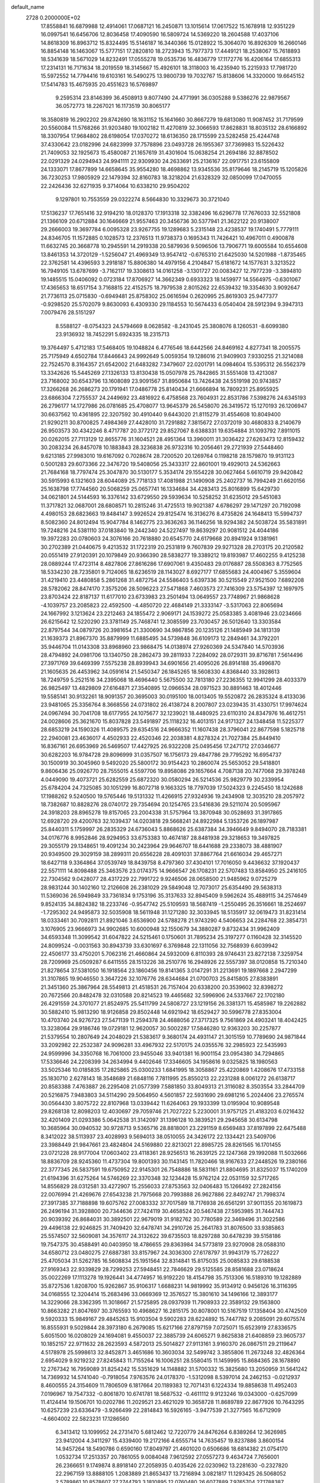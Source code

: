 default_name                                                                    
 2728  0.2000000E+02
  17.8558841  16.6879988  12.4914061  17.0687121  16.2450871  13.1015614
  17.0617522  15.1678918  12.9351229  16.0997541  16.6456706  12.8036458
  17.4090590  16.5809724  14.5369220  18.2604588  17.4037106  14.8618309
  16.8963712  15.8324495  15.5146187  16.3440366  15.0128922  15.3064070
  16.8926309  16.2660146  16.8854148  16.1463067  15.5777151  17.2820810
  18.2723943  15.7977373  17.4449121  18.2538067  15.7618893  18.5341639
  18.5671029  14.8232491  17.0555278  19.0535736  16.4836779  17.1172776
  16.4206164  17.6855313  17.2314131  16.7171634  18.2019559  18.3145667
  15.4926101  18.3118003  16.4235940  15.2215933  17.7981720  15.5972552
  14.7794416  19.6103161  16.5490275  13.9800739  19.7032767  15.8138606
  14.3320000  19.6645152  17.5414783  15.4675935  20.4551623  16.5769897
   9.2595314  23.8146399  36.4508913   9.8077490  24.4771991  36.0305288
   9.5386276  22.9879567  36.0572773  18.2267021  16.1173519  30.8065177
  18.3580819  16.2902202  29.8742690  18.1631152  15.1641660  30.8667279
  19.6813080  11.9087452  31.7179599  20.5560084  11.5768266  31.9203480
  19.1002182  11.4270819  32.3066593  17.8628831  18.8035132  28.6166892
  18.3307954  17.9684802  28.6198054  17.0370272  18.6136350  28.1715599
  23.5282458  25.4244748  37.4330642  23.0182996  24.6823999  37.7578896
  23.0493728  26.1955367  37.7369983  15.5226432  21.7409053  32.1925673
  15.4580087  21.1657619  31.4301604  15.0638254  21.2694186  32.8878502
  22.0291329  24.0294943  24.9941111  22.9309930  24.2633691  25.2136167
  22.0917751  23.6155809  24.1333071  17.8677899  14.6658645  35.9554280
  18.4698862  13.9345536  35.8179646  18.2145719  15.1205826  36.7230253
  17.9805929  22.1479394  32.8160783  18.3218204  21.6328329  32.0850099
  17.0470055  22.2426436  32.6271935   9.3714064  10.6338210  29.9504202
   9.1297801  10.7553559  29.0322274   8.5664830  10.3329673  30.3721040
  17.5136237  17.7651416  32.9194210  18.0128370  17.1913318  32.3382496
  16.6296778  17.7676033  32.5521808  21.1366109  20.6712884  30.1646669
  21.9557463  20.3456736  30.5377941  21.3622122  20.9138007  29.2666003
  19.3697784   6.0095328  23.9267755  19.1289683   5.2315148  23.4238537
  19.1740491   5.7779111  24.8346705  11.1572885   0.1028573  12.2376513
  11.9738373   0.1695343  11.7426421  10.4967011   0.4900878  11.6632745
  20.3668778  10.2945591  14.2919338  20.5879936   9.5096506  13.7906771
  19.6005584  10.6554608  13.8461353  14.3720129  -1.5256047  21.4969349
  13.9547412  -0.6765310  21.6425030  14.5201988  -1.8735465  22.3762581
  14.4396593   3.2918187  15.8806380  14.4979156   4.2104847  15.6181672
  14.1577631   3.3213522  16.7949105  13.6787699  -3.7162117  19.3308613
  14.0161258  -3.1301727  20.0083427  12.7977239  -3.3894810  19.1485515
  15.0406092   0.0723184  17.8706927  14.3662349   0.6933323  18.1459977
  14.5564975  -0.6301067  17.4365653  18.6517154   3.7168815  22.4152575
  18.7979538   2.8015262  22.6539432  19.3354630   3.9092647  21.7736113
  25.0715830  -0.6949481  25.8758302  25.0616594   0.2620995  25.8619303
  25.9477377  -0.9298520  25.5702079   9.8630093   6.4309330  29.1184553
  10.5674433   6.0540404  28.5912394   9.3947313   7.0079476  28.5151297
   8.5588127  -8.0754323  24.5794669   8.0628582  -8.2431045  25.3808076
   8.1260531  -8.6099380  23.9136932  18.7452291   5.6924335  18.2315713
  19.3764497   5.4712183  17.5468405  19.1048824   6.4776546  18.6442566
  24.8469162   4.8277341  18.2005575  25.7175949   4.6502784  17.8446643
  24.9992649   5.0059354  19.1286016  21.9409903   7.9330255  21.3214088
  22.7524570   8.3164357  21.6542002  21.6483282   7.3479607  22.0201791
  14.0984604  15.5395312  26.5562379  13.3342626  15.5445269  27.1326133
  13.8130438  15.0507978  25.7842865  31.5551408  13.4213087  23.7168002
  30.6543796  13.1608089  23.9091567  31.8950684  13.7426438  24.5519198
  20.9743857  17.3266268  26.2686273  20.1791941  17.0486778  25.8140434
  21.6666894  16.7809231  25.8955925  23.6866304   7.2755537  24.2449692
  23.4816922   6.4758568  23.7604931  22.8531786   7.5398276  24.6345193
  26.2796177  14.1727986  26.0781685  25.4708077  13.9645379  26.5458070
  26.3419572  15.1270193  26.1206947  30.6637562  10.4361895  22.3207592
  30.4910440   9.6443020  21.8115279  31.4554608  10.8049400  21.9290211
  30.8700825   7.4984369  27.4428010  31.7291882   7.3815672  27.0372019
  30.4680833   8.2140679  26.9503573  30.4342246   8.4717787  20.3772172
  29.8527067   8.6388331  19.6354884  31.1093792   7.8911015  20.0262015
  27.7113129  12.8655776  31.1604521  28.4951364  13.3960011  31.3036422
  27.6263473  12.8159432  30.2083234  26.8457078  10.1883843  28.3236838
  26.9732316  10.2056461  29.2721939  27.5448460   9.6213185  27.9983010
  19.6167092   0.7028674  28.7200520  20.1269764   0.1198218  28.1579870
  19.9131123   0.5001283  29.6073366  22.3476720  19.5408056  25.3433317
  22.8601001  19.4929013  24.5362663  21.7684168  18.7797474  25.3047870
  30.5130177   5.3534174  29.1554228  30.0627464   5.6610719  29.9420842
  30.5915993   6.1321603  28.6044089  25.7718133  17.4081988  21.1490908
  25.2402737  16.7994249  21.6620156  25.1638798  17.7744560  20.5068259
  25.0657741  16.1334684  34.4283413  25.8016899  15.6429730  34.0621801
  24.5144593  16.3376142  33.6729550  29.5939634  10.5258252  31.6235012
  29.5451083  11.3717821  32.0687001  28.6808571  10.2815246  31.4725513
  19.9021387   4.6786297  29.1471297  20.7192098   4.4980153  28.6823663
  19.8484147   3.9926524  29.8125474  16.3136276   8.4735826  24.1648413
  15.5994737   8.5082360  24.8012494  15.9047784   8.1462775  23.3636263
  36.1146256  18.9294382  24.5038724  35.5831891  19.7248216  24.5381110
  37.0183840  19.2442340  24.5227497  19.8639297  20.9081512  24.4044186
  19.3972283  20.0780603  24.3076166  20.7618880  20.6545770  24.6179668
  20.8941924   9.1381961  30.2702389  21.0440675   9.4213532  31.1722319
  20.2531819   9.7607839  29.9271328  28.2703175  20.2120582  20.0551419
  27.9120391  20.1079849  20.9366390  28.5838277  19.3389212  19.8193987
  17.4602255   9.4125238  28.0889244  17.4723114   8.4827806  27.8616286
  17.6907061   9.4350483  29.0176887  28.5508363   8.7752565  18.5334230
  28.7235801   9.7124065  18.6236519  28.1143027   8.6927177  17.6855683
  24.4004967   5.3559604  31.4219410  23.4480858   5.2861268  31.4872754
  24.5586403   5.6397336  30.5215549  27.9521500   7.6892208  28.5782062
  28.8474170   7.3575206  28.5096223  27.5471868   7.4603573  27.7416309
  23.5754397  12.1697975  23.8703424  22.8187137  11.6177010  23.6733983
  23.2501494  13.0649557  23.7748967  21.9868628  -4.1039757  23.2085823
  22.4592500  -4.4850720  22.4684149  21.3333147  -3.5317063  22.8065694
  24.1667992   3.1213624  23.2212463  24.1855472   2.9069171  24.1539272
  25.0583385   3.4081946  23.0234666  26.6215642  12.5220290  23.3781149
  25.7468741  12.3085599  23.7030457  26.5012640  13.3303584  22.8797544
  34.0879726  20.3981654  21.3300690  34.9867856  20.1235126  21.1485949
  34.1813139  21.1639373  21.8967370  35.8879999  11.6885495  34.5739848
  36.6109173  12.2849461  34.3792201  35.9446704  11.0143308  33.8968960
  23.9868475  14.0138974  27.9260369  24.5347840  14.5703936  28.4794892
  24.0981706  13.1340750  28.2862473  39.2811933   7.2284092  28.0729311
  39.8716781   7.5614496  27.3971769  39.6469399   7.5575238  28.8939943
  34.6901656  21.4095026  26.8914188  35.4996870  21.1605635  26.4453962
  34.0591614  21.5450347  26.1845265  18.5608330   4.8368440  33.3928613
  18.7249759   5.2521516  34.2395068  18.4696440   5.5675500  32.7813180
  27.2236355  12.9941299  28.4033379  26.9825497  13.4829809  27.6164871
  27.3540895  12.0966534  28.0971523  30.8891463  18.4012446  19.5585141
  30.9132261  18.9091357  20.3695003  30.0195100  18.0013405  19.5520872
  26.2835324   8.4133036  23.9481065  25.3356764   8.3668556  24.0731802
  26.4138724   8.2007807  23.0239435  31.4330751  17.9974624  24.0967494
  30.7041708  18.6177955  24.1075677  32.1239021  18.4480925  23.6110310
  24.8347976  16.4612751  24.0028606  25.3621670  15.8037828  23.5491897
  25.1118232  16.4013151  24.9171327  24.1348458  11.5225377  28.6853219
  24.1590326  11.4089575  29.6354516  24.9666352  11.1607438  28.3796041
  22.8677598   5.1825718  22.2940081  23.4636017   4.4502933  22.4520346
  22.2038381   4.8278324  21.7027384  25.8449410  16.8367161  26.6953969
  26.5469507  17.4427925  26.9322208  25.0495456  17.2471712  27.0346677
  30.6282203  16.9784728  29.8096999  31.0357507  16.1756173  29.4847786
  29.7795292  16.6954737  30.1500919  30.3045960   9.5492020  25.5800172
  30.9154423  10.2860074  25.5653052  29.5418801   9.8606436  25.0926770
  28.7555015   4.5597706  19.8958086  29.1657664   4.7087138  20.7477068
  29.3978248   4.0449090  19.4073721  25.6282559  25.6872320  30.0580294
  26.5214536  25.9829779  30.2339954  25.6784204  24.7325085  30.1051299
  16.8072718   9.1663325  18.7797039  17.5024323   9.2245450  18.1242688
  17.1988262   9.5240500  19.5765446  19.5131332  11.4266915  27.9324936
  19.2434908  12.3035210  28.2057972  18.7382687  10.8828276  28.0740172
  29.7354694  20.1254765  23.5416836  29.5211074  20.5095967  24.3918203
  28.8965278  19.8157065  23.2004338  31.5757964  13.3870948  30.0528693
  31.3917865  12.6928720  29.4200763  32.1039437  14.0203818  29.5668241
  24.8922984   5.1353726  26.1897987  25.8440311   5.1759997  26.2835329
  24.6736043   5.8868626  25.6387384  34.3946649   9.8494070  28.7183381
  34.0176776   8.9952846  28.9294953  33.6753383  10.4674187  28.8481938
  29.3218653  19.3497825  29.3055179  29.1348651  19.4091234  30.2423964
  29.9646707  18.6441688  29.2338073  38.4881907  20.9349500  29.3029159
  38.2899311  20.6556228  28.4091031  37.8867764  21.6616034  29.4657271
  18.6427118   9.3364864  37.0539749  18.8439758   8.4797360  37.4304101
  17.7016050   9.4436632  37.1920437  22.5571111  14.8098488  25.3463576
  23.0174375  14.9666547  26.1708231  22.5707483  13.8584950  25.2416105
  22.7304562   9.0428077  28.4317229  22.7991722   9.9246506  28.0658500
  21.9485962   9.0725279  28.9831244  30.1402160  12.2126608  26.2381029
  29.5849048  12.7073017  25.6354490  29.5638313  11.5369036  26.5949849
  33.7361834   9.1753196  35.3137633  32.8945409   9.5962624  35.4889115
  34.2574649   9.8524135  34.8824382  18.2233746  -0.9547742  25.5109593
  18.5687419  -1.2550495  26.3516661  18.2524697  -1.7295302  24.9495873
  32.5035908  18.5611948  31.1271280  32.3033945  18.5135917  32.0619473
  31.8231414  18.0333461  30.7092811  21.8921046   3.6536900  24.5788278
  21.9743290   4.5406653  24.2284768  22.3854731   3.1076905  23.9666973
  34.9902685  10.6000948  32.1550679  34.3880287   9.8732434  31.9962409
  34.6593348  11.3099542  31.6047822  24.5215461   0.1750601  31.7895234
  25.3197277   0.1160428  32.3145520  24.8099524  -0.0031563  30.8943739
  33.6301697   6.3769848  22.1311056  32.7568939   6.6039942  22.4506177
  33.4750201   5.7062316  21.4660864  24.5932009   6.8110393  28.9746431
  23.8272138   7.3259754  28.7209969  25.0509287   6.6411555  28.1513226
  38.2510776  16.2948926  22.5557397  38.0120858  15.7210340  21.8278654
  37.5381050  16.1918564  23.1860456  19.8141365   3.0147291  31.2213691
  19.1897668   2.2947299  31.3107865  19.9046550   3.3647226  32.1076776
  28.6344684  21.0700703  25.8415805  27.8383891  21.3451360  25.3867964
  28.5549813  21.4518531  26.7157404  20.6338200  20.3539602  32.8398272
  20.7672566  20.8482478  32.0310588  20.8214523  19.4465682  32.5996906
  24.5337667  22.1702180  26.4291559  24.3701077  21.8524975  25.5411799
  24.5808727  23.1219156  26.3381371  15.4585987  19.2262882  30.5882410
  15.9813290  18.9126858  29.8502448  14.6921942  18.6529427  30.5996778
  27.8353004  10.4703740  24.9276723  27.5471139  11.2594378  24.4688056
  27.3717325   9.7561869  24.4903241  18.4042425  13.3238064  29.9186746
  19.0729181  12.9620057  30.5002287  17.5846280  12.9363203  30.2257877
  21.5379554  10.2807649  24.2048029  21.5383617   9.3680174  24.4931147
  21.3015159  10.7789690  24.9871844  33.2092982  22.2532387  24.9096281
  33.4967932  22.5170175  24.0355576  32.2985923  22.5435993  24.9599996
  34.3350768  16.7061000  23.9455046  33.9401381  16.9001154  23.0954380
  34.7294865  17.5336646  24.2208399  34.2634994   9.4402646  17.3346605
  34.1958616   9.0325825  18.1980563  33.5025346  10.0185835  17.2825865
  25.0300233   1.6841995  18.3058867  25.4220869   1.4208676  17.4733158
  25.1830710   2.6278143  18.3548689  21.6848116   7.7811995  25.8550213
  22.2231288   8.0061272  26.6138717  20.8583388   7.4763887  26.2295408
  21.0577399   7.5881850  33.8049313  21.3116082   8.3503554  33.2844709
  20.5216875   7.9483803  34.5114290  29.5064950   4.5601857  22.5931690
  29.6981216   5.2024406  23.2765574  30.0564430   3.8075722  22.8107968
  13.0339442  11.6264063  29.1933399  13.0195904  10.9089548  29.8268138
  12.8098203  12.4030697  29.7059746  21.7027222   5.2230001  31.9757125
  21.4183203   6.0216432  32.4201409  21.0293386   5.0642538  31.3142097
  31.1396128  10.3839521  29.2945658  30.6134798  10.3685964  30.0940532
  30.9728713   9.5365716  28.8818001  23.2291159   8.6569483  37.8197899
  22.6475488   8.3412022  38.5113937  23.4028993   9.5694013  38.0510055
  24.3426172  22.1334421  23.5409706  23.3988449  21.9847661  23.4824804
  24.5169880  22.8213021  22.8985725  28.8261565  16.1701455  23.0721228
  28.9177004  17.0603402  23.4118361  28.9256513  16.2639125  22.1247368
  29.1992088  11.5032666  18.8836709  28.9245360  11.4737304  19.8001393
  30.1143145  11.7820466  18.9167633  27.2448526  19.2380166  22.3777345
  26.5837591  19.6750952  22.9145301  26.7548886  18.5831161  21.8804695
  31.8325037  15.1740209  21.6194396  31.6275264  14.5746269  22.3370348
  32.1234428  15.9762124  22.0531159  32.5717265  14.8556829  28.0312581
  33.4272907  15.2556033  27.8753563  32.0406483  15.1266492  27.2824156
  22.0076994  21.4269676  27.6543238  21.7975668  20.7993888  26.9627886
  22.8492747  21.7998374  27.3917385  37.7188898  19.6075762  27.0083332
  37.7017589  18.7176938  26.6561291  37.9011355  20.1619873  26.2496194
  31.3928800  20.7344636  27.7424119  30.4658524  20.5467438  27.5953985
  31.7444743  20.9039392  26.8684031  30.3892501  22.9679019  31.9182762
  30.7780589  22.3469496  31.3022586  29.4496138  22.9246825  31.7409420
  32.6478741  34.2910726  25.2641783  31.8076500  33.9385863  25.5574507
  32.5609081  34.3576117  24.3132622  39.6735503  18.8297288  30.6478239
  39.5158186  19.7547375  30.4588491  40.0403950  18.4786655  29.8363984
  34.5773819  23.9270908  28.0588310  34.6580712  23.0480275  27.6887381
  33.8157967  24.3036300  27.6178797  31.9943179  15.7726227  25.4705034
  31.5262785  16.5608834  25.1951564  32.8314841  15.8175035  25.0085833
  29.6188538  27.9169343  22.9339829  28.7299253  27.5948451  22.7846629
  29.5125585  28.8581688  23.0718624  35.0022269  17.1113278  19.1926441
  34.4774957  16.9192220  18.4154798  35.7513306  16.5189310  19.1282889
  35.8727536   1.8208700  15.9262867  35.9106317   1.6688231  14.9819992
  35.9134912   0.9456126  16.3116395  34.0168555  12.3204414  15.2683496
  33.0669369  12.3576527  15.3801610  34.1496166  12.3893177  14.3229066
  28.3362395  11.3018667  21.5725895  28.0937939  11.7908933  22.3589132
  29.1563800  10.8663282  21.8047697  30.3765593  10.4968627  16.2815175
  30.8078001  10.5167519  17.1358404  30.4742509   9.5920333  15.9849167
  29.4845263  15.9103504   9.5902283  28.6224892  15.7447782   9.2085091
  29.6075574  16.8555931   9.5029844  28.3973180   6.2679085  15.6217166
  27.8797159   7.0725071  15.6523919  27.8336575   5.6051500  16.0208029
  24.1694081   9.4550037  22.3885739  24.6065271   9.8625838  21.6408859
  23.9605737  10.1852157  22.9711632  28.2623593   4.5872013  25.5014827
  27.9113161   3.9160370  26.0867511  29.2119647   4.5178978  25.5998613
  32.8452871   3.4651686  10.3603034  32.5499742   3.3855806  11.2673248
  32.4826364   2.6954029   9.9219232  27.8245843  11.7155264  16.1006251
  28.5580415  11.1459995  15.8684365  28.1678890  12.2767342  16.7959089
  31.8254242  15.5351629  14.1148882  31.5700332  15.3825680  13.2050959
  31.5641242  14.7369932  14.5741040  -0.7918054   7.9763576  24.0178370
  -1.5312098   8.5397014  24.2462153  -0.0212937   8.4600555  24.3154609
  11.7806509   6.1817664  20.1189383  12.7071431   6.1224334  19.8858638
  11.4952403   7.0196967  19.7547332  -0.8061870  10.6741781  18.5687532
  -0.4611112   9.9123246  19.0343000  -0.6257099  11.4124414  19.1506701
  10.0202786  11.2029521  23.4621029  10.3658728  11.8689789  22.8677926
  10.7643295  10.6257239  23.6336479  -3.9266499  22.2814843  16.5926165
  -3.9477539  21.3277565  16.6712909  -4.6604002  22.5823231  17.1286560
   6.3413412  13.1099952  24.2731470   5.6812462  12.7220779  24.8476264
   6.8389264  12.3626985  23.9412004   4.3411297  15.4339400  19.2172166
   4.6555714  14.7635457  19.8237886   3.8600154  14.9457264  18.5490786
   0.6590160  17.8049797  21.4601020   0.6506686  18.6814382  21.0754170
   1.0532734  17.2513357  20.7861055   9.0084048   7.9612592  27.0557273
   9.4634724   7.7656001  26.2366651   9.1749874   8.8918140  27.2058935
   0.4035426  22.0230962  13.2281630  -0.2327820  22.2967159  13.8888105
   1.2083889  21.8653437  13.7216894   3.0821817  11.1293425  26.5068052
   2.5789861  10.8578607  27.2744793   3.1810895  12.0760480  26.6077889
   7.9765704  27.1788387  28.6831101   8.2384739  26.2706811  28.8343979
   8.4854731  27.4508199  27.9193850   6.2328156  30.8105890  16.1232168
   5.9735958  31.5271761  15.5439588   5.5372652  30.7695884  16.7795402
   5.2381141  26.1218991  18.9691007   4.3822875  26.2975912  19.3601569
   5.4123754  26.8867478  18.4205834   5.1452320  18.5884695  17.1146921
   4.2877563  18.8199250  16.7577668   5.4185344  19.3646004  17.6037304
  13.4763245  17.5539993  31.1659223  13.5884880  17.5763039  32.1162663
  12.5466123  17.7368241  31.0301201   9.5374561  23.9428773  20.7173686
  10.1965930  23.7080879  21.3705488  10.0218120  23.9852885  19.8928491
  17.1134130  24.6393117  25.5261668  17.3194611  23.7145471  25.6624990
  17.2104052  24.7697712  24.5828722   4.2963333  22.1607830  22.1558357
   4.0877673  22.8811855  21.5610648   4.1436016  21.3705590  21.6377133
  10.4005284  19.1315614  26.3253142  10.1963503  20.0557433  26.4682517
  10.8107678  19.1078342  25.4608071   7.2742847  18.2322947  24.9918908
   7.8183605  17.9391115  25.7228196   7.2290242  17.4750238  24.4081751
  11.6925547  16.3400412  27.6677086  11.2253697  16.2362041  26.8387406
  11.0428682  16.1258823  28.3372423   4.3952692  17.1786305  26.1732910
   4.3605205  16.5277881  25.4722713   4.9814881  16.7962667  26.8262667
  10.0475633  13.7556337  37.9492409   9.5886338  14.3875514  37.3958012
  10.5623053  13.2302023  37.3367098   4.6048621  26.9230502  25.2489891
   5.4384245  27.2836717  24.9467348   4.5969547  27.0948155  26.1906186
  10.7719308  21.9202035  26.9177343  11.4879313  22.0679782  26.2998849
  11.0261802  22.4091396  27.7003776  13.3373097  28.3982102  30.3159204
  13.5237390  29.2218776  29.8653120  13.9260886  28.3994815  31.0706188
  13.4094658  14.6200761  30.7619138  12.5308945  14.8348714  31.0752944
  13.5946724  15.2820842  30.0958240   3.4523626  29.4793385  24.3011808
   2.8999252  29.9207130  24.9463423   3.9624125  28.8510567  24.8123978
   4.7883325  23.4332358  26.5002541   4.5772993  23.6355000  27.4117287
   5.7256182  23.6126826  26.4259153  18.2293398  24.7327925  30.4367261
  19.0576167  24.8391807  30.9045623  17.6294672  25.3394127  30.8707728
   6.3368701  18.8019807  21.6329728   5.8919614  18.0870915  22.0881886
   6.0379403  19.5936155  22.0803957   4.3015467  14.6142272  30.4877648
   4.0695485  15.2318986  31.1812276   5.0905961  14.1782050  30.8095064
   9.5561348  18.5766401  33.8185766   9.9623535  18.0105367  34.4748884
   9.7556277  19.4654943  34.1124690   5.7700433  16.9513995  35.0739738
   5.8979719  16.8924205  34.1271963   5.8643478  17.8833840  35.2708071
   7.4363558  29.8528969  22.3736132   7.0529530  30.1727721  21.5569651
   7.8935721  30.6113775  22.7367829   5.0566355  21.2740118  18.9894616
   4.3973586  21.9492232  19.1496968   5.8710045  21.7602265  18.8605032
   6.7284056  25.0373812  22.1307600   7.2902068  25.0304485  21.3557998
   7.1609078  24.4446368  22.7454370  16.7902917  26.7864750  31.5407938
  16.2573077  26.2827899  32.1559858  16.8697327  27.6507127  31.9445438
   8.2220684  21.6277546  29.3078127   7.2707006  21.5256153  29.3342475
   8.4225989  21.7648958  28.3819555   9.4526303  18.9617260  28.9263113
   9.7580818  19.0748630  28.0262384   8.9060986  19.7298712  29.0921061
  -0.7680795  15.9129468  18.1310805  -1.5309468  16.1500505  17.6037787
  -0.8336207  16.4661892  18.9094501   1.8776586  17.0902888  31.7494775
   2.5061760  17.4183391  31.1063751   1.0332759  17.4314579  31.4547687
   4.4557713  24.0522478  13.7383561   5.2864740  23.7964892  14.1392955
   4.7039711  24.4371511  12.8978336  10.8791846  25.3871485  35.1750072
  10.3314433  26.1451394  34.9708968  11.1528428  25.0524749  34.3209950
  10.4691963  25.1346222  26.1849397  10.8632559  24.8057388  25.3769889
  10.9283477  24.6673505  26.8828430   0.4306897  19.5332191  18.4712979
   0.8131250  20.1295422  19.1150165  -0.3082395  19.1303958  18.9273121
   9.0470730  27.5512345  26.2473895   8.6457908  27.5190237  25.3789617
   9.4631412  26.6954245  26.3508709   9.3320917  13.6424371  21.3291262
   8.8847576  14.2175730  21.9498860   9.9338193  14.2194610  20.8588081
  10.8535838  26.9742580  31.2003654  11.6639644  27.3190588  30.8253621
  10.1577969  27.4386299  30.7351007  17.4889867   6.8137324  35.3848288
  18.0340533   6.8115323  36.1716765  16.6003252   6.6665775  35.7086466
  10.7525692  18.3096704  31.3619873  10.1631693  18.6417724  30.6848257
  10.4175991  18.6851586  32.1762573   8.7383745  20.2140200  20.1603168
   9.5598576  20.1089327  20.6402689   8.0589693  20.1504016  20.8315792
  10.7819101  15.8452893  25.0642270  10.2753248  15.0670011  25.2963277
  11.5866753  15.5006220  24.6772009  24.0260979  33.5417668  25.9101931
  24.0419220  33.6104321  24.9555903  23.6443153  32.6810011  26.0821123
  19.7586624  29.1955517  28.9302967  19.5379206  28.2663717  28.8660354
  20.5196777  29.3009802  28.3593568   9.1785832  22.0559806  16.6199776
   8.5917884  21.8673934  17.3523290   9.2918140  21.2131439  16.1806179
   2.4975324  14.6531539  17.3159537   1.7000603  14.7583022  17.8348120
   2.2453182  14.9207838  16.4322150   7.3740424  14.1396657  26.7230985
   8.3187218  14.2791906  26.6571783   7.1543084  13.6191941  25.9504032
  13.0987476  21.1205427  29.5286940  13.7125041  21.0827390  28.7951371
  12.7351014  20.2367461  29.5825156  12.4874344  31.3090282  28.0527211
  12.0610262  32.0743325  27.6670824  12.7466817  30.7753908  27.3015528
   8.0947826  21.4768191  26.4673131   7.5806472  21.9973916  25.8501414
   8.9133992  21.9628295  26.5667741  15.1100644  25.8142981  26.6781815
  14.8844405  26.5118711  26.0627811  15.8657698  25.3805290  26.2819677
  14.4148253  32.9398360  25.5905322  14.4856260  33.7756405  26.0516720
  15.3160598  32.6233202  25.5286781  10.9920114  10.9029691  32.0954723
  11.4633093  10.0818959  31.9542314  10.3300264  10.9210992  31.4043291
  13.6649966  17.7843904  33.8421037  13.0127981  17.2854459  34.3339608
  14.0568926  18.3701378  34.4898300   7.1549187  25.1641167  16.3789319
   6.7279680  25.8569514  15.8750221   6.8887408  25.3272974  17.2837817
   1.6236832  13.5765262  12.5416710   1.1532362  13.5007269  11.7115108
   2.3962254  13.0223764  12.4306377   6.8343441  27.4199801  23.7305990
   6.4103655  26.8447806  23.0937163   7.1352040  28.1680182  23.2146977
   1.3751761  12.7849586  30.5422608   1.7765697  12.8327045  29.6745999
   0.4423532  12.9287119  30.3828612  13.4431737  24.2577794  31.2710576
  13.8711934  24.9113342  30.7179780  13.9875897  23.4754781  31.1824712
   6.5867717  16.8459670  18.8576510   5.6321831  16.8808195  18.7961883
   6.8001521  17.4156213  19.5967008  14.1429781  13.2528372  32.9422364
  13.9703268  13.7138635  32.1213356  14.8021416  13.7884347  33.3836780
  24.1622815  28.2953965  24.0381385  23.3625352  27.9238804  23.6658304
  24.7973583  27.5800555  24.0035464  12.3835591  22.7748734  24.9334997
  12.7857083  23.5952997  24.6481779  11.8926307  22.4706121  24.1701869
  11.7167798  30.9889633  24.5927222  11.6619607  30.6336215  23.7056152
  12.6556441  31.0467059  24.7700115  17.9414126  30.9500897  27.4673555
  18.3603842  31.1426855  26.6285459  18.5052827  30.2901476  27.8707893
  -5.1563123  32.3505110  17.5087259  -4.7829899  31.5238933  17.8146108
  -5.3101437  32.2125312  16.5740980   4.5074935   9.8915701  29.4702316
   4.2708557   8.9686467  29.5621377   3.6696035  10.3543324  29.4654113
  13.4476024  20.0289311  38.1681551  13.2086095  20.9520560  38.0847610
  12.6619479  19.5528764  37.8991740  15.8372801  10.5809604  35.1382045
  14.9577193  10.9300491  34.9941847  15.8094134  10.2194876  36.0240898
   9.5201523  28.2016782  20.6081096   9.4068238  27.7144005  19.7920527
   9.1922024  29.0790144  20.4107218  10.9495522  24.7430637  32.6758456
  10.7882990  25.5784699  32.2372961  11.8438676  24.5102859  32.4263536
   8.5981572  23.1693351  24.0118654   9.4978515  22.8547377  23.9234884
   8.0571832  22.4253258  23.7472351  10.8460066  28.5010109  37.1704329
  11.4594792  28.0446878  36.5945401  10.0263743  28.5247520  36.6765997
  15.7914774   6.6454980  30.2955242  15.4841887   7.3389792  30.8793816
  16.7198604   6.5480124  30.5072633   7.5634665  22.2013029  19.0333612
   8.0582731  21.5118648  19.4761630   7.7627981  22.9953943  19.5292619
   6.3323316  16.3522963  27.9600678   6.7082121  15.5477935  27.6026870
   5.8791819  16.0722637  28.7553470   2.8391211  13.9761221  27.9782228
   2.4650618  14.8236887  27.7375110   3.2229937  14.1206678  28.8430813
   5.5730114  17.1439809  12.4026839   5.8588086  18.0031282  12.7131960
   4.7133733  17.0179135  12.8043816  14.6126483  12.1472228  25.4456772
  15.1621309  12.0568014  26.2242173  15.1956844  12.5169330  24.7826424
  15.6319328  17.9876385  27.5001845  15.2489159  17.1238634  27.3471407
  14.8814438  18.5540655  27.6795126  12.9473457  18.6782881  27.8903709
  12.6082227  19.1281642  27.1165241  12.3014463  17.9958594  28.0729543
  13.8554976  17.8113616  24.7844514  14.6994095  17.7544823  24.3363339
  13.8858728  17.1159772  25.4415281  11.7168248  19.2274814  23.9754443
  11.3697501  18.5196683  23.4325156  12.5229411  18.8703009  24.3480440
   5.8912363  30.1725421  19.9536149   5.3462034  29.9542636  20.7096080
   5.2846681  30.5669855  19.3269402  16.3772634  28.1630812  28.4625766
  17.1035151  27.5945120  28.2066093  16.0688906  27.7988616  29.2923249
  12.0509291  23.8047899  28.7806667  12.3730505  23.2046195  29.4531734
  12.4738157  24.6395342  28.9821626  17.5933968  22.4450806  28.2123188
  16.9444681  23.0692455  28.5371904  17.8959398  21.9848443  28.9951868
   4.4228273  35.0029565  22.3634173   5.2969329  34.6955962  22.1232075
   4.3224966  35.8307976  21.8934761   7.2855703  20.7468915  23.5569346
   6.3726688  21.0029442  23.6883866   7.4554681  20.1038582  24.2453203
  -1.4149340  13.7689961  19.3783914  -1.1866966  14.1873138  20.2085419
  -1.2809980  14.4519695  18.7212458   9.8089020  13.2444716  25.3587426
   9.5534485  12.5486927  24.7530471  10.6612096  12.9679672  25.6954161
  22.0530916  39.9880683  32.7466513  22.4056760  39.3310018  33.3468010
  21.1675599  40.1561133  33.0688722  16.7021331  29.5657774  24.7823521
  16.3916616  29.1363956  23.9851880  17.3414867  28.9554331  25.1496921
  26.7973973  22.2817263  24.2268135  26.7139189  23.2202914  24.0584126
  25.9462512  21.9179962  23.9829228  16.5993563  33.6837715  27.5979681
  16.5467488  33.9146750  28.5254097  17.2514712  32.9839979  27.5619828
  16.0481674  36.5573690  32.2900964  15.9370083  36.5764969  33.2406276
  15.1665617  36.4072414  31.9488267  16.3530866  40.4016236  30.9158187
  16.5144734  39.7634899  30.2208571  15.8849540  39.9086502  31.5896591
  22.2480444  35.3867914  26.5926599  21.6054656  34.9131021  27.1208102
  22.9085231  34.7297578  26.3728725  18.1279225  32.8650746  33.1401862
  18.9360712  33.3040267  32.8747647  17.7458792  32.5506848  32.3207755
   8.2671454  31.5915365  18.5821721   7.9454518  32.2650600  17.9829132
   7.4824822  31.2739439  19.0290169  20.5290877  33.3428375  23.1329664
  20.2931034  33.0440178  24.0111749  20.6687887  32.5371919  22.6353213
  21.8447807  42.7270643  21.5809546  21.7559486  43.4137833  22.2418311
  22.7865341  42.6706678  21.4192389   9.5978954  34.6937686  20.5029604
   9.6702000  33.7521445  20.3469216   9.2937128  35.0520663  19.6690973
  19.9242551  32.4067750  25.6824273  20.1213446  33.0777435  26.3360241
  20.3678497  31.6217857  26.0037487   6.0316568   3.9088545  18.4656754
   5.3755106   4.1507604  17.8120811   6.2696203   3.0085168  18.2443222
  11.7746569   5.1925785  17.3937271  11.9082754   4.8774680  18.2876417
  10.8502171   5.4388557  17.3622545   8.2450606   1.9840712  24.2599691
   8.4725383   1.5556574  23.4347737   7.6278327   2.6718650  24.0105672
   5.4906400   8.0906693  10.3355852   5.7908031   8.9681374  10.5726163
   6.2794831   7.6416228  10.0317505   2.2353243   2.9409869  20.0068778
   3.0341008   2.8327011  20.5230775   2.0622176   2.0706423  19.6480379
   7.8433014   8.1114664  18.4732526   7.3089654   7.9823153  19.2568577
   7.3240374   7.7323613  17.7641150   8.1135681   3.2602726  13.9703892
   7.7702126   2.4344990  14.3116177   8.8158580   3.4963273  14.5764411
  12.1051934   8.1232898  13.9525112  11.6861730   8.7855607  14.5021029
  11.3768499   7.6393187  13.5632560  13.4339100   1.9444737  19.2490414
  13.4188642   1.7270548  20.1811007  13.7171792   2.8583632  19.2208224
  12.4841490   5.0533607  12.0213447  12.1933430   4.6332426  12.8307670
  11.7732516   4.8946540  11.4003222  12.0692446  -0.3046625  17.0436869
  11.8870738   0.6302430  17.1385417  12.7694349  -0.3473739  16.3924257
   3.3801442  11.3162686  12.0141708   3.1777774  11.0542010  11.1160616
   4.2442673  10.9412653  12.1841579  13.6044407   8.9579688   8.2877165
  14.3010721   9.5241769   7.9555343  13.3391689   9.3636765   9.1131036
  10.6069829   2.0664643  16.8561083  11.0444893   2.8401256  16.5007660
  10.0502611   2.4066538  17.5565109  10.2402356   4.8229663  10.5041224
   9.7507105   4.3718117   9.8163313   9.9391490   5.7303342  10.4565598
  13.7862415  -0.1780271  10.6191363  14.5233369  -0.1359232  11.2283568
  14.0034892   0.4564238   9.9361229  10.8431209   2.4910293  22.5113910
  10.1410068   1.8591126  22.3566367  10.6705514   3.1978823  21.8894502
   3.7036876   0.1756728  10.6821464   3.4984035   0.0247193  11.6048074
   4.3069925   0.9187753  10.6894755   3.6821243  12.5552993  18.7577418
   3.7884768  12.0344887  17.9617033   3.0776047  13.2540928  18.5077909
  17.1881933   2.6480798  17.2020195  17.0287273   3.2267719  17.9476184
  16.4037414   2.7337807  16.6602423   2.6311964  10.8677905  20.9043290
   3.4538391  10.5404062  21.2680740   2.8991597  11.4854825  20.2239731
  27.4754512   4.3431459  17.5597964  27.8476312   4.2816441  18.4395302
  28.0208311   3.7635524  17.0279468   6.8257352   4.3346983  10.3688595
   6.3245179   4.4971135   9.5697134   7.7126480   4.1473740  10.0614067
   9.1956308   9.6316831  12.7262494   9.6392715  10.4720810  12.8409064
   9.0246958   9.3275109  13.6175924  11.2167935   4.6668350  27.3752171
  11.0522589   4.1349885  26.5965647  12.1503735   4.8735292  27.3311985
   2.9082470  12.1368216  23.9830736   2.5460204  11.6896033  24.7479393
   2.6768743  11.5736477  23.2444711   6.2571431  12.1503630  29.1722708
   6.2120946  12.3417879  28.2354896   5.5805138  11.4883645  29.3142664
   7.0719699  10.2657961  25.0444612   6.5271245   9.5805657  24.6573765
   7.8159885  10.3459467  24.4475994   8.7853147   3.6100909   8.4967014
   8.8119763   4.1949751   7.7394489   8.9888759   2.7458477   8.1391004
  -0.2792818   1.2292605   8.5637572  -1.0529382   0.6876280   8.7197117
   0.4290490   0.6006813   8.4245183  14.9199807   5.6848255  11.0465195
  14.1017786   5.4727783  11.4957555  15.6023245   5.5008646  11.6921178
   5.7837460   4.8802896  14.2594884   5.4184440   5.1943762  13.4323633
   6.4771085   4.2735253  14.0000323   8.2290025  12.0991532   7.4187960
   7.7648476  12.5974850   6.7461464   8.5570655  11.3256538   6.9602054
   9.4816992   2.3001816  11.4093032   9.2581917   2.7506814  12.2237516
   9.6971577   3.0041479  10.7975509   5.9601338   4.6120791   7.7929355
   6.1581243   5.4137595   7.3088486   6.2509175   3.9058671   7.2159248
  11.2373251   1.5515467   8.1267287  11.9246044   2.0162185   8.6041794
  11.0884221   2.0823925   7.3442567   9.3154774  -1.0651180   6.1020360
   9.3101561  -1.1924644   7.0507122   8.9942222  -1.8940840   5.7472933
   9.4035368  12.3912482  13.5412047   9.9155996  12.2056161  14.3283287
   8.9080550  13.1808765  13.7584989   6.6903952   5.0991597  21.0289217
   6.6281613   4.6169712  20.2043897   6.2183534   5.9156056  20.8651401
  18.4219824   5.2714262   9.2805958  17.9560896   4.4500294   9.1241251
  17.8054664   5.9517812   9.0099356  17.0861283   5.1196749  12.8000523
  17.1595727   4.9038302  13.7297021  17.8558671   5.6586630  12.6177730
   4.6323785   6.2118178  12.0704773   4.1158948   5.5389757  11.6269009
   4.8690754   6.8279102  11.3771978  12.3464203   4.2502466   8.0024188
  12.4235424   3.9047991   8.8917725  12.9509481   4.9920626   7.9803526
  18.5573163   9.3963800  16.8269208  18.2481303   9.7629162  15.9984963
  19.2209999   8.7553337  16.5723318   8.8690340   2.7553831  18.9769021
   8.5302328   1.8783833  19.1566714   8.8195785   3.2084444  19.8186392
   8.3021951   7.9422256  22.8249729   8.4814134   8.5189955  22.0823766
   7.3820723   8.1014701  23.0353230  14.4765172   7.8593922  19.0977705
  14.0824438   8.3219298  18.3581781  15.3938118   8.1327814  19.0899715
  -1.2882136  12.4079618   7.5204752  -1.7735748  11.7699124   6.9974558
  -0.7235102  12.8546964   6.8897850   5.5676341   2.2891945  11.6594197
   6.0020528   3.0741325  11.3256765   6.2177581   1.5940545  11.5576795
  14.1726437   4.6094928  18.7178192  14.9654060   4.8076161  19.2163238
  14.0636186   5.3595420  18.1332068   6.7157550   9.2078457  14.9181129
   5.8033756   8.9366265  14.8169410   6.6682744  10.1478399  15.0924353
   7.6655572   6.7568553  15.6436097   7.5267641   7.6813734  15.4380993
   6.7834961   6.3905421  15.7069713  10.4976783   8.4164127  18.9531685
  10.3878906   9.3099004  19.2785271   9.6085963   8.1232308  18.7536456
  22.1626750   2.3154666  18.2565096  22.6816315   3.0347408  17.8965642
  21.8839129   1.8143231  17.4901032   7.8924751  15.2403198  23.4062747
   7.0157268  15.5430988  23.1699081   7.7427017  14.4312622  23.8953816
   9.7628796   2.0584822   5.2859473   9.1504171   1.3324695   5.4043829
   9.6443568   2.3255515   4.3744331  12.5970024   1.0244360   5.0436307
  11.7151147   1.0549586   5.4145406  12.9257275   1.9189157   5.1335073
   1.2405452   8.7383172  20.0018182   1.6881609   9.3869859  20.5450503
   1.0650145   8.0085467  20.5958349   7.5418834   7.4693324   8.6254374
   7.9550458   8.2609456   8.2806515   7.0614007   7.1064127   7.8813558
   9.2887842   0.6608294  14.7466650  10.1263775   0.7535164  14.2927064
   9.4746650   0.9232331  15.6482328   8.2608993  12.3499731  18.2510614
   7.3725393  12.4391645  17.9059625   8.5499378  13.2496073  18.4038584
  15.8063198   8.1526876  11.0515550  15.4956559   7.2553969  10.9307688
  16.0117505   8.4561019  10.1672644   5.8572986  16.3463206  15.5605044
   6.0425318  16.9381153  16.2896816   5.1155840  16.7482915  15.1082758
   7.4334258  11.7021391  20.9663471   8.2034438  12.0257910  21.4338442
   7.7056071  11.6710063  20.0491885  13.8013892   7.7080567  21.6995072
  14.0444278   7.6687060  20.7745123  13.6404869   6.7966638  21.9438536
  14.5394932  11.9711827  10.3108935  13.9710554  11.3362554  10.7467577
  15.3028608  11.4619117  10.0385981  17.2466858   9.4310480  13.9946734
  16.3383290   9.2260774  13.7730728  17.5229256  10.0530481  13.3215915
   3.3769609  11.0273760  16.3116677   2.8782623  10.4670083  16.9062428
   2.7161682  11.5755521  15.8884800   5.6289197   7.9253260  20.3030324
   5.0679646   8.6180558  20.6518685   5.2247053   7.6872022  19.4686826
   7.6998328  15.1712466   8.2051494   7.9220041  15.7183498   7.4517903
   8.5314591  14.7772649   8.4686034  22.1240036   0.7626952  13.2621446
  21.6304678   1.2195412  12.5810089  22.8295635   0.3199595  12.7905492
  17.2087951  11.0806072   4.9937351  17.3412781  11.9917221   4.7319151
  18.0892742  10.7543744   5.1796397  18.9392091   0.0380286  12.6671371
  19.4291740   0.7511813  12.2577724  18.2827670   0.4777291  13.2074880
   4.4088441   7.8091413  14.4524933   4.5766937   7.2964165  13.6618153
   3.5437569   7.5221633  14.7448965  10.8899016  11.9784175  11.2730144
  10.9823297  12.6373360  10.5848900  10.2594652  12.3581056  11.8850754
  10.8138435   4.3141191  14.9041034  11.2914935   4.8363183  15.5486112
  10.2732366   4.9492485  14.4344368  14.3088021   7.6982897  25.7215544
  14.1271846   6.7867032  25.4929566  14.6810566   7.6547499  26.6023283
   9.1325304   5.4532977  17.5096884   8.5543390   4.9681148  18.0983514
   8.5407784   5.8752267  16.8867620   5.9468986  10.7016377  11.3357669
   6.7560663  10.9221751  11.7971157   6.0684986  11.0573951  10.4554931
  14.6237254  10.3475025  21.3938150  15.5730538  10.3776086  21.5125631
  14.4100662   9.4145576  21.4077893  16.9865316   1.9166429  14.3330012
  17.4597609   2.3911653  15.0164588  16.4766045   2.5902069  13.8829814
   9.5037839  -3.9310821  21.1638180   9.1733524  -3.4845183  20.3843133
   8.9170676  -3.6517645  21.8666533   9.0958926   9.8210700   5.8763318
   9.7933389  10.1500237   5.3092428   9.3823828   8.9416387   6.1228186
  12.4967793  -3.5719143  23.3408933  13.2842928  -3.8842101  22.8953311
  12.1310357  -4.3528461  23.7563558  10.1382442   7.4201809   6.8703679
   9.6264303   6.6349576   6.6761960  10.6144143   7.2035563   7.6719711
  18.4244856  12.2241814   1.9496039  18.7648936  12.6775330   1.1783539
  18.0805854  12.9231011   2.5059094  17.0250499   2.6319100  10.2163116
  16.5357826   3.4089100  10.4867195  16.9362696   2.0251608  10.9512982
  29.7565795   5.3218842  13.0973378  29.2150949   5.4649199  13.8735898
  29.7537725   6.1652595  12.6446325  17.6579719   7.4981794  21.5210805
  18.5445478   7.5608272  21.1657071  17.7584866   6.9930731  22.3279239
  10.2634647   1.6152818   2.3831101  10.2181182   0.6948144   2.6417898
  10.0062733   1.6179126   1.4611136  14.3275728   0.2393537   2.9168518
  13.9019591   0.1499036   3.7695437  14.2335326   1.1665143   2.6983077
  20.1332373   4.5767595  13.4438148  20.3043709   4.3252423  12.5362443
  19.6065420   5.3731756  13.3763964   7.7275435  16.7702059  10.3470529
   6.9135157  17.2737114  10.3555888   7.6218623  16.1563411   9.6202563
  20.2492473   9.8904460   5.3054250  20.2828782  10.0643995   6.2460849
  19.9714760   8.9767321   5.2406033  12.5703622  -2.3120295   9.3717448
  13.1987897  -2.6538617   8.7357720  13.0492121  -1.6258304   9.8365731
   5.0648790  13.5779670  21.3122603   5.9303637  13.2722860  21.5837879
   4.4665127  12.8876809  21.5980832   6.2468338  12.1379735  16.2748980
   6.1469890  13.0457244  16.5616925   5.3501246  11.8192743  16.1720615
  20.1812909   9.9826798  22.0011465  20.7965758   9.3727680  21.5941281
  20.3909639   9.9472751  22.9344287   8.9508463  21.0226435  14.0276019
   8.5812319  21.8879385  14.2033337   9.8976745  21.1630924  14.0228844
  20.8339991  20.7655505   7.6207129  21.0226513  21.3472636   8.3570905
  20.9115763  21.3247690   6.8477392  18.8511925  17.9675518   3.7024097
  19.2707388  18.1641642   2.8648202  18.9767414  18.7596533   4.2249463
  16.1609817  22.0817534  23.4230937  16.8611379  21.6577214  23.9192893
  15.3571537  21.6778568  23.7501409  15.2658733  14.6493453   9.4304397
  14.8843667  15.2223990  10.0954917  15.2434981  13.7772385   9.8243444
  23.4272084  24.9216678   9.5800293  24.1692997  25.1968184   9.0416758
  22.6570427  25.2245704   9.0990652  23.4045534  13.8648089  19.4061151
  23.4860301  14.5384737  20.0812219  22.8992260  14.2837685  18.7094452
  16.5081733  16.0507355   5.9367487  17.3271183  16.4704570   6.2001777
  16.0505457  16.7182266   5.4256084  16.5255015   5.4992819  19.9080954
  17.3580925   5.3153389  19.4731367  16.6503037   6.3587166  20.3106228
  16.8438515  13.5087834   4.1376353  16.0576452  13.3548693   3.6137823
  16.8131360  14.4422772   4.3471053  19.1550861  19.4363297  18.4779022
  18.6671628  20.2553124  18.5641002  18.5013578  18.7518890  18.6207730
  29.9868246  16.1601345  16.4361925  29.2783723  16.7846920  16.2804517
  29.6692216  15.3390803  16.0603865  20.3163574  15.8990111   8.1184914
  19.8102911  15.8855054   7.3061206  20.9293379  16.6256502   8.0067667
  11.7354685  18.3909667  13.1626161  12.2306508  19.0158905  12.6329967
  10.8359351  18.4672004  12.8444025  19.2670205  28.4449009  15.7077643
  19.1672116  27.5126583  15.5149076  19.7820925  28.7868534  14.9770105
  21.7998714  12.2292870  26.5333126  22.4583987  12.4291150  27.1986264
  20.9867212  12.1201221  27.0263660  24.4779351   7.5442785  19.5949886
  25.3997219   7.6161597  19.8427263  24.2256223   6.6611749  19.8646147
  21.0407221  20.3135117  13.3003396  20.8066704  19.6892413  12.6135077
  20.2618314  20.3630725  13.8545101  18.5324423  16.2323914  28.1323966
  17.8585271  16.1611865  27.4563789  18.6481744  15.3370315  28.4504668
  20.1557135  18.8132886  21.9814346  20.6956275  18.0858111  21.6724022
  20.2057013  19.4632729  21.2805399  17.7305980  17.6557335  21.6794065
  17.6208974  16.7595358  21.9972544  18.6103171  17.9044656  21.9630587
  20.9337487  16.4021592  14.8896543  21.1861428  16.6480519  13.9996735
  20.0139838  16.6584746  14.9572327  17.2061809  12.5815238  19.1073643
  16.7773513  11.7742412  19.3913215  16.7103590  13.2794732  19.5354522
  21.1840484  18.4314029  11.1876396  22.0754557  18.2536730  10.8875782
  20.8179103  17.5672503  11.3758286  21.8042377  15.5124699  11.8231492
  22.3950481  15.9737456  11.2278343  22.3563252  15.2660856  12.5652583
  12.0733557  12.3342445  26.5722964  12.3311890  12.2682518  27.4917521
  12.8080259  11.9552632  26.0897358  11.8073898  13.5646482   6.0020684
  11.8772719  12.6799872   6.3608485  12.5019420  14.0563822   6.4402770
  21.9313046  21.9882231  17.3214995  22.2627542  22.7938639  16.9248688
  21.0310244  21.9177623  17.0040682  16.7031552   7.0912138   5.0210154
  16.1068196   7.4473540   4.3623958  16.5105901   7.5915330   5.8140042
  17.3412167  25.7054169  20.1482149  17.6388816  26.1469447  20.9436272
  17.9959624  25.9335869  19.4883071  12.7683902  16.1007348  16.7533311
  11.9326794  16.4735857  17.0340471  12.6934783  15.1675978  16.9530192
  23.7369679  10.3287185  11.6381595  23.4115236   9.9069575  12.4334176
  23.8441761  11.2482624  11.8814231  16.2905353  24.2563480   9.8526658
  16.9156802  24.5999695  10.4909056  16.7580895  23.5417783   9.4202135
  15.2737480   3.7670511  30.2653076  15.9291153   3.5493880  29.6024741
  15.2744897   4.7237001  30.2977735  13.5431682  15.9378223  11.2409451
  13.6980408  15.8342854  12.1798415  12.5902322  15.9729924  11.1578309
  16.3101759  22.2357817  13.0575352  15.5519479  22.4887844  12.5309312
  16.6542167  21.4555505  12.6226707  10.1456568   7.7072611  24.7698128
   9.3921110   7.6866780  24.1799170  10.6779929   6.9572491  24.5046109
  13.7746430  16.9403821  22.1545383  14.2746684  17.3690200  21.4599334
  12.9779610  17.4648772  22.2347535  19.3102561  22.0171714  21.5155651
  18.5384071  22.4838727  21.1951420  18.9618229  21.3724318  22.1313060
  13.0953672  22.9954703  15.9335420  13.0991970  23.7971823  15.4105936
  13.9636118  22.9675802  16.3355436  17.7564706  27.3144384  25.6880020
  17.4831156  26.5110119  25.2452663  17.7773737  27.0812301  26.6161231
  19.2195525  19.6045115   9.6513660  19.9579832  19.0397362   9.8793590
  19.5337307  20.1218822   8.9098463  23.3455774   5.8063315  16.0087626
  23.2368189   6.7302243  16.2342078  23.7086705   5.4079139  16.7997485
  11.4356254  18.3809173   8.5216939  11.0690909  19.2529984   8.3755467
  11.8597214  18.1574299   7.6931845  25.8286939  12.8333527  18.6817778
  24.9661277  13.1102512  18.9908711  25.9147746  11.9308235  18.9888005
  17.6131007  11.9998202   9.2275641  17.6924361  12.5354191   8.4382153
  18.1612550  12.4439710   9.8744712  13.4199279   9.1939748  17.1031071
  13.5697026   9.8292372  16.4029349  12.5041461   8.9352692  16.9999237
  14.3410438   5.8778359  15.0404469  15.1050020   6.4534009  15.0040499
  13.5921227   6.4739215  15.0460023  28.0849219  17.8671143   1.8143468
  28.8261505  17.5055093   1.3284932  27.6610677  17.1041724   2.2074106
  21.1981919  12.8842279  15.9278301  20.6880228  12.6723305  15.1461276
  20.6893339  12.5197418  16.6520160  19.7882736  20.5341348   4.3898218
  19.2001601  21.0881904   4.9030243  20.0337004  21.0756921   3.6396798
  17.1183426  19.5897026  11.7737298  16.4134904  19.0787388  11.3758212
  17.8245830  19.5669985  11.1280201  13.6351556  12.3332400  22.7763260
  13.5736699  11.9964200  23.6701960  13.8697076  11.5700224  22.2483902
  11.9432475  11.3634131   7.4414399  12.5785492  10.9965265   8.0562714
  11.0913347  11.1185843   7.8027366  15.6922527   4.4025083   6.7830145
  16.2555832   5.0101754   6.3038159  15.0740177   4.9656301   7.2487517
  24.5829276  17.7708699   4.8671299  23.7184268  18.1808842   4.8946711
  25.1173463  18.3732768   4.3496991  22.6027770  25.6475758  12.5661317
  22.4667105  25.9206478  11.6588558  22.3968583  24.7127901  12.5683531
  21.7323168  18.0478914   7.0870896  21.6105658  17.8828663   6.1521162
  21.3253477  18.9016168   7.2346055  22.1424594  15.2793282  16.9970844
  21.8555092  15.8907945  16.3188511  22.0643387  14.4164345  16.5902140
  24.7787084  13.3656435  12.2510660  25.0535697  13.0317309  13.1049896
  24.8998947  14.3130500  12.3140470  24.2686831  19.4277665  13.7048474
  24.7122867  20.1184267  14.1972256  23.3406996  19.6574337  13.7531319
  20.5818071   1.6025486  11.1284492  20.2748362   2.4930750  10.9582628
  21.3235683   1.4872929  10.5345315   8.4557909  14.6754674  14.6449049
   8.4518475  15.5917647  14.3681098   7.7441901  14.6147207  15.2822164
  20.0021896  18.7110242   1.3276191  20.9126426  18.9611956   1.4848495
  19.6044700  19.4884289   0.9355823  10.3001064   9.0507424  15.5634763
   9.8858193   8.6021807  16.3006265  10.0626271   9.9708077  15.6788677
  18.3682395  25.0119579  11.3433210  18.3913933  25.9508926  11.5279758
  17.9960074  24.6214655  12.1340111  19.8232397  11.7974394  18.1117017
  19.4035447  11.0579159  17.6721645  19.1626520  12.1170834  18.7262612
  24.4875882  18.2102741  19.0427498  25.0977874  18.7465754  18.5365189
  23.6722477  18.7117221  19.0440687  10.2086605  11.8023367  16.4495613
   9.4514906  11.8858472  17.0291746  10.9474140  11.6554657  17.0402423
  19.2620515  15.2126984  20.9498819  19.9143285  14.7984576  21.5148342
  19.7748252  15.7496858  20.3457795  16.9843279  31.5554660  22.4313061
  16.0349506  31.5051178  22.3200423  17.2021973  30.7986070  22.9752999
  10.7004596  16.2446676   9.9445816   9.9202508  16.5914530  10.3773009
  10.9996298  16.9588429   9.3818359  14.0590526  11.1414367  15.2316302
  14.3784011  10.4633331  14.6362951  13.6408664  11.7848810  14.6595014
  12.3038911  18.3791759  19.1463001  11.7692979  19.0365849  18.7010412
  12.9332615  18.0936768  18.4840200  16.9473646  13.9647783  21.8007743
  16.2643958  14.1661779  21.1610683  17.6737578  14.5419835  21.5653624
  17.7569462  10.6283312  25.0580032  18.0013610  10.0975832  25.8161587
  17.1734929  10.0651428  24.5494437  27.2725516  22.9158058  18.5117680
  27.1074159  22.0428001  18.8678903  27.3955590  23.4696408  19.2827206
  14.1059142  22.9584444  11.4886741  13.2516192  22.6486240  11.1879696
  14.5858952  23.1556110  10.6843262  26.4230192  14.9072202  22.3445158
  26.7550493  14.4429967  21.5760860  27.1804810  15.3861602  22.6808193
  11.0697158  21.6420193  22.5728551  11.0197643  20.7083711  22.7778865
  11.6979256  21.6958046  21.8526528  25.7456453  20.6350944   7.7344414
  26.4814015  20.3986807   7.1696377  25.3458465  19.7978882   7.9699801
  17.0827972  22.9677239  20.5266045  16.9691194  23.8838998  20.2737588
  16.6058001  22.8862258  21.3524760  13.1217442  15.0494729  23.6628088
  13.4791977  15.8204103  23.2222247  13.4563635  14.3083531  23.1578304
   8.8190163  29.6102153  15.9785589   7.8939794  29.8019230  16.1327885
   8.8422351  29.2343306  15.0985569  11.6831833  10.2077078   4.8937946
  12.3939176  10.5353842   4.3426896  11.8827394  10.5443748   5.7673302
  19.5541380  31.6662111  21.2456360  19.1107687  31.2546496  20.5038323
  18.8873544  32.2269551  21.6421174   7.3140322  23.4886997  14.2705905
   7.3647895  23.8693426  15.1473838   7.6047698  24.1901407  13.6877664
  10.5911150  10.8859829  19.9543122  10.1438778  11.7266301  20.0518985
  11.4150220  10.9965074  20.4288577  17.7995421  22.1252173  25.5133498
  17.8645363  22.1599447  26.4677090  18.5492286  21.5958704  25.2413316
  17.9392664  24.2217499   3.9658468  17.6396122  23.7626335   4.7504813
  17.2110069  24.7973820   3.7323565  16.3097006  12.6149576  15.9660220
  16.4112018  12.6419812  16.9174416  15.6238840  11.9641178  15.8167068
  27.1523678  15.2788010  17.7939043  26.8055898  14.5043066  18.2367760
  26.3756245  15.7756648  17.5369452  17.3190129  26.2514909  23.0109523
  16.7470909  27.0190202  23.0169432  18.1992635  26.6077687  23.1311882
  23.9547621  15.9304016  13.6799661  23.7248441  15.9103607  14.6089268
  24.2302415  16.8331856  13.5208309  12.4854349  23.0239197  20.5579000
  12.0407723  23.0327478  19.7102980  13.0870841  22.2813208  20.5050144
  23.2310852  23.6417682  15.5566569  23.2542723  24.4679433  16.0394912
  23.0887080  23.9004022  14.6461246  20.5732057   7.0733954  16.4470703
  21.3026990   7.3231701  17.0142422  20.7640561   6.1698368  16.1952972
  15.3004104  27.1493187  14.9663764  14.9982739  27.4015575  14.0938393
  14.5237183  27.2267008  15.5204462  18.4689339  23.6530465  13.8820411
  19.1763696  23.0626927  14.1413653  17.6884158  23.0991725  13.8663239
  17.9284319  19.0430756  25.8568862  18.3752403  19.1796676  26.6923122
  17.0777746  18.6759921  26.0974351  13.7690172  27.6938377  24.5571878
  13.6804799  28.2864364  25.3036594  12.8691528  27.4628690  24.3266895
  12.7946075  30.1731696  18.3836749  11.8698199  30.3262535  18.5774919
  13.1715747  31.0496831  18.3071793   9.6278131   6.4380783  13.7713218
   9.4197853   6.8999781  12.9591612   8.8433720   6.5370841  14.3108419
  21.5811429  30.0102650  26.7578716  22.4663939  30.2988253  26.9798976
  21.6857635  29.5241177  25.9399797   9.0886198  10.6933372  27.1354806
   8.5703298  10.3381505  26.4133659   9.6987893  11.3002733  26.7164894
  12.1454620  13.2551089  17.8469574  12.3131460  13.5590080  18.7390107
  12.6989865  12.4802420  17.7498819  17.6039096  21.5223959  18.2385648
  17.4821942  22.1740954  18.9290030  16.9922060  21.7850441  17.5507665
  10.7874032  13.6724019   9.0947246  10.7422708  14.5664001   9.4337852
  10.5058642  13.7475447   8.1829564  19.8764482  28.5741112  24.3173377
  20.5719094  27.9500569  24.1096799  19.3002883  28.0999093  24.9168409
  15.0200016  13.9915373  19.8086408  14.7212354  13.1250990  19.5324972
  14.2226120  14.5199006  19.8437656  19.3660743  21.8927161  15.9232867
  18.9345662  21.8099294  16.7736859  18.9745362  21.2026240  15.3878405
  17.1225161  13.3504172  24.5879560  17.0310720  13.3738841  23.6354230
  17.6448135  12.5667624  24.7591938   6.4665944  14.4499065  17.3947191
   6.0938307  15.0794261  16.7774799   6.3396471  14.8527626  18.2536855
  19.1885410  24.3891902  17.3417841  19.3554050  24.0016562  16.4825951
  18.3103092  24.7629691  17.2694638  13.9780279  14.6364289   7.0286836
  14.8336371  14.9942129   6.7917125  13.9273221  14.7458391   7.9782573
  21.7276355  25.5477070  17.7103340  21.7818143  25.9959626  16.8663177
  20.8116852  25.2786846  17.7802908  16.6401063   7.4754249  15.6743049
  16.8908253   7.7158436  16.5662525  16.8797947   8.2360140  15.1448849
  18.1904266  11.8908562  13.2177176  17.5432753  12.2536207  13.8225555
  18.5201279  12.6496658  12.7363271  14.5020373   7.3779945   3.5076632
  13.6691029   7.5484790   3.9474213  14.2990879   6.6976079   2.8656995
  20.8709028  10.0953891  11.2823002  21.1611877  10.9194646  11.6732811
  20.3904244  10.3588054  10.4974536  11.4012501  17.6447542  21.6846610
  11.6510588  17.7326386  20.7648220  10.4777165  17.3944190  21.6591711
  12.7051921  13.0451725  13.4171505  12.0127665  13.0990783  12.7584603
  13.1934883  13.8625615  13.3187945  14.0930895  11.6586824  18.9291102
  14.1898821  10.9797717  18.2613202  14.0996546  11.1812754  19.7587314
  19.2776180  26.0941036  14.3971514  19.2048705  26.5543233  13.5610070
  19.1019186  25.1780021  14.1823971   9.7795798  14.8114489  16.9934165
  10.4252941  14.1170358  16.8627439   9.3032415  14.8546904  16.1642821
  13.1789357  16.1179330  13.9067846  13.3144667  15.9081646  14.8308303
  12.5027716  16.7954359  13.9116537  18.4826651  14.8727236  10.1446119
  19.0089146  15.2712893   9.4514750  17.6564776  14.6459805   9.7177235
  27.4653368  12.9329819  10.7658390  27.2958657  12.1028165  11.2111893
  26.8443041  13.5465242  11.1584152  27.0285364  30.5885600   6.9659847
  27.3324289  31.4139991   6.5884512  27.6122474  30.4357841   7.7090680
   3.5092487  15.1079463  24.4555047   3.4821774  14.1533055  24.3910082
   2.6057743  15.3841200  24.3015762  27.0561661  18.0639010   9.5190851
  27.9401032  18.4303406   9.5437678  26.7859803  18.1515787   8.6050041
   7.4933260  24.2683876  26.5328118   8.0021447  24.4624441  25.7456158
   7.9273143  24.7645366  27.2268739  12.5201312  25.5201540  21.3233311
  13.0229886  25.1863652  22.0662654  12.5509163  24.8147910  20.6769975
  11.6856849  22.3439408  18.0721327  12.2692062  22.6613201  17.3829266
  11.1656789  21.6602963  17.6496924  13.9620712  24.8935787  23.8845580
  14.8067487  24.4910051  24.0862659  14.0017967  25.7547953  24.3004422
   5.8974838  21.4426268   9.3096194   6.2252526  20.5443205   9.3525762
   4.9548411  21.3608189   9.4544090  18.8374541  16.4001001  24.8964006
  18.3501344  15.8113416  25.4726946  18.5720869  17.2778529  25.1709221
  31.0442467  24.5459275  22.3630575  30.8183299  24.5522006  23.2931941
  31.3317939  25.4404549  22.1803850  21.8760429  18.9688516  18.4827197
  22.1404145  19.7608657  18.0146885  20.9241842  18.9399390  18.3859676
  15.7571656  23.1988820  16.2025378  15.9427529  22.9167702  15.3068804
  16.1107240  24.0870145  16.2520254  23.6515423  18.0794120  27.7467300
  23.2303729  18.6609288  27.1137320  22.9254361  17.6297508  28.1789411
  18.3175157  20.1352911  14.2140719  18.3965757  19.2795977  14.6356999
  17.6464846  20.0105396  13.5429637  29.2375319  24.9532169  20.2549211
  29.7508327  25.1247581  19.4654100  29.8758330  24.6275281  20.8895316
  20.6514176  23.9404153  20.0037249  20.2097010  23.1700829  20.3610850
  21.0070708  23.6452391  19.1655044  22.3248709  11.1377501  18.8203079
  22.9038420  11.8956806  18.7392793  21.4424870  11.5086914  18.8145509
  14.6832472  18.3286424  10.5862634  13.9080966  18.8765439  10.4630671
  14.3442714  17.5141407  10.9576315  19.7551214   7.7959412  19.6118481
  20.5620504   7.8044759  20.1266535  19.7437545   8.6451148  19.1702525
  14.5586238   8.9689576  13.3201133  14.9301573   8.4679892  12.5940104
  13.8175291   8.4425028  13.6198730  20.1492118  12.3891375  10.0485382
  20.8302662  12.5518953   9.3959230  20.1997973  13.1401055  10.6399096
  19.5187649  28.9113618   3.1059101  20.0259448  28.1305669   2.8837396
  18.6067494  28.6231159   3.0688466  22.6782530   8.6129864  17.8293545
  23.2098824   8.0541892  18.3962300  22.6965091   9.4708959  18.2534887
  17.5255882  10.4163367  21.1910829  17.4945309   9.5426104  21.5807874
  18.4521649  10.6555260  21.2129004  26.7460721  28.4844679  10.4198523
  26.5544834  29.3974720  10.2054948  27.5059842  28.2661507   9.8803126
  28.4195615  25.3844182   4.1291496  28.1710532  25.0937627   5.0066431
  27.8946301  26.1707635   3.9796842  21.2737152  15.8094437  23.2031507
  20.4825719  16.1060054  23.6530121  21.8430330  15.4919204  23.9040702
  16.6045866  16.7623694   2.9930361  17.4905802  17.0614091   3.1975417
  16.0618458  17.5463466   3.0769649  25.8862782  10.2922981  19.7945090
  26.6764041   9.7909933  19.9960690  25.2776362   9.6462460  19.4361747
  20.3713488   4.1899723  10.6434796  21.1470222   4.6310558  10.2970580
  19.6677319   4.4358800  10.0429093  28.0871702  17.8452071  15.4399921
  27.6355418  17.5337603  14.6556041  27.4368241  17.7666283  16.1379228
  23.0585490  15.9280763  21.1147853  22.6218186  15.8470261  21.9626823
  22.3770540  16.2486992  20.5240253  16.8303675  15.2972944  26.3738606
  16.9650044  14.5811433  25.7531897  15.8839435  15.3164842  26.5157945
  15.9409121  14.5623836   1.3732163  15.9385958  14.9801207   0.5119834
  16.2263219  15.2516371   1.9729685  10.0883001  15.4062768   6.4255814
  10.5478976  16.2430171   6.4953504  10.6996885  14.8352511   5.9604302
   8.6148490  17.2767907  21.6434474   8.4414652  16.6708329  22.3638535
   7.8268372  17.8175854  21.5904351  14.1691972   6.0417248   8.4039096
  14.2693834   5.9004937   9.3453173  14.0426978   6.9864072   8.3155647
  22.3055567   8.6703162   3.6967383  21.9137238   7.8156497   3.8763044
  22.5038996   8.6509275   2.7605139  15.8471970  12.0698032  30.9088759
  15.3375327  12.6520608  30.3454486  15.2775955  11.9044765  31.6601769
  19.1536881  13.5741691  -0.4703803  19.2780657  14.4062265  -0.0138252
  20.0409715  13.2749808  -0.6689915  10.1101317  15.7488792  19.5322456
   9.5238978  16.4873110  19.6974125   9.8809316  15.4535454  18.6510662
  25.1857156   8.8505717  14.0892802  24.9684069   8.5047230  13.2236027
  24.4451156   9.4133392  14.3151922  17.5011892   5.0046929  15.4214543
  17.2914422   5.9375736  15.4658584  18.0267209   4.8398335  16.2043143
  13.2733034  15.2569002  35.1275749  13.6315913  15.2763755  36.0149769
  14.0378353  15.3461975  34.5585856   8.7252369  18.2598030  18.0746338
   8.3536095  18.9758365  18.5898240   8.1998099  17.4958483  18.3123975
  10.7599469  19.3420321  16.6673514  10.9396120  18.9761856  15.8012633
   9.9153382  18.9662129  16.9156011  15.5948010  18.8983997  20.9072298
  15.9140114  18.9804731  20.0085638  16.3511340  18.5835011  21.4022359
  19.4733942  14.2294845  12.2905957  19.0371215  14.5982854  11.5225567
  20.3209914  14.6732230  12.3207091  24.6174235  16.3811462  16.6974772
  23.8766651  15.9103712  17.0794193  24.8289037  17.0574573  17.3409920
  29.3445440  19.5079167  17.2967544  30.2689986  19.3779333  17.5082248
  29.2074122  18.9977561  16.4985296   3.7474304  33.2464525  12.6134275
   3.4923648  32.3291296  12.7118752   3.3513383  33.6871872  13.3651561
  25.1804300  15.4096408   4.0321905  25.0703345  16.2175963   4.5335076
  26.0969650  15.1679924   4.1656127  27.4131740  14.5269816  15.0423159
  26.7573931  13.8415381  14.9144469  27.3680750  14.7303125  15.9765827
  30.5097528  18.6446793  14.2517803  30.8181592  17.7490972  14.3898023
  31.0681336  19.1798662  14.8157108  10.3760484  31.9032767  15.9611026
  10.5335646  31.9734084  15.0195602   9.8867739  31.0867738  16.0619257
  24.3825263  24.8562923   4.3157948  23.7817760  24.1200894   4.4312770
  25.2081286  24.5532758   4.6936754  20.4831365  23.8082502   6.5814705
  20.4904935  24.5869093   7.1381281  19.5594754  23.5638119   6.5237488
  12.7738738  15.3784457  20.0895896  11.8417617  15.5638599  19.9754826
  13.0099360  15.8280449  20.9009878  23.7135292  19.0323939  23.1760913
  24.0674028  18.1932714  23.4708433  24.1375943  19.1880113  22.3321814
  20.1956799  13.2059417   5.0915578  20.3751386  12.2829852   5.2709392
  20.2948989  13.2893078   4.1431710   9.7994939  24.7568316  16.5939740
   9.9650819  23.8190181  16.6905054   8.8776501  24.8126243  16.3423333
  16.9885522  25.6027398  16.6938253  16.5178656  25.9824102  17.4358067
  16.9590126  26.2809921  16.0190416  25.0857488   7.2494757  11.7179643
  25.2268947   6.3069050  11.8066778  24.8928588   7.3763903  10.7890305
  15.7019293  11.6463609  27.6566824  15.1086767  11.1488405  28.2194937
  16.5075287  11.1296236  27.6417146  24.8864685  27.3623417  16.8745697
  25.3385795  26.5299414  16.7369565  24.0933804  27.2949035  16.3428788
  24.1651287  27.9050690  11.4828638  23.3931293  28.0138673  10.9275155
  24.8743181  27.7074624  10.8711171  23.5383729  40.2650285  12.6563682
  24.1060228  41.0350490  12.6235983  23.9989772  39.6521325  13.2294598
  25.4758383  38.9419584   7.7507431  25.9593445  39.1235651   8.5566417
  25.7199864  39.6539115   7.1593496  24.0577560  31.6806182  18.8791249
  24.8692937  31.3324383  18.5097887  23.6184681  30.9173396  19.2541765
  32.0937450  29.8924666   8.9266551  32.8935792  29.3811605   9.0493870
  32.3905707  30.7084911   8.5238768  22.6974973  28.4995899   9.1038639
  23.1701925  27.7482838   8.7456318  23.0777288  29.2565185   8.6580893
  27.2827351  30.7793491  15.1690221  27.1020447  30.4659843  14.2828024
  26.4770376  30.6023616  15.6545722  36.8419004  23.8711738  20.1822795
  36.0906636  24.3246874  20.5646412  37.4765391  24.5656772  20.0058408
  32.2037661  29.8968995   3.3415317  33.1127934  29.6114700   3.2497099
  32.1191723  30.1335775   4.2651438  23.7405370  38.4547742  15.2982054
  23.5284904  39.1907351  15.8723392  23.2283640  37.7246015  15.6457087
  33.2980159  28.7018393  18.9209471  32.4218984  28.6784137  18.5361079
  33.7404138  29.4183959  18.4659058  33.7493410  28.2025306  13.3278899
  33.4899847  28.4434504  14.2172289  34.0744195  29.0170155  12.9442623
  15.5443186  32.4094024  15.7164166  15.3584804  33.2010873  15.2115096
  15.6069127  31.7157424  15.0597968  25.7645621  28.1821752  19.3568598
  24.9428043  28.6730301  19.3596122  25.6900325  27.5945548  18.6049427
  27.2012386  29.3467274  22.8158301  26.8116706  30.1951790  23.0270138
  27.2269560  28.8803628  23.6513386  26.8918112  27.7849706  14.1769533
  27.7290006  27.9373109  13.7386175  26.4699294  28.6440382  14.1927776
  25.0994476  33.3643740  13.0635027  26.0173915  33.1773855  12.8669167
  24.9052684  34.1592983  12.5668925  29.5567551  31.3931258  11.5070749
  30.3911571  31.8596499  11.5556579  29.6050769  30.7423511  12.2073528
  27.5972340  28.6488033  25.4132611  27.2989397  27.8669090  25.8779046
  28.5100023  28.7534066  25.6818575  17.2189589  29.5405337  12.7427712
  16.3309384  29.6312587  13.0883437  17.0953515  29.3220446  11.8190745
  29.1301762  28.8605695  12.6978229  29.8381842  28.3281664  12.3351889
  28.4907941  28.9241654  11.9883315  19.1634329  27.7602793  19.2111781
  18.7870635  28.4490723  19.7590304  19.2990226  28.1779984  18.3606736
  29.8364058  23.8752425  27.5015458  30.3194532  24.4417694  28.1031638
  29.4082138  23.2337054  28.0683912  16.4739746  32.4036596  13.0362996
  17.3343460  31.9976525  12.9307007  16.6160182  33.3253962  12.8207609
  27.3067463  26.3259559  27.2201909  27.7226538  26.9106736  27.8537191
  28.0358237  25.8655687  26.8045932  15.1690027  30.7959729  20.3632237
  14.4718452  30.1447308  20.2852051  14.9368073  31.4727484  19.7273840
  26.3831316  19.4887998  17.4909269  27.3115983  19.6776525  17.6270013
  26.2403117  19.6491074  16.5581162  13.6488436  34.9156376  12.3803543
  13.1708654  34.1137610  12.5919262  13.0844039  35.6212955  12.6960863
  33.6119967  23.1279260  22.4470724  32.8571812  23.4177123  21.9347157
  34.2561317  23.8280633  22.3415751  21.1346941  16.5826636  19.2590017
  21.2130663  17.4507166  18.8633079  21.1846689  15.9769522  18.5195099
  26.3208089  22.4922073  11.3124575  26.5715834  21.5846839  11.4849257
  25.4018598  22.4409290  11.0495225  31.2115788  27.3527996  11.8290533
  31.2906457  26.5526670  12.3484454  31.9164050  27.9162586  12.1483744
  26.2848317  23.4690140  14.2862248  25.8325806  24.1941848  13.8551469
  27.0545885  23.3084568  13.7403972  27.3957640  23.7990052   6.1738616
  27.8624745  23.1998115   6.7564250  26.4852517  23.7565397   6.4660873
  25.4634194  25.8611439  13.0889185  25.9065896  26.5647229  13.5630583
  24.6293153  26.2439513  12.8169612  30.4747741  25.4757230  17.5975296
  29.6245236  25.2823919  17.2026512  31.1114234  25.0875787  16.9973184
  26.2273109  35.5940733  16.4483463  26.8086976  35.7534724  15.7048321
  25.7231346  34.8203474  16.1965798  32.6340805  24.0540977  19.7323228
  32.1880626  23.6389914  18.9940907  32.3519384  24.9681768  19.6993536
  24.2013982  13.5137397   9.6517979  24.2723439  12.9485489  10.4210558
  24.8059248  14.2347273   9.8277419  19.7406483  34.6756250  15.4634613
  19.0789221  34.2401425  16.0007742  19.2491017  35.0419835  14.7283455
  27.0874220  38.3427914  17.6367667  26.9553300  38.8900266  16.8626108
  26.6203633  37.5310644  17.4388089  22.3181726  26.7579906  20.1954409
  21.4102052  26.7446657  20.4981777  22.3062365  26.2564049  19.3802715
  24.0688014  30.8709809  22.2510700  24.4509905  30.2295137  22.8499717
  23.3043234  30.4285335  21.8822265  25.0630455  30.1211366  16.6833140
  24.1111342  30.2168074  16.6525936  25.2039521  29.2222688  16.9806588
  13.5665662  33.2626724   7.9351559  12.9370798  33.6688951   7.3393692
  14.4181389  33.4195408   7.5271756  21.4784670  32.1263257  13.5176291
  21.3788099  32.2459260  14.4620845  21.6072096  33.0113225  13.1763992
  22.4654333  30.1026582  16.3414020  21.7418959  30.6952762  16.5451898
  22.2680994  29.7768426  15.4632589  27.4673325  30.0146741  20.2385022
  27.5046934  29.8442777  21.1796722  26.8104521  29.4008861  19.9098621
  20.2188130  34.6417222  19.0259847  20.2597831  33.8895318  19.6165462
  20.9579267  35.1913247  19.2865224  21.4523327  29.7800998  22.0733808
  20.8600856  29.3100450  22.6603423  20.8911153  30.4096440  21.6206769
  24.8786551  24.8491316  25.4852157  25.6634557  25.0300895  24.9679401
  24.8113738  25.5912876  26.0859732  23.9402387  26.6503501   7.5197438
  23.6664783  26.1700391   6.7383422  24.3147213  27.4638866   7.1818786
  22.2060209  36.6318351  16.1050627  21.4124550  36.1101529  15.9853434
  22.8308315  36.0285295  16.5073882  13.1038304  20.3686790  20.6571354
  13.9410856  20.0749434  21.0162382  12.8444716  19.6723011  20.0537924
  23.2133635  29.3678435  19.5626619  22.8993442  28.7030800  20.1756164
  22.9785842  29.0275814  18.6993357  21.9912807  22.7777844  22.5334603
  21.2413837  22.2800443  22.2076674  21.9631177  23.6005126  22.0450373
  28.5479903  20.6446981  13.2718314  27.6944602  20.3548948  12.9497566
  29.0645335  19.8415130  13.3374721  18.8125830  26.4618059  28.4261881
  19.7077397  26.2496802  28.1617471  18.6444182  25.8947422  29.1787777
  20.0021143  25.6776307  21.8041766  19.6741348  24.9598921  22.3459446
  20.1194758  25.2890765  20.9372949  20.0803874  36.3973008  24.8686259
  20.4186649  37.2805894  24.7216516  20.8528826  35.8796813  25.0956791
  20.9665492  34.7603876  12.8794564  20.1079493  35.1609239  12.7430424
  21.2791334  35.1380639  13.7015778  17.1431979  29.9171842  17.1996192
  16.5927661  30.2924569  16.5122859  17.6519332  29.2388739  16.7554173
  24.6116453  24.3227189  21.8354124  24.3006114  24.2566768  20.9325679
  25.3240263  24.9609103  21.7972425  21.5610478  32.6487992  16.7199458
  22.2811590  33.1270803  17.1309432  20.9565011  33.3309118  16.4275805
  25.1853518  21.2510342  15.4652560  24.3007536  21.6112993  15.5279214
  25.7219762  21.9845476  15.1648828  27.1062214  26.6417702  21.2433861
  26.7994275  27.2202204  20.5451707  27.9011150  26.2415868  20.8909247
  31.1356432  20.3101007  21.2011310  32.0443328  20.6096040  21.2296436
  30.7761176  20.5542358  22.0539917  29.4453581  26.2515105   6.9307433
  28.7104971  25.7173742   7.2322555  29.7369807  26.7207537   7.7124075
  32.2626071  25.5991861   8.5210194  31.6163190  26.2989375   8.6153145
  32.1929815  25.0977754   9.3334056  25.4106138  29.8525492  13.2838866
  25.3764897  29.2121988  12.5732398  24.5574109  29.7810756  13.7118680
  22.0550362  26.9307655  23.5477608  21.9685673  26.6166676  22.6477067
  22.0157669  26.1380873  24.0828785  23.8560395  23.4275664  19.2618184
  23.2847556  22.6891960  19.0504522  24.2827943  23.6451093  18.4330921
  17.9175376  30.3026602  19.6063502  17.7030849  30.2392067  18.6756432
  17.1026681  30.5858057  20.0211371  27.0269472  25.0218164  10.9412532
  26.4428093  25.3869276  11.6058649  27.0422847  24.0826812  11.1257028
  22.2541080  22.8425711  12.5028081  21.7058216  22.2039949  12.9586966
  22.6678181  22.3435550  11.7984937  11.3464278  29.8306936  22.1001915
  10.9286494  30.3037657  21.3805417  11.8224542  29.1180057  21.6739207
  26.5483938  34.5289326  26.5583585  26.5846656  35.3007686  25.9933936
  25.7918410  34.0355180  26.2414963  23.9448659  31.1874455  27.5837750
  24.0592894  30.7350670  28.4195338  24.6996125  30.9180497  27.0603103
  20.8168516  36.7495229   8.3775244  21.6958668  36.8475228   8.0115186
  20.9132909  36.0820588   9.0568056  25.3335012  24.1351861  17.1892900
  25.3695879  23.7613685  16.3088412  26.0008321  23.6559919  17.6804867
  21.8511096  29.3733524  13.8693151  21.7659534  30.3053585  13.6684544
  21.9281255  28.9501194  13.0142278  30.0022102  22.3064847  11.3860649
  30.6973679  21.8243301  10.9382764  29.5243986  21.6376031  11.8764987
  29.7152977  29.8842327  16.1381814  28.8015960  30.1238576  15.9833880
  30.1942874  30.2854813  15.4130604  15.5974710  28.4937213  22.3816501
  14.7410372  28.1567549  22.1185786  15.8673907  29.0553319  21.6550356
  22.0372333  36.6151507  19.4391258  21.4855593  37.2793997  19.0260145
  22.4746426  36.1786548  18.7081154  30.3451311  27.7161340   9.1749027
  31.1656584  28.1472294   9.4139080  30.0914431  27.2316435   9.9604873
  22.7437298  27.0900825  15.0787410  22.2927003  27.9225838  14.9382214
  22.8230077  26.7099685  14.2038351  29.5433196  22.2010823   4.1141772
  30.2096947  21.9491086   3.4748922  29.8642857  23.0239850   4.4830184
   9.4889166  25.8065187   9.8503088   8.6213823  25.7251290   9.4540867
   9.6032739  26.7472262   9.9853034  30.6967167  22.5848933  14.3739662
  30.0840628  22.1526160  13.7789676  30.2470782  22.5894172  15.2189731
  30.9407445  22.2398909  18.6241788  30.4136437  21.7501685  19.2555016
  30.4496258  22.1802647  17.8047406  14.5069550  27.9365727  12.5330455
  15.0190573  28.3343233  11.8289308  14.2246450  27.0939566  12.1773335
  25.3569446  38.2284292  22.6366873  24.4003233  38.2326754  22.6036789
  25.6019087  37.3426927  22.3689277  23.8268194  33.3652692  23.1112482
  23.7442892  32.4585077  22.8159447  23.3888356  33.8789698  22.4326365
  35.2117600  22.6383339  15.0145721  35.5896354  22.6234954  15.8939024
  35.7769369  23.2326388  14.5210049  13.3174421  28.2007082  20.7342707
  13.2316589  28.2437934  19.7818964  12.8730688  27.3887856  20.9782909
  18.9041439  27.4766602  12.1636059  18.2914019  28.1186386  12.5222739
  19.5823659  28.0032322  11.7405589  29.7823495  16.3504906   6.0936579
  30.2201472  16.6516313   6.8898232  28.9552243  15.9794008   6.4008844
  20.9145136  24.7971453  27.3761705  20.3658284  24.0401586  27.5814688
  21.4118430  24.5298953  26.6032069  15.2255414  -0.5116449  13.0028155
  15.6614786  -1.3444906  12.8223752  15.1019677  -0.5066974  13.9519924
  19.0896309  -0.4099291   9.7651274  19.9281140  -0.1541709   9.3807243
  19.1024552  -0.0288030  10.6430854  19.8211712  -2.4648506  13.1086400
  19.6905812  -1.5742381  12.7830828  20.6836748  -2.7164855  12.7784895
  22.1285936   3.4752610   7.4859353  22.4888963   3.9387503   8.2419720
  21.5598841   4.1168953   7.0603691  19.9662095   5.4296095   7.0265864
  19.3114699   5.6791894   7.6787043  20.0587400   6.2039610   6.4715642
  13.4467380   3.5340854   5.6381490  12.9030624   3.7917700   6.3826269
  14.3451514   3.6692258   5.9395161  16.8427927   7.6178727   8.0810590
  17.7111373   7.6968302   8.4759960  16.4629210   8.4928368   8.1608537
  17.4873752   2.2792825   7.5127321  16.7105735   2.7879925   7.2802989
  17.3264627   1.9938229   8.4120940  21.0616040   5.8213700   3.4842294
  21.6367880   5.0889398   3.7054560  20.8623928   5.6976354   2.5562011
  15.0555657   2.8540122   3.1012945  14.6837616   3.0058351   3.9701693
  14.8812600   3.6636575   2.6213739   7.6006677   5.2649375   3.5697879
   8.5044072   5.2215347   3.2573731   7.1378647   4.6023783   3.0568937
  19.3217454   7.7936314   9.0984352  20.0263958   7.1847019   9.3195788
  19.7643235   8.5273238   8.6717598  17.3726797   6.2634007   1.7433452
  17.7274549   5.4442212   2.0887599  16.4476886   6.2462335   1.9889639
  27.6064122   4.3358945   8.1985357  27.2244028   4.0571626   7.3663043
  28.3354758   4.9037931   7.9491580  19.1872518  16.1382697   5.5610584
  19.0480272  16.7635774   4.8498351  19.9015153  15.5803961   5.2531029
  26.3379844   8.7362401   8.0222040  26.3255559   9.0772320   7.1278876
  27.1467907   9.0824345   8.3993164  24.5085637   7.0831211   5.6243714
  24.7124871   7.0798083   6.5595912  24.7176401   7.9718369   5.3367897
  35.5107417  10.4943297   2.3365029  35.5507717  11.4292605   2.5378331
  36.1054115  10.3833964   1.5946852  22.1112093  14.3159843  -4.9397109
  22.9015578  14.4457230  -5.4638760  22.1500263  13.3980987  -4.6709898
  22.3932225   9.8273071  -2.1358532  22.0014319   9.9821319  -1.2763409
  23.2916513   9.5581105  -1.9445660  30.7905286  12.8503520  14.7676455
  30.8551919  12.5896967  13.8488913  30.6364014  12.0314381  15.2386622
  27.2642034   6.9223362  19.9883673  27.8566813   7.5353121  19.5530947
  27.7597128   6.1049008  20.0383838  34.8434694  11.1720233   9.4976136
  35.3250307  11.7672470   8.9231231  34.3176625  10.6377499   8.9023734
  30.4584319   7.4208086   5.1731636  30.6490311   6.8649475   4.4175697
  31.2319441   7.9775858   5.2621012  26.7179132   5.8369658  -2.3191320
  26.4730250   6.4860209  -1.6595951  26.5838591   6.2829483  -3.1554100
  30.0257333   0.4569222  12.1440138  29.6442027  -0.3171403  12.5581315
  30.8110661   0.6416132  12.6591580  28.8134089   9.4595890   9.0419450
  28.5162406   9.7664257   9.8985512  29.6191399   8.9769938   9.2266915
  25.8428362   9.7154740   5.5266880  25.1106077  10.3104830   5.3653266
  26.4882621   9.9429413   4.8574228  25.3806207   2.9334624   3.2070694
  25.0166198   3.8161176   3.1388412  25.7637997   2.7651990   2.3462018
  23.0788945   1.9705552  10.1066828  23.6153357   2.1512324   9.3347900
  23.7081348   1.7148156  10.7811350  16.4140257   3.3774203   0.3847402
  16.8311468   3.1320859   1.2106051  17.1318325   3.7019921  -0.1589861
  27.0409374  12.1918507   1.5241835  26.4821134  11.6391639   2.0705212
  27.9278393  11.8705672   1.6867063  19.0378240   0.0278926   6.5778857
  18.3088479   0.5845699   6.8516299  19.7971307   0.3831856   7.0398945
  19.7881743  12.8888435  -8.8170038  19.2652549  13.3070358  -9.5010376
  19.6671915  11.9506049  -8.9629605  30.9057985  16.4345968  -3.9061478
  30.6794229  16.4657297  -2.9766228  31.8132273  16.1303502  -3.9216060
  23.6405221   4.8399190   9.6222385  24.0525570   4.5457562  10.4345976
  24.3244707   5.3364700   9.1729243  26.1349157  15.8113569  10.6164023
  26.5629661  16.5645924  10.2094122  26.7788913  15.4788896  11.2416964
  24.3865054  18.2835416   7.5951862  23.4427568  18.1473023   7.5114647
  24.7430528  18.0172482   6.7477231  30.4336440  14.3560758   4.5147093
  29.7827252  13.6895483   4.7344311  30.1486527  15.1355604   4.9915903
  27.4508877  10.0478385  11.5347913  26.6480086   9.5447033  11.3988792
  27.9916920   9.4895955  12.0934749  20.5933772  20.2041721  -5.9243862
  19.7271713  20.6073903  -5.8666421  21.1714283  20.9165126  -6.1976257
  24.3329695  16.5155226  -4.9924215  24.8526236  16.8144250  -4.2461985
  23.4749541  16.9199839  -4.8641541  29.4353052  10.0082431   6.4463425
  29.9122791   9.2582230   6.0910996  29.1361007   9.7158573   7.3072833
  24.7162042   5.6434525   3.1595161  25.0666479   5.9207350   4.0060003
  24.1002502   6.3349054   2.9171829  24.9211294   9.2327218  -2.0105936
  25.4729386  10.0076072  -2.1168531  25.2098459   8.8445180  -1.1846563
  31.6542661  14.5344222   0.0702050  31.6518925  13.5896450  -0.0834904
  32.2363918  14.8852657  -0.6037908  25.7185823   6.3807634   8.9406030
  25.9670313   7.2353451   8.5881897  26.2546004   5.7554945   8.4527965
  32.5253979  16.5619226   9.7277194  33.3607347  16.1025645   9.8139422
  31.8714289  15.9263909  10.0186761  31.2102893  11.8544620  12.1299492
  30.4849792  11.5454460  11.5871176  31.8506433  12.1927875  11.5040782
  23.7371452  14.6064893   1.8532646  24.2337925  14.9613526   2.5905877
  24.3318577  14.6791676   1.1067616  27.5705356  15.5318611   7.5256977
  26.6301915  15.4351498   7.6761360  27.8079462  14.7705406   6.9963026
  26.4291441  19.4719365  11.7293345  25.6544707  19.0475205  12.0980947
  26.5495754  19.0522026  10.8775413  21.7552846   6.9332938   9.8555819
  22.3523661   6.1864742   9.9001463  22.3279420   7.6910170   9.7366245
  25.9878816  12.7015699   7.5013188  25.6652605  13.1951507   8.2553250
  25.2267299  12.6166936   6.9271446  27.2691420   8.7993047  15.9321286
  26.5687059   8.7060897  15.2864258  27.1183193   9.6582112  16.3267982
  21.7560617  22.7342179   9.4546562  22.5941458  23.1837146   9.3460306
  21.2445489  23.3142102  10.0187444  27.9879666  15.3038381  12.4313701
  28.9437717  15.2679783  12.4685521  27.7024517  14.9679671  13.2810193
  16.0628014  10.0238216  -2.7146029  16.9561112   9.7696867  -2.4829892
  16.1358369  10.3732259  -3.6027550  18.6068870   3.4657376   5.1371987
  18.9652868   4.0371981   5.8163263  18.0441934   2.8537088   5.6115705
  21.7793680  13.1431003  -1.2364107  22.0662972  12.4947370  -1.8794725
  22.1148887  13.9754366  -1.5693880  28.2001258  17.1347993  -1.6859732
  28.3206288  16.1855224  -1.6618037  29.0883484  17.4899343  -1.6517455
  24.8608078  10.5015794   2.6086126  24.3973832  10.1996516   1.8273898
  24.1715189  10.6359097   3.2590494  30.7386391   7.9704646  15.5698006
  31.0312688   8.0761847  14.6645807  29.9001279   7.5143076  15.4987265
  21.8147121  18.1700199   4.2250424  21.4628877  18.9811244   3.8582171
  22.1677119  17.6990867   3.4701617  30.5754642  17.8071665  -0.6384322
  31.4455689  18.1176752  -0.8888997  30.7010446  17.4133267   0.2249054
  19.7686635   9.9809222   2.4037661  19.9672536  10.0137887   3.3395619
  19.1691278  10.7131810   2.2602886  27.8418715  14.8544649   3.0561035
  27.6497325  13.9556005   2.7889757  28.6609529  15.0673468   2.6088688
  21.5110950   0.6275518   7.6807653  22.3950739   0.4607666   8.0078675
  21.5275023   1.5432480   7.4024431  17.9643891  13.6912694   7.1273793
  18.5334393  13.5299803   6.3747841  17.3888748  14.4019189   6.8445502
  34.4538541  15.4704173  14.8794891  34.4521054  14.6311912  14.4191324
  33.6199400  15.8757514  14.6417429  27.8759332  19.6568116  -0.1684042
  28.1799602  19.0480674  -0.8416278  27.7546175  19.1124772   0.6095511
  23.9186899   0.8471794   0.4242394  24.6281642   1.1327003  -0.1513957
  23.2753900   1.5546311   0.3805453  33.1989215  14.2688622   5.6099545
  33.8850472  14.8042302   5.2114016  32.3942777  14.5454000   5.1714263
  21.8881153   8.1937796  12.8428535  22.6257961   7.6807927  12.5128485
  21.6471269   8.7638702  12.1126802  23.5187821  20.7383964  -4.3731905
  22.8556878  20.9511132  -5.0299168  23.2585586  19.8798362  -4.0394392
  37.8614304  16.2038546   7.4958553  37.5064219  16.8789374   8.0741839
  38.7290103  16.5278289   7.2538270  29.9287820   0.1549116   9.4278427
  29.7475509   0.2855622  10.3586045  29.1583954   0.5071019   8.9820868
  25.5897559  10.2757745  -4.3921352  25.2866512   9.7467724  -3.6542219
  26.4564633   9.9254906  -4.5979296  29.4952960   6.0501434   7.2035199
  30.2738039   5.7589016   7.6782150  29.8396260   6.5300642   6.4502969
  22.9523617  13.6837844   4.8556665  22.4990232  13.9845062   4.0680864
  23.6667557  14.3096785   4.9745348  20.1430134  10.2109551   8.0637083
  21.0258705  10.5760019   8.1231729  19.5703271  10.9205241   8.3548682
  25.3636810  12.1201400  15.0685796  24.5399034  11.7064680  15.3264513
  26.0286892  11.6801743  15.5981322  22.3512520  15.4878200  -2.5613676
  21.6887131  16.1783799  -2.5413416  22.2434696  15.0772991  -3.4193229
  28.1584255  10.7172317   4.1320375  28.8294999  11.2842010   3.7519889
  28.4915567  10.5026314   5.0033596  18.6377554  10.5298308  -2.0111679
  19.2476418  11.1427941  -2.4217117  19.1832966   9.7879424  -1.7499815
  23.0927487  10.2890307  15.7827124  22.2658561  10.5553089  15.3807469
  22.8336091   9.7364120  16.5200665  29.6503110   7.9412997  12.0688455
  30.0541858   7.8671124  11.2041992  30.3693376   8.1934054  12.6482204
  19.0356850   7.0311879  12.3271340  19.6617903   7.6944889  12.6174022
  19.1632080   6.9797163  11.3798641  28.4291728  17.1873087  19.9906581
  27.4837476  17.2301554  20.1340702  28.5887560  16.2850778  19.7136303
  17.6036589  16.6710013  -0.5799538  18.1793665  16.7417350  -1.3413928
  17.1937025  17.5330321  -0.5087463  21.8286781  12.7936511   8.0516668
  21.4042217  13.3797961   7.4251665  22.6362798  13.2466106   8.2942347
  25.1521216   5.0649882  20.6565411  25.8715886   4.4504770  20.8013684
  24.8540878   5.2964511  21.5362186  14.6644919   5.3340744   1.4838591
  14.1838237   5.8681339   0.8514270  14.7590569   4.4831125   1.0558952
  23.5500360   8.8608317   9.4263061  23.6543499   9.3233277  10.2578396
  24.2459360   9.2096584   8.8692827  19.8594273  16.1673783  -4.8373294
  20.3344033  15.3422266  -4.9360930  19.3337710  16.2380123  -5.6341532
  23.6154326  17.4039077  10.4757534  23.9282245  17.6172514   9.5966188
  24.3619952  16.9803125  10.8993609  21.6421666  10.4853001   0.4477937
  20.9921814  10.3450366   1.1363264  21.4908096  11.3839665   0.1550111
  14.8759328  22.6639172   3.1686724  15.4674696  21.9266057   3.3192969
  14.3232274  22.3824879   2.4396004  22.6041812  17.1273235   1.8035600
  23.0341593  16.2731390   1.8450264  23.1920860  17.6659495   1.2739546
  15.8909731  10.2486518   7.8962984  15.7325879  10.7398986   7.0901827
  16.6884850  10.6342305   8.2589769  28.2389821  13.8941110  20.6513848
  28.1550654  13.7752544  19.7053072  28.3015494  13.0048059  20.9998868
  28.8534368  13.2535100   6.6801076  29.6050277  13.1018431   7.2531173
  28.1358438  12.7742878   7.0944000  23.2937223  10.8249629   5.0749135
  22.7515487  10.0923935   4.7823019  22.7460393  11.5979575   4.9379667
  22.8312746   5.5504454  13.4503034  21.8840821   5.4696923  13.3383338
  22.9501394   5.6932827  14.3892925  30.6628492  22.0304799   0.0504880
  30.6778511  21.6804386   0.9412617  29.7663211  22.3439930  -0.0685866
  29.5328126  18.9555536   9.2036590  30.1611966  18.7593468   8.5087717
  30.0275463  18.8369381  10.0144616  36.4055858  23.5741583   5.7411602
  36.1852776  23.0413449   6.5052323  36.0714575  23.0744144   4.9962802
  37.7511800  19.6709893  -3.7524879  38.5665160  19.7553616  -4.2467959
  38.0100164  19.7990553  -2.8398901  25.0546498  20.4383251  -1.2863206
  25.9591402  20.1403577  -1.1896548  24.7565737  20.0379515  -2.1030723
  33.8863963  18.9742988  10.9473681  33.0147545  18.5791839  10.9284864
  34.4690397  18.2572428  11.1975464  31.0956300  25.0413343  13.0989449
  31.2076658  24.6928175  13.9833746  30.8285197  24.2855862  12.5757539
  23.5105961  20.8940482  10.8137582  23.4810411  19.9413049  10.7263593
  22.8980366  21.2144188  10.1516665  31.1229211  18.8067564  11.4183753
  31.7604064  19.4903062  11.6247829  30.8870018  18.4347644  12.2681964
  32.7827689  25.6096058   5.7641723  32.6672212  25.7766545   6.6995735
  33.7200213  25.7318516   5.6130241  24.6515311  22.8088822   6.6400342
  24.6947935  21.9186323   6.9890547  23.8222756  22.8390484   6.1628999
  32.0996840  20.0630419  15.9630501  32.0839661  21.0161764  15.8763353
  32.4771079  19.9075007  16.8288387   2.0926273  33.6911072  10.3761455
   1.2683936  33.6751571  10.8625777   2.7698390  33.6393849  11.0506385
   3.4621212  19.5390348  20.2326760   3.1665184  18.7300554  19.8150599
   4.0712966  19.9248162  19.6031446  -5.2960513  25.7898054  16.2895220
  -5.5958798  24.9610280  15.9160748  -5.6270046  26.4570685  15.6883051
  -0.0234979  24.6503546  16.0844665   0.3957141  24.1757928  15.3666335
   0.7040962  24.9621096  16.6226556  -0.1775411  28.9035848  15.6538411
  -0.9801972  28.6631738  16.1166344   0.1459603  29.6744814  16.1199925
   4.7644755  26.1171681  11.4107779   3.8371666  26.3537524  11.3918557
   4.8742763  25.5193538  10.6713230   2.5429886  19.8047951  16.0326556
   2.1796503  20.5365366  15.5338856   1.9526863  19.7077041  16.7798827
   1.5615930  33.2549423  14.3082432   0.6550726  33.5580295  14.3591418
   2.0377264  33.8205159  14.9162361   2.1313980  25.6292568  17.2598917
   2.5687988  25.9315341  16.4639389   2.6411639  26.0125880  17.9736338
   6.1067232  27.4131219  15.0440600   6.3826918  27.9771989  14.3216402
   6.1759315  27.9678927  15.8210230  11.1026969  24.3944497  12.4408222
  11.3496358  25.1268375  13.0055002  10.4029313  24.7431428  11.8885785
  -5.4811974  18.6640710   6.2951439  -5.6308243  18.6780778   5.3498146
  -4.6544830  19.1317355   6.4137400   4.4560830  10.3567521   6.8795551
   5.0094917  10.6300432   7.6111853   3.6294789  10.8188792   7.0188250
   1.4214417   7.0043870  10.7163176   1.7375422   7.2375267   9.8434154
   1.4371240   7.8275882  11.2045037   2.4579345  16.8028008  10.9207762
   2.8181594  15.9751196  11.2392314   3.2124311  17.2702807  10.5624060
  -1.8919762   9.1569035   2.2379030  -0.9557477   9.1312175   2.4355090
  -2.2340276   8.3358380   2.5915753   3.3193579  17.4343999  14.0779048
   2.9349664  18.0867899  14.6634493   2.7695242  16.6588602  14.1894972
   1.5664469   6.0046434   7.5793735   1.8168459   5.1102744   7.8109685
   2.3876710   6.4960033   7.5990748  -2.8513736  13.1922334   9.6617989
  -2.8258337  14.1394366   9.5262054  -3.7640086  13.0064265   9.8827172
  12.9398623  17.3279301   6.4738890  13.3116216  17.9100204   5.8111691
  13.4029339  16.4991624   6.3516566   3.6508614   4.0626598   8.7403865
   4.4819874   4.4270194   8.4359139   3.6997089   4.1194403   9.6946516
  11.6419696   7.8176779   3.6517247  10.7474807   7.8539517   3.3128949
  11.7239583   8.6009628   4.1957601  10.7783423  11.5993536   1.4024501
  11.6888493  11.8935621   1.3769514  10.7933906  10.7374714   0.9863198
  13.1660677  20.7792745   8.0067331  13.1413651  21.2351038   7.1654000
  12.8409221  21.4220903   8.6370505   5.7558401  28.8043614   9.5205616
   6.1491883  29.6489925   9.7398956   5.2808007  28.9658387   8.7053962
   3.4407834  24.3688016   9.2680602   2.8362521  24.3267446  10.0090089
   3.1574521  23.6625588   8.6873914   2.1210018  26.6811989  11.5469269
   2.0618197  27.4515160  10.9818243   1.6987683  26.9497462  12.3629129
   0.2057865  19.9866857   0.6914442   0.0152467  19.8450475  -0.2358449
   1.1582919  20.0732834   0.7297332   8.5655768  24.6043419   6.8785964
   7.7490900  24.1858876   7.1515014   8.3804915  24.9417758   6.0021755
  20.3514220  25.2259720   9.5354848  19.5641515  25.1137919  10.0682630
  20.3067880  26.1320152   9.2299926   6.9991918  19.0925869   8.8166475
   7.9146610  19.3654730   8.7559741   6.8837023  18.4786452   8.0914100
   5.9929678  31.2622811   2.7127840   6.0635981  30.6610582   1.9713164
   5.0511150  31.3767026   2.8394846  16.4842754  20.1097812   2.0552951
  16.1699868  19.5953899   1.3117522  16.6658153  20.9750027   1.6883254
   9.4116146  19.3565239   5.4156020  10.0290405  19.9987367   5.0654880
   8.6961934  19.8823361   5.7732694  13.6087194  22.0844022   0.7519055
  12.6720865  22.0246018   0.5638243  13.9661319  22.5981165   0.0276225
   7.4595450  25.7311702  12.8392071   7.6134239  26.6485770  13.0648569
   6.7077063  25.7529946  12.2471817   3.6340899  27.1173162   8.4723885
   3.3661821  26.2310856   8.7153958   4.3736535  27.3104286   9.0485700
   2.5887093  26.2548257   5.2579277   3.2501476  25.5633233   5.2343555
   2.9629991  26.9248848   5.8299066  11.8263234  34.3228313   1.0383757
  12.4944488  34.9990848   0.9264761  11.5303903  34.4258520   1.9428325
  14.0430939  25.9186191  10.8490010  13.4699541  25.9819207  10.0849752
  14.5318801  25.1065865  10.7151244  11.1625304  22.4583782   9.9898781
  11.3557083  23.2450623   9.4799348  11.0818542  22.7708985  10.8910186
   6.6336468  15.5137146   3.5435724   5.6922502  15.5620519   3.3772359
   7.0263745  15.4295115   2.6747188  -1.2796470  17.9300275   7.5860261
  -0.9947796  17.6469442   8.4549026  -0.5314892  17.7477020   7.0174761
  15.5771881  33.9874953   5.7673571  16.3388356  34.0486890   5.1908328
  14.8283490  33.9534800   5.1721136   3.2304352  28.8719619  16.3889351
   3.7770065  28.2881531  16.9149189   2.6376814  28.2858443  15.9184662
  22.3361269  22.9935988   4.6542245  21.7331957  22.8592068   3.9230305
  21.7730164  23.2475287   5.3854276   8.8075722   7.3517136  11.0918491
   8.3289620   7.5011459  10.2764755   8.9619249   8.2286439  11.4431330
   6.6920385  28.3926692  17.8381311   7.5866470  28.0541174  17.8740515
   6.5786024  28.8580286  18.6668680   5.9614097  28.4785555  12.3314460
   6.8870723  28.4504413  12.0893920   5.5994770  27.6610790  11.9894389
  12.1690890  28.7458894   9.3027584  11.3465883  28.6051977   8.8337911
  12.8417183  28.4014250   8.7152672   3.5499760  26.3610915  14.9528260
   4.3533068  26.8524646  14.7812338   3.6383124  25.5663640  14.4266733
   5.8667242  11.6340638   8.8751189   5.1570793  12.2733655   8.9378031
   6.5775898  12.1069665   8.4423777   9.6126729  22.8130618  -8.8702134
   8.8362728  22.9626520  -9.4097109  10.3418826  22.8297285  -9.4900580
  13.2630966  19.1307107   1.8638739  13.1910480  18.4493314   1.1954706
  13.0517347  19.9422372   1.4023735   4.2535251  17.9861303   9.3881279
   4.9012152  18.4301890   9.9354315   3.6254700  18.6705568   9.1571753
   8.5267784  21.6156519   6.9832341   8.7698819  21.0655924   7.7279267
   8.7181526  22.5079650   7.2719987  11.1107807  27.7355108  -0.3563564
  10.1745917  27.8202687  -0.1758067  11.4959386  28.5387588  -0.0061024
   6.9544355  26.3521430   8.9930559   6.6113137  27.2157741   9.2224914
   7.2481298  26.4441569   8.0866846   5.2688972  19.9962273   2.6908353
   5.2884120  20.1872597   3.6285760   5.4574168  20.8357356   2.2714093
  11.3766613  14.7940894   3.1810376  10.6834228  15.4189296   2.9683712
  10.9510119  13.9381550   3.1317349  16.4250791  20.5763855   4.5386378
  16.1783377  19.7761947   5.0023676  16.5609766  20.2964070   3.6334441
   0.9185395  17.8661613   5.9087649   0.2236907  17.8877121   5.2507736
   1.6752536  17.5059754   5.4462915  16.0347655  28.7945859   6.8600789
  15.2671237  29.3384933   6.6836627  16.7663119  29.2831640   6.4827685
   8.8705524  28.4345750   5.8620445   9.3823462  28.5457981   5.0608401
   8.5221126  29.3067717   6.0466912  15.0681725  30.7616702   9.1394375
  14.3471100  30.6092373   8.5286472  15.6173277  31.4135067   8.7038120
  15.6589279  19.8029569   8.4808854  14.8111569  20.1165614   8.1659754
  15.4422869  19.2024669   9.1941247   9.2669815  28.4164957   8.4502520
   9.1548921  28.2171100   7.5207827   8.7791823  29.2295799   8.5813164
   9.1899207  20.5049182   9.4964551   9.7648280  21.2494733   9.6735174
   9.0437888  20.1058699  10.3541484   1.9985385  22.2187012   7.9565544
   1.1520820  22.4952604   7.6054727   1.9105456  21.2731822   8.0768993
   3.5944045  20.5221331  10.4648056   3.5801758  20.0504254  11.2975848
   2.7292435  20.9271624  10.4041469  14.9872339  34.9225632  14.6448017
  14.4666562  35.6408146  15.0044483  14.7795523  34.9207219  13.7104052
  -0.3084177  21.4909773  10.6127648  -0.0269790  21.8106678  11.4699824
   0.4420051  20.9963972  10.2833898  18.5337432  32.6595011   5.8160690
  19.3789533  32.9458435   6.1622767  18.3962863  33.2028080   5.0400826
  10.7127178  17.5707271   3.3825388  10.5055743  18.0701821   4.1723921
  11.5748656  17.8902246   3.1163539  11.8523594  25.3519127  -1.5357587
  11.5982688  26.2311266  -1.2553075  12.3871514  25.0162334  -0.8163501
   5.1010520  22.4327161  -0.7723238   5.8242414  21.8938988  -1.0931117
   4.8670934  22.9872953  -1.5165933  15.6036791  24.2859977  -0.6547374
  15.4105567  25.1974861  -0.4353644  15.6151823  23.8338743   0.1888762
   8.8617172  10.2232444   9.5542865   8.5821440  10.9483573   8.9954647
   9.5646101  10.5909299  10.0899924  17.4834934  21.6845158   8.9341909
  16.7312522  21.1132858   8.7790743  18.1363484  21.1154383   9.3418219
  11.7547600  21.7272842  13.9399263  12.0915403  21.9525825  14.8071353
  11.6508216  22.5695122  13.4971163   1.9520582  19.3079371   7.9817553
   1.6577056  19.1810844   7.0798147   1.2061395  19.0378270   8.5173648
  16.7164133  28.6086759  10.0045072  16.2310746  29.3902265   9.7402028
  16.5287353  27.9670959   9.3193912  13.4558028  30.1538473   6.2238432
  13.1565895  31.0348054   5.9988631  12.9472069  29.5756642   5.6552780
   8.6065390  17.4412706  14.7377758   8.6368893  18.2669665  14.2545192
   7.6772457  17.2133792  14.7644434   6.9045945  29.2758886  -2.4693592
   6.0755333  28.8595545  -2.7050608   6.8978255  30.1079217  -2.9425473
   6.2389821  23.7236141   7.9375794   5.4840761  24.2717253   8.1518756
   6.1184847  22.9334676   8.4642489   2.5846882  12.3327226   7.0946187
   3.3624802  12.8892060   7.0546483   1.9410343  12.7809628   6.5459638
  13.7442908  15.7167555   4.3905044  12.9184218  15.3518263   4.0727011
  14.0275711  15.1090099   5.0736072   7.3814616  21.8197961   4.4220000
   6.5006404  21.6722600   4.7664111   7.9149339  21.9972452   5.1966941
   4.0175057  15.4851200   2.5782720   4.4636391  15.0976559   1.8252325
   3.2538660  15.9245981   2.2041794   1.7013120  22.9972876  17.8715654
   1.8138974  23.9471357  17.8348922   1.1701474  22.8490886  18.6539548
  12.5323389  29.6352412  14.4884966  11.9868788  30.2588919  14.9678346
  12.0073600  29.3953796  13.7248897  13.0771819  27.9890876  16.6468267
  12.9473919  28.5042541  15.8505919  13.0040314  28.6252553  17.3582841
  12.3250257  19.7468125  10.7958930  11.8723740  20.4621333  11.2427201
  11.7101672  19.4586501  10.1212499   6.8732088  19.6134345  13.2808087
   7.5686342  20.0758348  13.7485706   6.2561012  20.3004576  13.0289967
  15.3239519  29.9153689  14.8678328  15.3695440  28.9618245  14.7977890
  14.4506492  30.1377463  14.5451527  19.4547097  28.0037689   9.0338226
  19.9001392  28.6124692   8.4444939  18.5231836  28.1461828   8.8658669
  15.3422307  23.9211635   7.0345754  15.8098779  24.6020229   6.5508726
  15.6585988  24.0061076   7.9339794   7.6416073  14.0073680   5.4874026
   7.3413443  14.6458567   4.8405594   8.5103898  14.3166826   5.7438655
   4.9809593  13.7363763   6.1637280   5.8617169  13.7789180   5.7913194
   4.9153141  14.5173312   6.7133024  13.8248387  22.3115272   5.6305386
  14.3251888  22.8048918   6.2805178  14.3166315  22.4204154   4.8165883
   8.9616190  19.0249619  11.6084626   8.7624390  18.2079351  11.1512687
   8.1523327  19.2445619  12.0700504  11.1162430  23.2802987   3.0151502
  10.6737811  23.8080035   3.6799713  11.5615937  22.5937357   3.5116638
  17.8823224  22.3470431   6.1702030  17.3221715  21.6999399   5.7415769
  17.7381694  22.2062903   7.1059596  14.6705897  18.3508273   4.2309355
  14.2986784  18.5943300   3.3832209  14.5227799  17.4072946   4.2952025
  24.2634468  16.4517198  -0.6867855  23.4180674  16.5819046  -1.1164568
  24.9068683  16.7552653  -1.3271766  16.2149862  26.1323673   5.5876945
  15.4098639  26.0643270   5.0744884  16.3216906  27.0709055   5.7425877
   9.3423738  27.1676325  18.0000701   9.8693078  27.8530704  17.5892816
   9.6914073  26.3509267  17.6431399   5.9522760  22.0466130  12.5234760
   6.4931585  22.7909201  12.7874551   5.7451355  22.2151286  11.6042768
  16.6467455  23.7681467  -3.2442221  16.5589918  23.7188203  -2.2923303
  15.8596923  23.3390493  -3.5798626   9.0904445  18.2137486   1.2416854
   8.6570293  18.9867074   1.6035111   9.6024735  17.8631108   1.9704591
  11.7865335  25.9924009  14.4392695  12.5080373  26.1750539  15.0411848
  11.0267516  25.8657873  15.0075408   5.1656884  29.4119435   6.8262537
   5.7475877  29.9888735   6.3315044   4.7808001  28.8361559   6.1655258
  14.9800685  19.5693650  -4.3825812  15.6191815  19.1119632  -4.9289784
  14.3532256  18.8918553  -4.1290452  14.4320953  14.9770749  -1.6143375
  13.7348362  14.3507264  -1.8086287  15.2410727  14.4794628  -1.7333738
  28.1349020  22.7324309  -0.3187603  28.0943897  23.1696876  -1.1692879
  27.9817383  21.8085671  -0.5168726  12.0096597  21.0146364   4.1902471
  12.6971101  21.2248058   4.8222855  12.4236149  20.4040180   3.5803142
  21.1651956  14.2930890   2.6403453  20.4889368  14.8234858   2.2189367
  21.9487211  14.4385576   2.1101016   9.4104785  35.1996918  15.9570419
   9.2944887  35.4085472  15.0301343   9.3844393  34.2434916  15.9921839
  20.1108757  31.2703436   1.5869446  19.6178457  30.4904049   1.8415989
  19.4402559  31.9102447   1.3481401  20.8367905  40.0382769  13.1539265
  21.7630426  39.8055221  13.0897859  20.7883119  40.9272375  12.8023149
  10.5165596  31.1987727  19.8586080  10.9345300  32.0462565  19.7059522
   9.7427761  31.2083949  19.2952267  18.2503353  32.9857426  16.9440915
  18.5549174  32.1057033  17.1654337  17.2962910  32.9295395  16.9976884
  21.7601497  31.1814946   3.9561015  21.5667464  32.0865021   4.2006183
  21.1301260  30.9805058   3.2640716  14.2395557  31.7609542  11.4762184
  14.9642205  32.2611952  11.8515203  14.6040504  31.3705899  10.6818689
  11.1122328  28.2383980  11.7757389  11.1751811  28.6476042  10.9127095
  11.9038753  27.7049466  11.8461902  17.7809896  30.2083669   5.2289753
  18.1664177  31.0490105   5.4759476  18.5189621  29.5987745   5.2239301
  20.4029871  29.3588624   6.0028603  20.9859767  28.6053017   6.0950622
  20.8688051  29.9512669   5.4126888  15.7821248  39.5070557   2.8145714
  16.3999297  39.7816250   3.4921854  15.0336565  40.0942174   2.9207236
  19.5670274  15.7097158   0.9989529  19.9975796  16.5557052   1.1220731
  18.7109925  15.9280110   0.6304650  15.8202441  25.9155349  -4.8952042
  16.6619127  26.0489207  -5.3311331  16.0466545  25.5217873  -4.0526290
  18.8610184  15.7983348  -7.6756788  18.1850055  15.3035610  -7.2126052
  19.3626849  15.1340329  -8.1481885  12.5992192  19.1590676  -9.4104992
  12.9119387  18.9802831  -8.5236653  13.1804499  18.6509763  -9.9764019
  17.9440258  19.6405298  -3.3408695  17.1653464  20.1106655  -3.0427711
  18.1053042  19.9785492  -4.2217577  25.7556947  17.5226197  -2.9029509
  25.9595955  18.2623057  -3.4752453  26.5836511  17.3221695  -2.4664424
  15.7589502  17.3914843  -6.3961478  16.3387018  17.7004469  -7.0923245
  15.8182181  16.4371743  -6.4409996  13.4275507  11.3302360   0.9580613
  13.7210780  10.7770334   1.6819678  14.2352491  11.6752993   0.5775533
  15.3227279  21.1000660  -1.8853846  14.9527588  21.9762526  -1.9933282
  15.0485391  20.6259219  -2.6703940  23.2943489  25.0605641  -2.4144893
  24.1370974  24.7505159  -2.0830125  22.6580288  24.4290739  -2.0790065
   0.5464307   0.8474238   1.2907194   0.0637915  -0.0396761   0.1054032
  -0.8205980  -0.2561660   1.2738440  -0.4753209  -0.5681902   1.0480461
   0.2115929  -0.3895970  -0.1209638  -0.4584328   0.2023665   0.5062599
  -0.1008881   0.4499599   0.0596871   0.1081814   0.4369647  -0.4763077
  -0.1526122   0.0534727  -0.0793194   0.7617555  -1.0271693  -0.1306135
  -0.0898626   0.0753822  -0.0147723   0.0900828   0.1759276  -0.0075937
   0.5863122   0.6660826  -1.0836890   0.0147533  -0.0037652   0.0674627
   0.1343713   0.0969069  -0.1095716  -0.1110184  -0.0312944  -0.2175751
  -0.0777545   0.0923339   0.1149266  -0.2852632  -0.3121676   0.4268851
  -0.2688196  -0.1782933  -0.2578885   0.0288019  -0.1878514  -0.5882267
   0.5067131   0.5752062   0.0770190   0.0803000  -0.4688434   0.3498116
   0.0086335   0.3268206  -0.3033741   0.0979088  -0.0798795  -0.8509998
   0.2607670  -0.1157644   0.7353817  -0.2218807   0.1274661   0.2370706
   0.3675594   0.1309775   0.3130400   0.0508765   0.1069504   0.2258026
   0.0940411  -0.0870015   0.0763672  -0.2433159  -0.7985788   0.4437107
  -0.6558907  -0.3574816  -0.8342757  -0.3552511  -0.2048256  -0.4526698
  -0.4303445  -0.2555978   0.2172004  -0.4365842  -0.5309633  -0.1714762
   0.0098650  -0.0658249   0.1624242  -0.3188523   0.4269684   0.8216334
   0.0466826   0.4395717  -0.9597019   0.0795325   0.1004991  -0.2681436
  -0.0238965   0.4064110  -0.4943189   0.7907528  -0.5095562  -0.1864739
   0.0365575  -0.0895857  -0.2226238   0.1091700   0.3297909  -0.9072324
  -0.3233298  -0.9530691   0.1424264   0.0223926   0.0325925  -0.4381880
   0.5656754   0.3408750   0.1854130  -1.0532937   0.1845277  -0.0057919
   0.0612306  -0.2183365   0.1424725  -0.4252298  -0.0593728  -0.2073407
  -0.1598751  -0.5146435   0.9935151  -0.1910729  -0.1200943  -0.0406644
  -0.1568594  -0.1011690  -0.0471978  -0.1952217  -0.1723707  -0.0856493
   0.2816378   0.1157108  -0.0131203   0.8234023   0.3263269   0.2303177
   0.1628098  -1.1454903   0.1731286   0.1546873   0.0289235  -0.0112412
   0.3986846   0.3365353  -0.2664316  -0.0226436   0.8468648   0.1485514
  -0.1045425   0.0932770  -0.0009874   0.5954893  -0.2309097   0.1403194
  -0.7761720   0.4447268  -0.0431337  -0.0850663   0.0578590  -0.0332112
   0.3316253  -0.2990856   0.5781816   0.2891990  -0.7172586  -1.0493742
   0.2946234  -0.1700256  -0.2242276   0.6993812   0.7501749  -1.6057270
  -0.0377663   0.1102283   0.5386502   0.0159137  -0.2856728  -0.1740245
   0.6790187   0.1736366  -0.8049385  -0.5238118   0.1138570   0.0870982
  -0.5062115   0.0149989   0.0889435   0.5066640  -0.1375525  -0.3146460
   1.2858749   0.8602745   0.7106761  -0.2497641  -0.0005851  -0.0957524
  -0.0064764  -1.0462211   0.7436768   0.1787876   1.1272592  -0.3141971
   0.1835339   0.0523985  -0.0017187  -0.2608213  -0.4989555   0.1936071
   0.6175666  -0.4100792   0.2408453  -0.2428636  -0.0476373   0.1502358
  -0.8446154  -0.1514553   0.1527339   0.0354696  -0.4247445   0.3257791
   0.2094063  -0.0253657   0.2128795   0.0366631  -0.0289458  -0.0834313
   0.2702067   0.0376772   0.3371787   0.0942041   0.1796151   0.1708414
   0.2659661  -0.1514835   0.6236790  -0.5345749  -1.1685100  -0.7331891
   0.4703421  -0.2591796   0.1075931   0.0302408  -0.4309015  -0.1927202
   0.2394754   0.5856538  -0.4538534  -0.1114156  -0.2022937   0.0982486
   0.1512974   0.3924700   0.1356106  -0.6501432  -0.1143834   0.4203911
  -0.0004612   0.1548650   0.1663205  -0.5908754  -1.2668935  -0.7540923
   1.2286478  -0.6874062   0.1752156   0.0606271  -0.1011843   0.1824583
   0.0965762   0.2466095  -0.2849509   0.6698200  -0.1718941   0.3906786
   0.0895578  -0.0220064  -0.1295882   0.3514921  -0.5767690   0.2407345
  -0.1037282   0.2779411  -0.2517945   0.1816366   0.1900172   0.0356666
   0.3193019  -0.5098276  -0.2070824  -0.0995449  -0.1379512   0.2823756
  -0.0830334   0.1574664   0.2138860   0.5199337  -1.4862771   0.0246268
   0.8501331   0.3622027   1.5047913   0.1318908  -0.1303513  -0.2720538
  -0.4847051  -0.3209248   0.2732033   0.5842518   0.0392519   0.6363046
   0.1153435   0.1403327   0.1636083   0.4676962  -1.0727618   0.3034330
  -1.5932095   0.3450089  -0.3655035  -0.2529682   0.2322181   0.3191837
   0.4598489  -0.0115801   0.4332249  -0.3411683   0.6633076   0.5341996
   0.1839056   0.0040183  -0.1173346  -0.3550124  -0.7644137  -1.1339567
  -0.2056178  -0.4581596  -0.4920070  -0.1094967  -0.1651787  -0.1861882
  -0.2477938  -0.2542893  -0.0987896  -0.5199736  -0.7161705  -0.0922435
  -0.0923859   0.3127127  -0.2723155   0.5867795  -0.7316359   0.1225062
   0.7907819  -0.1693969  -0.3478676  -0.4052912  -0.1136353  -0.0698154
  -0.5158415   0.0720608  -0.0573212  -0.6090146  -0.5052858   0.1594501
  -0.2401536  -0.2618987   0.1467941  -1.1795949  -0.8387937  -0.1551916
   0.3523736  -0.2625062  -0.0423636  -0.1202410  -0.0828789  -0.2268705
  -1.4864828  -0.5359471  -1.1411401  -0.1855871  -0.1668832   1.2501193
   0.1797308  -0.1483733   0.0862175   0.6594067   0.3088535   0.1936784
  -1.3257115  -0.6950990  -1.0437916  -0.0789262  -0.1566220  -0.0201289
   0.5233542  -0.6355116   0.0594948  -0.9561507   0.7403832   1.2224244
   0.1660083   0.1880535   0.3425359  -0.4283647  -0.9269525   0.5499851
  -0.0072208  -0.2395780   0.3476323  -0.2409297   0.0227568  -0.1307562
  -0.7878307  -0.0291740  -0.0781005  -0.1321754  -0.9322826   0.5660444
   0.1212083   0.1354773   0.2503354   0.1272984  -0.1987173   0.3851977
  -0.1670402   0.2773033   0.3769362  -0.1618849   0.2376147  -0.2027226
   0.4048579  -0.1106864   0.4814909  -0.9687705   1.0364360  -0.1502899
   0.0841065   0.0650139   0.2045899  -0.0564214  -0.0456472   1.1698448
   0.0931723   0.2416194  -1.1505925   0.2137760   0.2844486  -0.4082500
  -0.1805874   0.5766465  -1.1939280   0.0177996  -0.3290145  -0.2710977
   0.1383160   0.0854002  -0.2249655  -0.0777678  -0.0845598  -0.1338042
   0.0071763  -0.0182542  -0.1698970   0.0683040  -0.3426529   0.0371387
  -0.4395050  -0.7388996  -0.2050510   0.1367321  -0.2551691  -0.2019082
   0.2042766   0.4179237  -0.0177172   0.2261125   0.1300914   1.0506013
  -1.1984807   1.3645165   0.3738804   0.0773402   0.0137942   0.0732450
  -0.7959503   0.1577303   0.4620492   0.2439207  -0.0597672  -0.0063135
  -0.1928927  -0.2107885  -0.0257875  -0.1617372  -0.2994717   0.3906527
  -0.5791308  -0.8142531  -0.2971544   0.0575776  -0.0384583  -0.3892009
  -0.0397157  -0.2255513  -0.8240222  -0.8459934  -1.2805041   0.3180683
   0.0186300  -0.0287006  -0.0227838   0.0438665  -0.0238649  -0.1346763
  -0.5490774   0.0731475   1.9564272   0.3073971  -0.1330256   0.0966015
  -1.0565259   0.5650477  -1.2481522  -0.6161709   0.1969055   1.8604557
   0.1390202   0.0676299   0.0210038  -0.7502696   0.3040021   0.1119781
   0.0957278   1.0727245   1.0659090  -0.0798472   0.1023434   0.2711497
  -0.1471560   1.1941643   0.9081206   0.6214318   0.5458322   0.7822168
  -0.0241295  -0.2655038  -0.0838173  -0.0427493  -0.2029315  -0.2753542
   0.0417828  -0.2941378  -0.0557648  -0.0576760   0.1303627   0.1594115
   0.7167895  -0.5095512   0.9094458   0.0930294   0.0488122   0.2520834
   0.0096962  -0.3016560   0.2217727   1.3038775   0.1659857  -1.3665056
  -0.7655597   0.1669174   1.7925822  -0.1685257   0.3037645  -0.0680749
   0.6373294   0.3049409   0.6033697  -0.6098958  -0.4198494   0.4429937
   0.1481248   0.1041575  -0.0527292  -0.1103503  -0.6068178  -0.1517340
  -0.1126976  -0.4698376   0.0581828  -0.2291524   0.0241705  -0.2059441
   0.9636911   0.6306171  -0.6858612  -0.5642980  -0.4086270  -0.6909918
   0.1058741   0.0522946   0.0246604  -1.1150860  -0.0211364   0.3120921
   0.4986564   0.1856933  -0.2143126   0.2290126   0.1328041   0.2708403
  -0.2497997   0.4873131   0.0729809   0.7183662  -1.0229614   0.6041130
   0.2625595   0.1220861   0.2311036   0.3368103  -1.0584043   0.6073749
   0.1733970  -0.0429906   0.2556975   0.2075952  -0.1589026  -0.1052342
  -0.1001309  -0.4725111  -0.9948473   0.5302069   0.0364938   0.5128134
   0.2597969  -0.2047038   0.0706357   0.3238531   0.0347707  -0.2082431
   0.5640912  -0.2796579  -0.0240834  -0.1828830   0.1173524   0.3252810
  -0.6256057   0.1285310   0.3421159  -0.4398649  -0.7823715   0.6262063
   0.3012192   0.0807457   0.0728025  -0.5364504  -0.4194893   1.2012645
   0.6097060   0.3634879  -0.4590683   0.1351045   0.2257276   0.1030543
  -0.3620506   1.2347814  -0.8223438  -0.1445571  -0.2869593   0.0882406
  -0.0900980   0.2828763   0.0170097  -0.1154865  -0.0479515   0.7608532
   0.0928481   0.5305182   0.7139143  -0.2272108  -0.0790397   0.0022319
   0.3551747  -0.5487338  -0.5635992   0.0901245   0.0952870  -0.3951403
  -0.2300084   0.2227241   0.2680754  -0.6034973   0.2261717   0.4514983
   0.5606884   1.3245616   0.0677351   0.2869638  -0.0688585   0.2562033
  -0.0608823   0.8817065   0.5536281   1.5067266  -0.1186165  -0.8616274
  -0.0503522   0.0091450   0.0730304   0.2011177   0.0741072   0.3411624
  -0.6537096   0.8363086   0.0251476   0.0232878   0.1362750  -0.0423528
  -0.0966409   0.0210108   0.2161967   0.2413151  -0.1045543   0.2538267
  -0.0529585  -0.1158229  -0.1595261  -0.3274584  -0.5436090  -0.0288261
   0.2262535  -1.1518431   0.0234792   0.1958041   0.0351723  -0.0187026
   0.5545223  -0.1086325   0.0298466  -0.2074993   0.3254111  -0.0893781
  -0.0216680   0.1320558  -0.3333065  -0.0030564   0.0082319  -0.4615976
  -0.0887756   0.6315416   0.3478335   0.1731250  -0.0242083   0.0482039
  -0.1325731   0.0023640  -0.3644690  -0.2634706  -0.0756674  -1.6439148
  -0.1078491  -0.0601516   0.0641895   1.1948930   0.1306410   0.3517856
  -0.3132298  -0.1871016  -0.7194658   0.0699757   0.2030178   0.0936679
   1.7586980  -0.3412408  -0.1846408  -0.5876017   0.0418302  -1.3106243
   0.2079292   0.0754437   0.1935526   0.2702204   0.3675945   0.8537001
   0.2947418   0.3396678   0.6183780   0.0250725  -0.2261173   0.0179540
  -0.6532123   0.0488060   0.3605769  -0.1345841  -0.2875719   0.5035585
  -0.2407228  -0.2124562   0.0423592   1.3400570  -0.1507408   0.3430288
  -0.1003353   1.0851533   0.2360668  -0.2235951  -0.1321289   0.1958795
  -0.4974004  -0.7142927  -0.0456762   0.2709277  -0.6192135   0.1004032
   0.0733951  -0.2888541  -0.0762192  -0.0810945  -0.8035974   0.4896452
  -0.2925506   0.3586869   0.4582411  -0.1107534  -0.0637067  -0.0333300
  -0.4824116  -1.7226696  -0.3995957  -0.7650664   0.7386986  -1.2693814
   0.3018317   0.1688082   0.3383618   0.0265852   0.2237716   0.2840037
   0.9922227  -0.6897299   0.2387376  -0.2242517  -0.0473775   0.1515104
   0.1488284  -0.1861982  -0.1261323  -0.8211683  -0.5155973   0.0685781
   0.2151751   0.1160069   0.2318122   1.0524005  -0.4061114  -0.8216880
   0.2369728   0.0221711   0.0966326  -0.1419151  -0.1542030   0.0533169
  -0.5066993   0.3949817   0.7029964   0.7369164   0.1809352   0.2486553
   0.0619075  -0.1367995  -0.1559397   0.1223820  -0.0833966  -0.0271165
  -0.1405080   0.4530152  -0.7255568   0.1289524   0.1873792   0.1075981
  -0.6115564  -0.8127704   0.1880135   0.1567280   0.6118701   0.0308082
   0.3307256   0.1415906  -0.0084485   0.4389549   0.1595568  -0.0585581
   0.1200449   0.3016839  -0.2169078   0.3327337   0.3699500   0.1084351
   1.3571925  -0.7953133  -1.1866079  -0.3017770  -1.0322658   0.7924240
  -0.4555040   0.2685833  -0.1108706  -0.5029089   0.5385386   0.1294102
  -0.4651508  -0.4142193   0.1996287   0.2961162  -0.0256282  -0.1618544
  -0.4269949   0.8424640   0.2135371   1.2131599   0.3483394  -1.0020928
  -0.0161295   0.0765857  -0.1446284  -1.2837049   1.0765606  -0.3296363
  -0.7898756   0.2537198   0.9137270   0.2254575   0.0247315  -0.0073675
   0.6759021  -0.2188105   0.4032366  -0.0464465   0.3579089  -0.5892225
  -0.2176061  -0.0638638  -0.0490947  -0.2427125   0.0878267   0.2231610
   0.2991954  -0.0053767  -0.7265021   0.0239598  -0.1259294   0.1831452
   0.3722604   0.6908842   0.3192134   0.2109114   0.1996790   1.1667212
   0.2687686   0.1077237   0.1079777  -1.2788686  -0.3830994  -1.1452527
   0.4057152  -0.6395169   0.6479008  -0.1771702  -0.2102298   0.1138107
  -0.3164611   0.5033252   0.2703907  -0.1401571  -0.1537619   0.5295257
   0.0046247  -0.1095912   0.0013680  -0.3400118  -0.0255701   0.1768925
  -0.2822272  -0.0127594   0.1292559   0.2280604  -0.0149226   0.2965057
  -1.0812078  -0.6255667  -0.0422342   0.4373530   0.2205186  -0.3506846
  -0.3747864  -0.2798325  -0.1783673  -0.1579880  -0.0816360  -0.1411165
  -0.0345066  -0.3512344   0.2673865  -0.1950255   0.5599467  -0.2107661
  -0.2902264  -0.5286177   0.2165319  -0.4728621   0.5807911  -0.7846891
   0.0824031  -0.5292060   0.2668115  -0.9929849  -0.2700776   0.0721550
   0.7675205  -0.9743941   1.0507334  -0.3171649   0.2620630  -0.0514652
  -0.3871992   0.0195291   0.1999074   0.1074690   0.3993675  -0.6024335
   0.0011445   0.2027538  -0.1387672   0.2099456   0.2498840  -0.0790632
  -0.8127864   0.1026057  -0.3148179   0.0197821  -0.1268143  -0.0378853
   1.5791278   1.1309881  -1.0668447  -0.3233246   0.3257264   0.1911884
  -0.1988501  -0.0696702  -0.1716653  -0.0271554  -0.8764347  -0.0564239
   0.0569530   0.1597059  -0.7694527  -0.0991385   0.0605603  -0.1425532
  -0.5001734   0.5151106  -0.2609783  -0.2897859   0.2378137  -0.6683120
  -0.0603088  -0.2704878   0.1136533   0.0190936  -0.5784871  -0.5962903
   0.2055692  -0.2453696   0.2101508   0.2846553  -0.0229753  -0.0402341
   0.1894277   0.0709279  -0.2567401  -1.3006458   0.0032717  -0.2594396
  -0.2006032  -0.2860884   0.0937218  -0.6869561  -0.0415866  -0.0371660
  -0.2176305  -0.2664630   0.5034223   0.2943518   0.0741526   0.1181840
  -0.3020189   0.5701856  -0.9534765   0.5171059   0.6406392  -0.9057330
  -0.1321544  -0.2925077   0.0470778   0.6012204   0.1186341   0.6298107
  -0.1523667   0.1473320  -0.7163229   0.0949262   0.1134413  -0.3136033
   0.1872555   0.0532234   0.0222230   0.3113514   0.4236280  -0.3588152
   0.1658833   0.0777970   0.1801144   0.5531129  -0.3932253   0.4763164
  -0.4111128   1.0693891  -0.3888222   0.3260282  -0.1274644  -0.0697330
   0.0262973   0.0630171  -0.5575735   0.2080203   0.2522526   0.1735316
  -0.2037695  -0.5214352  -0.1161538  -0.5773369   0.9837630  -0.0184842
  -0.1331711  -0.6298818  -0.1091751   0.4861258   0.0656977   0.1773739
   0.1664794  -0.7765551   0.7854000   0.3228175  -0.6229863   1.0624030
   0.1862014  -0.0017833  -0.2617512  -0.3065493   1.1494607  -0.1799486
   0.7197633  -1.1080453  -0.4209516  -0.0985976   0.0152003   0.2953499
  -0.2085317  -0.1459855  -0.4692809  -0.4590947  -0.7052119   0.4272581
  -0.1311039  -0.1758839   0.3475573  -0.3573099  -0.0689427   0.0353801
  -0.2052201   0.0772042   0.6832313  -0.1006452  -0.0060975   0.0568817
   0.6226389   0.1681116  -0.7651625   0.4851363  -0.6157210   0.9891576
   0.0844060  -0.1489309   0.2535069   0.1699001  -0.0383522  -0.5953644
   0.0794029  -0.1085582  -0.0150123   0.2208113  -0.1080069  -0.4196044
  -0.0151095  -1.6967524   0.0584895   0.3181681  -0.1037242   0.4376317
   0.0891722  -0.1195454  -0.1103012   0.9879707  -0.3869098  -0.0503230
  -0.1547795  -0.0056018   0.1826949   0.2485511   0.1389787   0.0285245
   0.2327650   0.1129517  -0.0940116   0.3806855   0.3848041   0.0632764
  -0.3082396  -0.1730429   0.1375078   0.6073874   1.2686709  -0.3935861
   0.2407284   0.6717520  -0.1215773   0.0141878  -0.1680860   0.1417383
  -0.2365067   0.0979539   0.2656560  -0.2383518  -0.3633269   0.6306609
  -0.1440789  -0.0758983  -0.2256315  -0.0550297   0.1658686  -0.5404673
   0.1254415  -0.0997053  -0.1231192   0.0299568  -0.1975397   0.0743104
  -0.0441611  -0.1592818  -1.1597161  -0.9950417  -0.1383021  -1.1447948
   0.1016713  -0.3108065  -0.0389209   1.1945742  -0.0666188   0.6845061
  -0.8832137  -0.4798601  -0.1446188   0.1590964   0.1393174  -0.3058820
  -0.3877344   0.2944667  -0.4439920   0.0851052   0.0823727   0.5076202
   0.0073829  -0.3287569   0.1915707   0.0204190   0.1526703   0.2433499
  -0.3946598  -0.3222229   0.5006851  -0.0212162   0.3256606   0.0821535
  -0.6048225  -0.3327489  -0.2227909   0.5262707  -0.5396013   0.5474466
  -0.3125282   0.4595489  -0.0374716  -0.0296381  -0.8163215   0.0585072
   0.2398474   0.7590553   0.8500906  -0.2895387  -0.0366475   0.0958902
  -0.3115625   0.0587115  -0.2018405  -0.3097627   0.1441526  -0.1395055
   0.1267356  -0.1241791  -0.0322365   0.3107079   0.2486593   0.5583745
   0.0067965  -0.2569212  -0.2480607  -0.0919883  -0.0809877   0.0012359
  -0.2145373   0.2364026   0.6341594   0.4794846   0.4612760  -0.8185209
   0.0851338  -0.0901982   0.0485048   0.1848338   0.7426943   0.9854476
  -0.1222216  -0.7792158  -1.1403239   0.3873406   0.1129020  -0.3648300
   0.1616590   0.1040077  -0.5141303  -0.0756512   0.1495050  -0.9957134
   0.1443700   0.3011268  -0.1393160   0.2229195   0.1424796  -0.1550620
   0.3603559   0.4225658  -0.0928615  -0.1061090   0.3481742   0.0412704
  -0.0794928   0.1249594  -0.2153041  -0.9248555   0.6702476   0.3685168
   0.0203329   0.1124156   0.1263167  -0.1158115   0.0044742  -0.1215320
  -0.1700888  -0.0694768   0.1621977  -0.0934262   0.1133821  -0.1638692
   0.9451285   0.0183184   0.4007332  -0.0704522   0.0747051   0.0572561
   0.0180512  -0.2523285  -0.0533437   1.2205960   0.3385732   0.9467472
   0.9478512   0.0613517  -1.3588525   0.2396575   0.2320842   0.1827776
  -0.0002256   0.4101189   0.0911012   0.5965733   0.1934946   0.2213765
   0.0135331  -0.0240667  -0.0256397  -0.7414722  -0.2493606   0.0131287
   0.2095652  -0.4961567  -0.0701895  -0.0223992   0.2138414   0.0025590
  -0.0801866   0.3243649   0.1636792   0.8130185   1.1617288   1.0297610
  -0.1273719   0.2102220  -0.0755849  -0.5390892  -0.6263109  -0.5438542
  -0.9292173   0.0821837  -0.5415478  -0.1133558  -0.2628534   0.0320067
  -0.4484677  -0.5028801   0.6498161  -0.2633237  -0.4003584   0.3397379
  -0.2243335  -0.1306824   0.0101043  -0.9542076   0.1165916   0.1034130
  -0.0534733   0.2449257  -0.7716521   0.0041986  -0.0920565   0.0332254
  -0.0174782   0.9952479   0.4894947   0.1321831  -0.9895381   0.0418537
   0.2198723   0.0428871  -0.0640641  -0.7872938  -0.2460160  -0.3264931
   1.3349926   0.4910971   0.0808078  -0.0983927   0.0995740   0.0541991
  -1.5621441   0.7281493   1.1966711  -0.5407743   0.6131642  -0.6356343
   0.1298288  -0.0337714   0.3290686   0.9037778   0.0412473   1.1272665
   1.0392076   0.5594863   0.7129377   0.2302203   0.1154236   0.2245226
   0.6176827  -0.5445678  -0.3043990  -0.1895104   0.5775719  -0.3684708
   0.0562688  -0.2627076   0.3183349   0.1507907  -1.1301548   0.3549010
   0.0800092   0.0817015   0.4557531   0.0710878  -0.1188393  -0.0702769
   1.0726175  -0.3597741   0.0722132  -0.2955821   0.4013509   0.5898543
  -0.3556499  -0.0309720  -0.2079035  -0.4321053  -0.1441206  -0.2745508
  -0.1892841   0.0512535  -0.1399352  -0.0953272   0.1746184   0.0707872
  -0.4213658   1.0329984   0.1384034  -0.2719058   0.0061932   0.1013411
  -0.1601109  -0.3389971  -0.2395800  -0.0425132  -0.5860664  -0.1650564
  -0.8372639   0.9219051  -0.7470488  -0.0814685  -0.1217227  -0.2567087
   0.8332301  -0.3791847  -0.3906913  -1.3624812   0.1577629   0.8202329
   0.0317794  -0.0103471  -0.0873105   0.5449705   0.7449084   0.9597563
   0.1636783   0.4649062   0.4067390  -0.1472952   0.1119944  -0.2912698
   0.5931984   0.0875580   0.3917090   1.4302729   0.9985687  -0.6397542
   0.4141578  -0.0035876   0.2222867  -0.3051571   0.2657166   0.0102315
   0.6020709  -0.5375499   1.0334140  -0.0442396  -0.2151540   0.1953771
   0.3845749  -0.5180210  -0.4638871   0.6910949   0.4760284   0.2941075
  -0.0780991  -0.0277550  -0.0072449   0.3639053   0.0893127   0.6366224
   0.1639074   0.1126540  -0.0900927  -0.2742361   0.1989239  -0.0049487
   0.0159497   0.2888663   0.0147548  -0.4422768  -0.1417452  -0.0452362
  -0.2915652  -0.1824178  -0.3005983  -0.5151057  -0.1208594  -0.1062902
  -1.2767782  -0.1228292   0.2791353   0.1307550  -0.0660532  -0.1389295
  -1.4573024   0.7099284  -0.4717353   0.9404854  -0.2754814   0.5931283
   0.0790972  -0.0417160   0.0953664  -0.3574275  -0.9583199  -0.0853546
  -1.0908429   0.8503885  -0.1690313  -0.2207171   0.0930480  -0.0226273
  -0.0605760   0.0938958   0.7032209  -0.1057263   0.0506236   0.4981772
  -0.1063469   0.2982740   0.1621603  -0.0995669   0.0338683   0.1675935
  -0.4931132  -0.0682970   0.0904285  -0.5306150   0.3640880   0.1012289
  -1.2073200   0.8462990  -0.0663492   0.3537368   0.2379208   0.2386755
   0.1681066   0.0134756  -0.0884211   0.1772964  -0.0578865  -0.0264389
   0.2164107  -1.1549577  -0.2820737   0.3050268  -0.4020941   0.0979164
  -0.3019756   0.9195000   0.0098003   0.0802134  -0.8031255   1.4748439
  -0.0453354   0.1503949   0.2313658   0.3121816   0.1121679  -0.3198583
   0.1123851   1.1949307  -0.4560358   0.0551500  -0.2448556   0.1869995
   0.5231233  -0.7557007   0.3674725   0.4457799   0.7285334   0.1179466
   0.2396684  -0.1972706  -0.0439847   0.3932489   1.0384363   0.5214879
   0.3106422   0.5432309   0.2997315  -0.0516923   0.0089172   0.2152845
  -0.7804852  -0.5425986   0.0359803   0.4502786   0.1861431   0.2997249
  -0.4987324   0.0448212  -0.0680092   0.3824568  -0.1127759   0.4000872
  -0.2326048   1.1879340   0.5747438   0.1226245  -0.1851305  -0.0546979
   0.7766598  -0.0240319  -0.5696558   0.5230694  -0.0293160   0.7706652
   0.3757142  -0.2096727  -0.2043906  -0.1051602  -0.2111271   0.0113225
  -0.2882429  -0.5337206  -0.1048966   0.0451052  -0.4619339  -0.1960532
  -0.6864590  -0.7315431  -0.4512650  -0.0539767  -0.0784678   0.1360292
  -0.2235955   0.0556462  -0.1126004  -0.3116487  -0.4217547  -0.7789055
  -0.3353682   0.0031487   0.0009180   0.3468707   0.1712398  -0.1693865
  -0.4738572   0.3964142   0.4278816   0.1467767  -1.4081898  -1.2080108
   0.0696985  -0.0729661  -0.1274880  -0.4463473  -0.5429213   0.0752387
  -0.7050640  -1.2488149   0.1477330   0.0531068  -0.0317900  -0.1688228
   0.0452014  -0.3834738  -0.2268769   0.0757647   0.4593946  -0.0917900
  -0.1551652  -0.1613460  -0.2336293  -0.0532293  -0.0314301   0.4706066
   0.0481509  -0.4295718   0.4007501  -0.3090751   0.1055023  -0.1512484
  -1.3936042  -0.4401870  -0.2402319   0.1456016   0.0653505   0.7869397
   0.1497130  -0.1229231   0.1449649   0.0912018  -0.1385020   0.5242572
   0.5449786  -0.5359446   0.5771525  -0.0263058   0.2887999   0.1851873
  -0.5513923   0.6633109  -0.1247947  -0.0087305   0.1361748   0.4774269
  -0.0585453   0.1522847   0.3570666  -0.3678659  -0.2007970  -0.0321396
   0.1544121  -0.2894371   0.1560180   0.4372811   0.1042016   0.0582820
   0.5293039  -0.5409392  -0.1313980  -0.1687627   0.6746165  -0.1733517
  -0.0417659  -0.0318988   0.1539245   0.8689309   0.3975802   0.8519034
   0.5226041  -0.3042021  -0.2826779  -0.0482795   0.2784537  -0.4973974
  -0.8904590  -0.2741566  -0.7192747   0.8243298   0.4715554  -0.3557160
  -0.1671696   0.0185446   0.1414007   0.2711113  -0.5950503  -0.7887869
  -0.2634155   0.1505630   0.2990566   0.0109664   0.0818696  -0.2657314
   0.1648014   0.3113104  -0.0659180   0.1501822   0.2703878  -0.2095875
  -0.1037498   0.0455664   0.1007321   0.5304371   0.3216308  -0.4617428
  -0.1827508  -0.0578616  -0.7877160   0.2507450   0.1568426  -0.0029432
  -0.0269202   0.0592973  -0.3974968   0.0522527   0.5664816   0.1906787
  -0.0958956   0.3768275   0.0221972   0.8309567  -1.0126933  -0.0421538
   0.1638780  -0.4459517   0.6448273   0.4948744   0.3638568  -0.1688342
  -0.5077419   0.1513610   0.3355300   0.1556515  -0.7120590  -0.0454781
  -0.0917503   0.2875945  -0.0530838  -0.6323478  -1.1769120   0.3234478
  -0.3259569  -0.1698371   0.4961151   0.1560425   0.5041465  -0.0813845
   1.3197494  -0.3447604  -0.1562049   1.4769575  -0.3759365  -0.7023286
   0.0955749   0.1715736   0.0696869   0.0931511   0.7795018   0.0932929
   0.1360618   0.6069822   0.1987473  -0.1862500   0.6932024  -0.1766268
   0.0508132  -0.0417256  -0.9031833  -0.6444050   0.2907131   0.3995642
   0.1643822   0.0185957  -0.0997781   0.1413338   0.3535146   0.3448165
   0.5997289  -1.2360546   0.8135023  -0.1756821  -0.0850051   0.0729458
  -0.0189069  -0.2822655  -0.0729227  -0.6932501   0.3428765   0.3511180
  -0.0385464  -0.0885893   0.3263052   0.2901704  -0.1075211  -0.3954923
   0.5200082   0.4092159  -0.8158253   0.1143826  -0.0877862   0.1482386
  -0.3273369   0.2761034   0.5376444   0.0977723   0.1292260   0.0709898
  -0.1540794  -0.1817707  -0.2272627  -0.0906477   0.0509685  -0.3259755
  -0.1426679   0.5137580  -0.4525408   0.0229757  -0.0623380  -0.1315188
  -0.8352015  -1.6796058  -1.0330607   0.5835654   0.9049177   0.7719642
   0.0696876  -0.2066894   0.2552505   0.4509090   0.1972397   0.9328892
   0.0553920  -1.0624999   0.3676371   0.0821315  -0.0698120  -0.0815726
   0.1325051  -0.0404757   0.3937695   0.0780281  -0.0546317   0.5252743
  -0.4215504   0.0038897  -0.2179758   0.4794973   0.5391536   1.8283379
  -1.1599159   1.3710411  -0.6808542  -0.1864731   0.2437539   0.1803406
   0.1545647   1.0550123  -0.0538305  -0.5304152   1.0253286   0.5077429
  -0.0774452  -0.2212787  -0.1115174  -0.7168928   0.4226999  -0.4304364
   0.3777431   0.1416417   0.6500683  -0.1181729   0.0123336   0.0830813
  -0.2137136  -0.0265323   0.0436057  -0.1390057   0.0366443  -0.0151523
   0.1416933  -0.0262669   0.2686882   0.1458702   0.0766144  -0.0867055
   0.1449101   0.1586163  -0.2839366  -0.2747883  -0.0843166  -0.1433716
   0.4832095   0.6108864   0.0739757   0.4709005   0.9448486  -1.4715085
   0.1721081   0.0237374  -0.4973504   0.3669627  -0.0856457  -0.2611727
   0.2158220  -0.1030383  -0.7399611   0.2978386  -0.0773356   0.0391594
   0.5138283  -0.1964713  -0.3768838   0.2048536  -0.2761236   0.4022825
   0.0185131  -0.1705164  -0.1009812   0.1097466  -0.2701517   0.2125921
   0.7698710   0.2023787   0.4853855  -0.0294207   0.2678763   0.3127398
  -0.1376017   0.2046256   0.2565360   0.3188169   0.4839324   0.1268520
   0.0953921   0.0120508   0.0332349   0.0453799  -0.1225085   0.4652258
   0.2303416  -0.3640559   0.2137828  -0.0513884   0.0133678  -0.1610082
   0.1741724   1.7750821  -0.0322805  -0.7365908   0.6105071  -0.4587912
   0.2168114  -0.0933199  -0.0554433   0.8031651  -0.2515919  -0.7418825
  -0.2734003  -0.5419168  -0.6052013   0.1236365   0.3003799   0.3174212
  -0.0717014  -0.9943805  -0.4089525   0.5039520   0.1542539   1.2281661
  -0.2081573  -0.1292196   0.1668658  -0.1767371  -0.6867907   0.2819688
  -0.7298861  -0.1099595   0.2199401   0.0761393   0.0466400  -0.1194285
  -0.3009483   0.1952439  -0.0783568  -0.2745106  -0.4816561   0.1590967
  -0.0732306  -0.0170611  -0.0655009   0.2782075  -1.0837167  -0.0859706
  -0.3640206   0.9327154   0.7593577   0.0314967   0.0716703   0.1104401
   0.2017117  -0.0066922   0.7336117  -0.6518184   0.1725896  -0.0864950
  -0.3568375  -0.0782118   0.1361262  -0.4395438  -0.8964739  -0.5208069
   0.6910057  -0.6387566   0.4101513  -0.1724747  -0.0555837  -0.3007595
  -0.4624425   0.1223921  -1.1673358  -0.8997413   0.2763776   0.1986672
  -0.1441490  -0.2899789   0.2024738  -0.5331680  -1.3654612   0.0496240
   1.4363431   0.8421933   1.6088495   0.0748618   0.3588809   0.0917224
  -0.6030535  -1.5527518  -0.2357536   0.7655532  -0.1899734  -0.5558514
   0.4019393   0.0094367  -0.0241894   0.1375303  -0.2373037   0.1770605
   0.4982471   0.2436277   0.2347520   0.2320681  -0.1965272   0.0727073
   1.2280303   0.3760987  -1.0958184   0.3624232   0.1749325   0.0572103
   0.1632388   0.0061892   0.0273908  -0.1835181  -0.2811146  -0.0761656
   0.2767862   0.4907034   0.1028414  -0.0325222   0.0815769   0.0374089
  -0.7884630   0.1468718   0.2803678   0.3724566   0.0781135  -0.6386272
   0.0828145  -0.1095076   0.1978658   1.0616731   0.1294253   0.8666538
  -0.3515987   0.9585822   0.0064170  -0.1115100   0.1095890  -0.0841090
  -0.3737397   0.6948018  -0.2351100   0.5274970   0.6495675   0.4408296
  -0.1536774   0.0596369   0.0747966  -1.5771703   0.1443683  -0.0492861
   0.4185988  -0.6988366  -1.2253383   0.0970104  -0.1795263   0.0535917
   0.3461846  -0.2190739   0.1456467  -0.1929295  -0.1277685  -0.1065592
  -0.1577564   0.2224808   0.3116354  -0.3160799  -0.0144637  -0.0842857
   0.3037302   0.4956626   0.8300139   0.4460972   0.0712845   0.0813272
   0.5819165  -0.1955498   0.0465760   0.2589374   0.2749803   0.0885238
   0.2466063   0.1709400   0.0690665   0.7058123  -0.6775808  -1.2195762
  -0.0861782   0.9599726   0.0790685  -0.2839214   0.3575092  -0.3181094
  -1.1629953   0.3968638  -0.5219325  -0.2057311   0.3288850  -0.2502934
  -0.0963227  -0.0289430   0.1978629   1.1579733   1.0109215  -0.6116229
  -0.2919801  -0.8346771  -0.8999635  -0.1066689  -0.1742082  -0.1623804
   0.3097294  -0.0155439  -1.0581048  -0.0167573   0.5137699   0.0870986
   0.0162130   0.0765192   0.3093749   0.6033990  -0.2766556   0.5108373
   0.4999789  -0.0563013  -0.6128029  -0.1970278  -0.0834443   0.0998133
   0.2527536  -0.1286827  -0.3821323   1.7393612   0.6286444  -1.2855751
   0.0078628   0.0626318  -0.0300013  -0.8852161  -0.5111124  -0.0729306
   0.2265534   0.9013653  -0.5639616   0.3060711  -0.1028852   0.3343189
  -0.0317578  -0.3180754   0.3489286   0.4566955   0.0469846   0.3710420
  -0.1254965   0.1075126  -0.0349691  -0.2854587  -0.0554659   0.8417632
   0.2463623   0.1463543   0.8150277   0.0328407  -0.4542938  -0.1267332
  -0.3438004  -0.5348670   0.4586428  -0.2681655  -0.6562611   0.4798687
   0.2203467   0.3363040  -0.3772321  -0.3417134  -0.2988267  -0.8407919
   0.9433478   0.4229650  -0.9787066  -0.1548930  -0.0411498   0.1082341
   0.6488499  -0.4848481  -0.1035491   0.1613937   0.0512808  -0.2853846
  -0.3602291  -0.1373883   0.0635345  -0.0022305  -0.6759445   1.0362321
  -0.6215571   0.5317121  -0.3140039  -0.0230059  -0.3638894   0.0741497
  -0.1649712  -0.4911874   0.0429828   0.0156129  -0.3700921   0.2399121
  -0.1974735   0.2143621  -0.3811882   0.2192537  -0.4768832  -0.5728563
   0.0545016  -0.4426351  -0.5186602   0.0135038   0.2659304  -0.1885440
   0.5912714   0.4914406  -1.0562727  -0.5282046  -0.8116992  -0.7560845
   0.3000893  -0.2007857   0.2066993   0.0419915   0.2957066   0.1126463
  -0.5098636  -2.1754263   0.5284736  -0.0909120  -0.0971110   0.1246057
  -0.2005886   0.2912679   0.5361372  -0.4558054  -0.5246254   0.2255528
   0.1231137   0.0127506   0.3311944  -0.0843779  -0.0069213   0.0249977
   0.2130600   0.1086210   0.3566480  -0.0420486   0.0266455  -0.1207934
   0.2326576  -0.1266236  -0.2190049   0.0085408   0.0277130  -0.4760558
  -0.1660260   0.0886380   0.3468612  -0.0837924  -1.4474101   0.4332222
   0.2680014   1.0650063   1.3287945   0.0808084   0.0342964  -0.0515260
  -0.8026019   0.8522632   0.3981116   0.2518542   0.4371016   0.3472838
   0.2786030  -0.1375910  -0.3444414  -0.8998553  -0.6685624  -0.6543410
  -0.8753510   0.8890740   0.7880134   0.0995673  -0.1143166  -0.1034271
  -1.1177676  -0.7275046   0.0864474   0.0015634  -0.0923147   0.1873659
  -0.1095608  -0.1904685  -0.0280656  -0.7075686  -1.5085170   0.9507876
   0.7495519   1.5635222  -1.1894888  -0.0680200  -0.1314028  -0.1924041
  -0.2450302  -0.6081960  -0.2066540   0.2764531  -0.2034279  -0.1259782
  -0.2369138   0.4038327   0.0882944  -0.8273354   0.0444395   0.3253684
   0.4121313   0.9781117   0.0991293  -0.1234499  -0.1452263  -0.2578394
  -0.0524084  -0.4340736  -0.3636514   0.2875679   1.2085254  -0.0334973
   0.0517667   0.4206418   0.1632502   0.7764509  -0.0151294   0.7402649
   0.6635877  -0.4670800   0.0048944  -0.0707798   0.2004392   0.3789549
   0.7804176  -0.1870374   0.4406734  -0.0462226   0.3317967   1.1971809
  -0.2985498   0.2475120   0.2158077   0.1238979  -0.3141400   0.1010336
   1.3349286  -0.5239062   0.2019230  -0.0349927   0.2424742  -0.0577384
  -0.5200929   0.3862157  -0.0106759   0.0935274   0.1591893   0.1777632
  -0.0177195  -0.0315588  -0.2723711  -0.8112361   0.7288283  -0.5700200
  -0.6183906   0.2941724  -1.0121539  -0.3262747  -0.1188789  -0.1335266
   0.4306265   0.3977330   0.2651635  -1.0613374  -0.0895219  -0.6703432
  -0.0825147  -0.3345614  -0.2984701   0.7377544  -1.2807909   0.8688400
   0.7784374   0.4364878   0.3437017  -0.4368379   0.0802885  -0.0122497
   0.1509129  -0.4091667   0.8909854   0.3916747   0.5290031  -0.7162287
   0.0763834  -0.1343920  -0.1053045   0.2627084  -0.6933196  -0.4107299
   0.0216604  -0.4530103   0.4601312  -0.0502123  -0.1478260   0.0202937
  -0.2921564  -0.3464496   0.0371063   0.0696105  -0.1203645   0.0589518
   0.1819485   0.0627944  -0.2350172   0.9309017   0.4177658  -0.2085604
  -0.3401426  -0.2009826  -0.7424867   0.3122450  -0.0857599  -0.0906949
  -0.0911863   0.3874615   0.4970526   0.2193317   0.4633418  -0.8404968
   0.0497334   0.3979808  -0.0834593  -0.0295248   0.5734876  -0.1384601
   1.1668274  -0.5952170  -1.0528203  -0.1761666   0.3723541   0.1733845
  -0.6188547   0.3706221   0.1748945  -0.1975851   0.4405572   0.0319556
   0.1169003   0.3501275  -0.2260888   0.2083524  -0.4010061  -0.4465844
   0.3167189   0.2912083   0.4969492  -0.0259588   0.1060485  -0.1127956
  -0.5400141   0.1877911  -0.1285265  -0.0855868   0.1466657   0.2449062
   0.1725124  -0.2077507   0.3148281  -0.1833804   0.1449593  -0.6254608
   0.9212792   0.3103105  -0.1688183  -0.0267454  -0.1301581   0.0130011
  -0.4702996   0.1731524   0.1250945   0.2583693  -0.4963977   0.1088468
   0.3697663   0.1653857   0.0331332   0.8109270  -0.4791683   0.4605997
  -0.9999608   0.5314566  -0.1697233   0.0844287  -0.0074727   0.0797591
   0.3851272   0.9866342   0.4680974   0.1985422  -0.0994847  -1.0119597
   0.1632664   0.0358442  -0.0935214  -0.4332378   0.2921352   0.2295187
  -0.4298758  -0.3257882  -0.8091120  -0.1686739   0.2630502  -0.1553121
  -0.8197453   0.4216864  -0.5404720   0.3106388  -0.1033368   0.0802492
  -0.2012430   0.0501859   0.1107502   0.2555090   0.0410070   0.2078451
  -0.7097414  -0.8083088  -1.1997961  -0.3358594  -0.0975750  -0.1233680
   0.0288794  -1.0136714  -0.9357764  -0.3013623  -0.2114223  -0.0958699
  -0.1021674  -0.1782537   0.2310639  -0.5694539   0.2895762   0.0759428
  -0.3863005   0.1245281   0.1854680   0.1684903   0.0395789  -0.1673705
   1.7772483  -0.8858421  -0.4664338  -1.3002221  -1.4435703  -0.2982798
   0.0092869   0.2454923   0.0123897   0.4376801  -0.6327993  -0.2771881
   0.8758981   0.2020104  -0.2334706   0.1102911  -0.1976741   0.1306106
  -0.1377176   0.4629927   0.4718538   0.8306312  -0.2287950   0.5792405
  -0.2909363   0.1532948   0.2492985  -0.9863776   0.0808571   0.3435546
  -0.0289010  -0.6800878  -0.4954816  -0.0973324   0.0407707   0.3470370
   0.0058034  -0.1125491   0.8190325  -0.0599547   0.5865291  -0.7830778
   0.0102867  -0.0056258  -0.0045056  -0.8284900   0.7911230   0.2970838
  -0.0249471   0.4438086  -0.2932185   0.1827930  -0.2248975   0.3174901
   0.3411586  -0.4292488  -0.6122968  -0.1481993  -0.4320117  -0.1123614
  -0.1363818   0.0336315   0.0967348   0.0150459  -0.0703483   0.2524241
  -0.2937331  -0.0942421   0.0787989  -0.0007022   0.1047494  -0.0064390
   0.1192619   0.3768216   0.2653522   0.3205979  -0.0049887  -0.0625005
   0.0821162  -0.0943504   0.1778906   0.6205880   0.0856736  -0.4536132
  -0.1476330   0.4451515   0.7978738  -0.2629118  -0.2248347   0.0249605
  -0.0213099  -0.3720226  -0.0283782  -2.2744902   1.0433372   0.5425609
   0.4609869  -0.2231396  -0.0663956   0.5376033   0.8036950   0.2328140
   0.1592769  -1.5646953   0.4348727  -0.1001043   0.2789232  -0.2195723
   0.0171655   0.2956606  -0.5234290  -0.0015157   0.2920118  -0.4731949
  -0.1525634   0.2682087   0.2704259   0.0721916   0.2506171  -0.2275684
   0.6879591   0.4772644   0.5186411   0.1250567   0.1355842   0.1587667
   0.2646644  -1.1172060   1.2159855  -0.2752251   0.7437826   1.2755022
  -0.0771461  -0.1615343  -0.0972966  -0.0885770  -0.2880331   0.0103202
   0.3802935  -1.1364541   0.0452315  -0.2714048   0.0775951  -0.3163972
   1.2202143  -0.7487533   0.0435077   0.2248610   0.1692441   0.4188069
   0.0026682  -0.3639301   0.1118551  -0.1767274  -0.1264891   0.2285720
   0.3452947  -0.4361692   1.1216853   0.1022554  -0.6187825  -0.3534258
   0.2017799  -1.1789976  -0.2736805  -0.5879178   0.2233164   0.0992559
  -0.1592735   0.0835337  -0.1369781  -0.1577572   0.6841394   0.4548031
  -0.0843424   0.2636121  -0.0231806   0.0204355   0.1290796  -0.0375739
  -1.2148913  -0.8759993   0.1220565   0.8711051   0.0935205  -0.4617286
  -0.1469071  -0.2219443  -0.0547598   0.0238447   0.8480130   0.7242658
   0.0547096   0.4226649   0.3190580   0.0798328  -0.0986669   0.1840489
   1.1222451  -0.0479968  -0.5878786   0.7245787  -0.2366732   1.2134075
   0.1378185  -0.1737277   0.1563532  -0.3018087   0.0321120   0.6153372
   0.2490569   0.3639399   0.6309844  -0.0859516  -0.2383653   0.2839042
   0.3025087  -0.5828613   0.1341122  -0.2268095   0.2289029  -0.2477313
  -0.3421365  -0.1006970  -0.1369856  -0.6296546  -0.6637283   0.1545446
  -0.6705282   0.8102824  -0.1488613  -0.0715044  -0.3650241  -0.0503992
   0.3862737   0.3690295   0.6760535   0.5307500  -0.3788177   0.6049754
   0.2064543   0.2426586  -0.1013770   1.1545532   0.3727919  -0.8620297
  -0.1589273   0.2124514   0.2665930   0.1472619  -0.1563744  -0.0800926
  -1.0182431  -0.1667154   0.7097396   0.0753858   0.1286862  -0.0335656
  -0.0425078   0.0913670   0.2959252  -0.1120745   0.7126154   0.7607223
   0.0123055  -0.3351262  -0.0551418   0.3132565  -0.1515930  -0.4478256
   0.0324173   0.7445388  -0.3440532  -0.1014539   0.3304364  -0.3200788
   0.4727626   0.0186299   0.0124809   0.4959044   0.5791617  -0.2486738
   1.0248246  -0.1139400   0.0814351  -0.3695224  -0.0899057   0.3546719
  -0.1612882   0.5614179  -0.2179158  -1.1942399  -0.6448374   0.4135165
  -0.0080102  -0.0302625   0.1669616   0.3633867   0.5309392   0.3185417
  -0.0434989  -0.1398211   0.1812684  -0.1931273   0.0096859  -0.1536264
  -0.1507395   0.3357855   0.0817678  -0.2771363  -0.1913048  -0.7405643
  -0.1187836   0.2320939   0.3248011   0.0359287   0.5315367   0.3829980
  -0.2629228  -0.0535973  -0.3139636  -0.0942124  -0.0498336   0.3293603
  -0.2578296   0.1365623  -0.0118895  -0.4014509  -0.3712504   0.4303124
   0.1177996  -0.0704553   0.1219966   0.4046710  -0.1762606   0.1838387
   1.5321052   0.2228166   0.7176000   0.0139821   0.0002814  -0.0482748
   0.9002598   0.4476255   0.3568859  -0.1230080  -0.0158404  -0.0775776
   0.1499967   0.3486202  -0.1943800  -0.6915550   0.0752799  -0.7035851
  -0.9139870   0.0501765  -0.8164332   0.0569100  -0.0070504  -0.0083208
   0.1654384  -0.4455081   0.1715332  -0.4430946  -0.6426438  -0.3248113
  -0.2757698  -0.1091344   0.0532383  -1.0346586   0.0878207   0.7030311
  -1.4294485  -0.4541290   0.3400788  -0.1413439  -0.1207172  -0.2203583
   0.7314632  -0.9170654   0.1688781  -1.0379168  -0.0462908   0.3725327
   0.2508463   0.2345572   0.0363927   0.2240060  -1.0681632   0.3518495
   0.1334566   0.0950017  -1.0904088   0.0536111  -0.1160637   0.1319113
   0.0711062  -0.0090397  -1.0629935   0.5124844  -1.0496855   0.8103296
  -0.1333913   0.0086003   0.1949580  -0.1813751  -0.4181408   0.2797559
   0.4497313  -0.1513275  -0.2189328   0.0755667  -0.5015404   0.1165919
  -0.6576441   0.6252895  -1.3399503   0.3695048  -0.7380167   0.1692682
   0.0746119  -0.2121191  -0.1286741   0.1214383   0.0944691   0.0776739
   0.2365402  -0.3676171  -0.1615358   0.0698903  -0.1665425   0.2127988
   0.6499197   0.0158775  -0.1280053  -0.1496785   0.1251781   1.0555359
  -0.0648944  -0.2165761  -0.2201076   0.2889405  -0.0123263  -0.0020631
  -1.4077827  -1.3049381   0.1081483   0.2282842   0.0080686  -0.4311211
  -0.0552126  -0.1831897  -0.0556244   0.2484381   0.1324052   0.7892481
  -0.2709267   0.0813138   0.0216200  -0.3098055   0.0493033   0.0569726
  -0.0268310   0.0678284   0.0347756  -0.1177041  -0.1948635   0.1404449
  -0.5166122  -0.0551744  -0.0316631   0.5889917  -0.4697609   0.4127707
  -0.0060839  -0.1054897   0.2134438  -0.1963762  -0.3589977   0.2695881
  -0.3198134   1.1603543   1.1691397  -0.1742436  -0.0502537   0.1649620
  -0.7643705   0.0153647  -0.2148253  -1.3090785  -0.1541103  -0.0593894
   0.1911261   0.2052814  -0.0934093   0.3524428   0.3905592   0.2176817
   0.3354663   0.4272360  -0.1881203   0.2524610  -0.0513545  -0.1355807
  -0.7762415   0.0595598  -0.0896070   0.4388926  -0.4785105  -0.5388415
  -0.2094021  -0.3586465  -0.2571665   0.0000497  -0.8768555  -0.0552201
   0.2873174  -0.0233155  -0.2783706  -0.3162789  -0.0636346   0.0639280
  -0.1255480   0.7364900   0.0588322  -0.8791029  -0.2764279   0.7339767
  -0.1276986   0.2679380  -0.0142800   0.1772928  -0.4177692  -0.2956295
  -0.3819827   0.5218050  -1.0629237   0.1474002  -0.0317097  -0.2139479
   0.1361934   0.1443191  -1.5309090   0.0725576   0.1717546   0.4975199
  -0.0123565  -0.1953606  -0.0709979  -0.2229972  -0.3731842   0.1572514
   0.1782321  -0.2163077  -0.1890637   0.2914793   0.1265480   0.1715202
   0.2711815  -0.7192566   0.1802011  -0.0864785   0.3774430  -0.3597239
   0.2029631  -0.4096648   0.0793551   0.0022678  -0.1954133   0.1410398
   0.1454550  -0.5386534   0.2086620  -0.0859438  -0.0432271   0.2852446
  -0.5254941   0.1463591  -0.4921033   0.6877125   0.2129984   0.9205655
   0.4069924  -0.0234670   0.1332389   0.3507005  -1.7025359   0.7934441
   0.0404724   0.1259400  -0.4189999  -0.0549581   0.1298996  -0.2674916
  -0.3653196   0.2741285   0.9845661  -0.3521346   0.1896158  -0.3425994
  -0.1027430   0.0370806   0.0131088  -0.3821180   0.1364411   0.0153826
   0.3475022  -0.5604123   0.7395028  -0.1001364   0.0577244  -0.0532736
   0.1927521  -0.7900334  -0.2818802   0.4497165   0.2931123   0.4484657
  -0.3575819  -0.0257839   0.1487334   0.4640702   0.3964228   0.5245233
  -0.7395563  -0.1507913   0.0002056   0.0636139   0.2011366  -0.1655571
   0.2385100   0.4531998   0.6548952  -0.3728482   0.9916653   0.5954449
   0.1663285   0.0485283  -0.1073179  -0.1615545  -0.0259037  -0.2237787
  -0.0082497  -0.5670219  -0.0226053  -0.3862195   0.2254301   0.1856178
  -0.5671218   0.5776020   0.9691521   0.4184968   0.6940685   0.3971722
   0.3862451   0.1243361  -0.0171155   0.6276607   0.6235743   0.3730256
   0.4231180  -0.1685755  -1.1431227   0.0324823   0.5732551  -0.1343764
  -0.3509272   0.5417784  -0.5503036   0.4772362   0.7815853  -0.3876647
  -0.0329583   0.2274281  -0.4638318  -1.2267774   0.1041950  -0.1029653
   0.1141181  -0.8621190   0.5232290  -0.0661306  -0.0498884  -0.1681335
  -0.9423437  -0.1540878  -0.2099069   0.0312287  -0.6055397   0.3273919
   0.0897103   0.4093337  -0.5268546   0.8339371   0.4853567   0.1938383
   0.1428196   1.2983777  -0.9367647  -0.1330356   0.1970763  -0.2327282
   0.4063085   1.2300819  -0.2046834   0.2426002   0.0068153  -0.0156810
   0.0207336   0.0509537  -0.3058785  -1.2781449   1.6872796  -0.6134410
  -0.2757989   1.0330028  -0.2931624  -0.1318118  -0.0391515  -0.0977303
  -0.0108360   0.2914709  -0.1673300  -0.5768719  -0.0401745  -0.2469031
  -0.2225162  -0.2848471  -0.0624996   0.2813695  -0.7387349  -0.0851681
  -1.2127081  -0.1710694   0.0280241  -0.0628402  -0.1496089  -0.0607998
  -0.8636110  -0.4714540   0.9536736   0.6812249   0.4234186  -0.2465410
  -0.0163817   0.1161739  -0.2118110   0.5343727  -0.1080852   0.3844965
  -0.5742052   0.1649577  -1.0236965   0.0142895  -0.0293856  -0.0530917
   0.1082256  -0.1073238  -0.0768444  -0.0298875  -0.8183073  -0.0341667
  -0.0145543  -0.4169718  -0.2739922  -0.4796572  -0.6319746   0.2706663
   0.4226938   0.1565164  -1.0067325  -0.1923138   0.2129714   0.0397432
   0.1847217  -0.0533536  -0.4482437   0.0277288   0.1324369   0.6739338
  -0.0267750   0.0380468  -0.0765306   0.8728761  -0.2158292   0.3824979
   0.0956677   0.3865936  -0.9222650  -0.2475197   0.2060917   0.1905031
  -0.9351859  -0.5142031   0.7168675   0.6677713  -0.8455936  -0.3195548
   0.0980912  -0.0566920   0.1999439   0.5787558  -0.1999641  -0.0280541
   0.3337925  -0.7886081  -0.3162602  -0.0041705   0.2739494   0.2725301
  -0.6991395   0.4128457   0.4252825   0.2952184   0.2996135   0.2742258
  -0.2066784   0.3777590  -0.1357920   0.3297662   1.2619229   0.4429786
  -0.3613698   0.5354821  -0.0926855  -0.1708164  -0.0294889   0.0373300
   0.3712364  -0.1536692   0.9039220  -0.0823974  -0.9249026  -0.4277459
  -0.1667525  -0.0744112  -0.2412750  -0.3710287  -0.1974928  -0.4792894
  -0.2585000  -0.2686260  -0.2369893   0.0532517   0.0584830   0.0194611
  -0.1807785  -0.3462051  -0.2517643   0.7323526   0.3464177   0.7469902
  -0.1119223  -0.3009618   0.0408305  -0.3959143  -0.2887442   0.0184704
  -0.5330151   0.1580396   0.0948634   0.2533927   0.3259766   0.3063819
   0.2992143  -0.4321186  -0.4031922   0.5045505  -0.4721568  -0.0918247
   0.0658318   0.3913234   0.1835336  -0.0446078   0.5243713  -0.0891991
  -0.0634437   0.2532390  -0.5124650  -0.2898753   0.0462190  -0.0219597
   0.8102627  -0.1597042   1.6405857  -0.2490706   0.2834476   0.4996811
   0.4533677   0.0160242   0.2122728  -0.5343003   1.0806184   0.5107674
   0.3359504   0.6867466   0.4825047   0.2392080  -0.0372687  -0.2477717
   0.8605451   0.2282280   0.2039594   0.9771414   0.3953375   0.2784729
  -0.0606685  -0.1745204  -0.2615970  -0.6567143   0.7118528  -0.4036673
  -0.2086967  -0.5177559  -0.4166206   0.1238923  -0.2090534   0.2605441
  -0.0281936  -0.7749462   0.0457613  -1.6605088  -0.3560099  -0.4643465
   0.1740628  -0.0804999   0.0447517  -0.4400554   0.1550437   0.8561691
  -0.2334327  -0.8365049  -1.2863245  -0.1271449  -0.0728727  -0.0133662
   0.2962559   0.1022571   0.6771369   0.0958094  -0.1754428   0.4174032
  -0.2738493  -0.1007532   0.2257450  -0.5304760  -0.6433525   0.6486353
  -1.3653707  -0.6313269  -1.7285275   0.1427747   0.0481794  -0.0214363
  -0.1607854  -0.5791500  -0.1762145  -1.6780313   0.3521704   1.0491468
   0.2680285  -0.0487141  -0.1423298   0.2523158  -0.3177260  -0.0944412
   0.2311852  -0.0252494  -0.3721814   0.0281348  -0.0845960  -0.0188448
  -0.6105623  -0.1092972   0.2151362  -0.8507931  -0.1416292   0.2287854
  -0.0872922  -0.2045650  -0.1415239  -0.1945046   0.3177106   0.1054837
  -0.5841620  -0.1067754  -0.5253495  -0.1575576   0.0098796  -0.0122085
  -0.3692444  -0.0960161   0.3343663  -0.1708615   0.0786941  -0.4945675
  -0.0186679  -0.1341148  -0.2650704   0.2328989   0.1209114   0.5251561
  -0.4831093  -0.0871379  -0.8745394   0.1395699   0.0640561   0.1546591
   0.4335986   0.0706898   0.1660286  -0.1544410   0.1859436  -0.1556635
  -0.0430529   0.1569449  -0.3409830   0.3107958  -1.5198440   0.8421814
   1.4585474   1.5759911   0.6732207   0.2018615   0.0237737  -0.0740438
   0.2475434  -0.1537853  -0.1553000  -0.4029792  -0.1022765  -0.2411570
  -0.2571496  -0.0542812   0.2031055  -1.1119915   0.0362562  -0.0605166
  -1.1501135  -0.0010482  -0.1667439  -0.0522453  -0.0152681  -0.0142790
   0.1569324   0.1529642  -0.5119448  -0.1741606  -0.5600038   0.1492636
   0.0670674   0.1686946  -0.0349667   0.1976936   0.0779125   0.0251441
   0.1422241   0.2922053  -0.1131899  -0.0942705   0.1344889   0.0445468
  -0.2726342   1.3738048  -0.3073210  -0.5416733  -0.8169443   0.4104496
  -0.1109358  -0.0310088  -0.0646652  -0.3596124   0.2894914   0.4739105
   0.1437013  -0.0953003   0.0911692  -0.0114775   0.1013848  -0.0195695
  -0.0489397  -0.7331990   0.4998357   0.9482380   0.3132728  -0.0727081
  -0.1909263   0.2311899   0.1464587  -0.3548104   0.2747643  -0.1776270
  -0.6139661  -0.1813107  -0.6369383   0.1729202   0.0571919  -0.0691615
  -0.4148198   0.1574829  -0.5178003   0.1384968   0.4695079   0.4055337
   0.0450795   0.0616515   0.4758390  -0.8732093  -0.8888379   0.0878468
  -0.3322604  -0.2741173   0.2525753  -0.2882742   0.0400172   0.1232775
  -0.3976098  -0.2764598   0.1367797  -0.2528418  -0.2106482  -0.4125085
  -0.0413740   0.0098155   0.2028959   0.2138110  -0.2095086  -0.0284108
  -0.6514882   0.3516701   0.5010356  -0.1412729  -0.1144837  -0.2411412
   1.0972098  -0.1390126   0.3835703  -0.2889124   0.4846476  -0.6337945
   0.1572028   0.1240195  -0.1544554  -0.0493481   0.8656021  -0.3753428
   0.3712876   0.1407067  -0.0242174   0.1022886  -0.3665357   0.1512181
   0.8793446  -0.2200723   0.3804512  -0.3259841  -0.0948713   0.7676991
   0.1950781  -0.1631227  -0.0685918  -0.0441800  -0.3774093  -1.0049181
  -0.3220100   0.2988710  -0.5041741   0.0290315   0.0232190   0.1523533
   0.2610245  -0.1158742   0.5056168  -0.0642838   0.0800757   0.1972671
  -0.1644172  -0.3626472  -0.1965662   1.7919968  -0.0273418  -0.1799560
   0.4813140   0.9850357   0.3727174   0.1531948   0.0235685  -0.1195529
   0.4084907  -0.2894295  -0.4735039  -0.5242157  -0.3043801  -0.1100749
   0.3022345   0.2090667  -0.1627517   0.6039689   1.4655820   0.3401505
  -0.7536944  -0.6580463   0.1343215  -0.0571638  -0.0290725   0.1463725
   0.3538429  -0.2052606   0.5579607  -0.1799784  -0.5290310   0.3745422
  -0.0538483  -0.1733857   0.1497695   0.5781732   0.1919363  -0.4554647
  -0.3327841  -0.1737513  -0.3041694  -0.1905931   0.0338149  -0.1014616
  -1.1280936   0.2196183  -0.1065426  -0.2692391   0.1610572   0.0112142
  -0.0911541  -0.0855430   0.2732940   0.3157362   0.1344961   0.2874579
  -0.1990539  -0.6247274   0.6039553  -0.1280094   0.2647273   0.4829316
   0.2063963  -0.8268644   0.5278582  -0.5855108  -0.0031726  -0.3270934
   0.0056587  -0.2773318  -0.0732355  -0.2140314   0.0756833   0.0543567
  -0.2674537  -0.9540946  -1.0140413   0.0342365   0.1118134  -0.0789599
  -0.3741705  -0.3025818  -0.0162567  -0.4422515   0.7098478  -0.6168812
  -0.1587054   0.2023261   0.0593212   0.5941789  -0.0766607   0.1915363
  -0.6529272  -0.4892145   0.1578007   0.0447378   0.2626384   0.3409836
  -0.4468687  -0.0731555  -0.4139070  -0.0711565   1.0591555  -0.8280420
   0.0646979  -0.0219585   0.3147822  -0.4175536   0.5988929   0.2226142
   0.4877368  -0.2111784  -0.0733162   0.1328210   0.0161143  -0.0970199
  -0.4653357  -0.4534280   0.1958649   0.2693283   0.1322770  -0.1910080
  -0.2324599  -0.3097387  -0.0760515   1.5940286   0.0248196  -0.5794192
  -0.2630872  -0.6108278  -0.1589981  -0.0035597  -0.0025712   0.3086922
  -0.5610695  -0.3243217   1.2118114   0.1713581   0.0920421   0.0948085
  -0.0667923   0.2429471  -0.0970083  -0.7349678   0.5533920   0.2091850
   0.1199472  -0.8168869   0.3633594   0.0481685  -0.0886266  -0.0601509
   0.3472062   0.1674434  -0.2770432   0.2179486  -0.3468419   0.3076796
   0.3749555  -0.1284852  -0.2080976   0.1985672  -1.1679924   0.0855290
   0.1302758   0.0028413  -0.8331731   0.2095505   0.2233866  -0.2313626
   0.7919075  -0.9737715   0.8698912   0.0093026  -0.2853436   0.9166835
  -0.0647275   0.0358652   0.1902057  -0.0380700  -0.7291070   1.0640222
  -0.6900892   0.3712811   0.7371203  -0.0722648  -0.2719006   0.0547042
  -0.0042011   0.0513185   0.2176778  -0.4983854  -1.3076356  -0.3218619
  -0.0399701  -0.1336980   0.3715905  -0.3051206   0.6537873   0.4698136
   0.6048393  -0.9063596   0.8815022   0.0239144  -0.1112072  -0.1856078
  -0.1942990  -1.3725400   0.5304839  -0.1053750  -0.7708908  -1.4267491
   0.2355084   0.0486160   0.0711993   1.1638826   0.2128583  -0.1378811
  -0.0960345  -0.1529123  -0.2663686   0.0475809  -0.3859635  -0.1683089
   0.0981658  -0.4938468  -0.0567720  -0.4240682  -0.6064592   0.1557738
   0.1850656  -0.4325666   0.1426806  -0.5137763  -0.5829108   0.4839206
   0.8285361  -0.2118828  -0.0490312   0.4292487   0.2470483   0.2488649
  -0.3827330  -0.7402890   0.3349311  -0.1605011   1.1383737   0.4271683
  -0.2748140  -0.3673836   0.3140193  -0.5038977  -0.3727150   0.5698602
  -0.0412852   0.0986930  -0.6715307   0.0446597   0.1219253   0.1949959
   0.2442731   1.0847180   0.4144250  -0.6619186   0.0024595   0.8305914
  -0.0883160   0.0251584   0.1772321  -2.2524930  -1.4388496   0.2023092
   0.4240327   0.3677179   0.2278771   0.0446034  -0.1416022  -0.0668342
   0.2340342   0.4622799   0.4137336  -0.9683803  -1.3286644   0.4034481
  -0.2348766   0.2393706  -0.0487790  -0.5287673   0.9192075  -0.4289949
   0.2783920   1.5754725   0.0419980   0.2895733   0.0191617  -0.0046511
   0.5153814  -0.6017044  -0.1666854   0.2770834   0.6182494  -0.0665280
   0.2958306  -0.1325715  -0.0917475  -0.0223110   0.1482837   0.0322549
   0.0600686   0.7513439   0.6087001   0.1061469  -0.1597611  -0.1520925
   1.8171197  -0.7542410  -0.3961888  -1.0986747   0.2758352  -0.1351900
  -0.0272721  -0.2896731  -0.0973223  -0.5972423  -0.8291399  -0.3604396
  -0.5251811  -0.0102720  -0.0120808   0.0702989   0.0315182   0.0675990
   0.4266750  -0.4541240   0.9870772  -0.1824937  -0.3562042   0.5443757
  -0.0437283  -0.0047417  -0.0445856   1.1416387  -0.4827052   0.1706308
  -0.5643521   0.9035540   0.5414695   0.1846051   0.2129166  -0.0143938
   0.1336417   0.4530238  -0.0066349  -0.0319762   0.9631192  -0.0244269
  -0.0235010   0.0209356   0.0524662   0.1013105   0.0289131  -0.0791081
   0.3269699  -0.2146794  -0.2179757  -0.0564910  -0.0874570   0.0315019
  -0.0370348  -0.1193362   0.0666515  -0.0237451  -0.0425128   0.0571986
  -0.3766715   0.0759175   0.0491608  -0.2174436   0.1206024   0.0592307
   0.1896610   0.0013673  -0.1303085  -0.0533793   0.1525848  -0.0214545
   0.3498508   0.5332514  -0.1009486  -0.6631686  -0.5937587   0.2650061
  -0.0477649   0.3394968   0.0405400  -0.4582102  -0.0585028   0.0176377
   0.1411504   0.5302117   0.0409224  -0.0166177   0.1979912   0.0010994
   0.7046015  -0.0137984   0.4053897  -0.1643142   1.3975750  -0.4290802
  -0.2059059  -0.1088429   0.3423068  -0.6382823  -0.0844745   0.2323663
   0.7097348   0.4068795   1.0699223   0.0172319   0.2531919  -0.1456451
   0.3899722   0.3659932   0.3779472  -0.2978642  -0.2817802   0.0031023
  -0.0564658  -0.0416745  -0.0618486   0.1865223  -0.0681223   0.1887615
  -0.1890944  -0.3332412   0.1725519   0.0239963  -0.0816638  -0.0870266
  -0.1401388   0.3125033   0.1288893  -0.3473236   1.1918679   0.1046829
  -0.3436466  -0.2111306  -0.0044862   0.1842899  -0.9345020   0.1370727
  -0.4870529   0.0092645  -0.0702001   0.1913719   0.1662505   0.1056382
   0.9375472   0.7871626  -0.0934115   1.5032456   0.4505445  -0.2021576
   0.0883087   0.3452816  -0.1513298   0.8350442  -0.4716460   0.0669338
   0.5977093  -0.2074878   0.0860895  -0.0465013   0.0178233   0.1743592
   0.6833368   0.9884179  -0.7150285  -0.7546903  -0.0457006   0.4009426
  -0.5065798  -0.2834455  -0.2393618  -0.1942353  -0.1510118   1.2307384
  -0.3561838  -0.3545775   0.8807495  -0.3222477  -0.0099149   0.1223912
   0.3139787   0.1362740   0.8433144  -0.2211480   0.0584190   0.0037869
  -0.0079045  -0.3948924   0.0862712   0.5076518   0.4099189   0.2265871
  -1.0143361  -0.2563586  -1.0901133  -0.1713179  -0.0961298  -0.2519422
  -0.4923232   0.4352878   0.4289082  -0.2373797  -0.0061081   0.3032721
  -0.0984416  -0.3791181  -0.0109829   0.1137688   0.3283688  -0.2031568
  -0.9160292  -0.0581796   0.4952092   0.0422845  -0.0332295   0.1290946
   0.1206138   0.0315712   0.1361726  -0.0028458  -1.1156506  -0.9610564
  -0.0535453   0.3457909   0.3249071   0.0280073   0.3106156   0.2389679
  -0.0819328   0.3642562   0.3498050   0.2527769   0.0661265  -0.1362714
  -0.1841357   1.2283242  -0.2078866   0.7094623  -0.3617937  -0.7888736
   0.1186299  -0.1473906   0.0686694   0.8374714  -0.4501477   0.3437223
   0.0773789  -0.0023462  -0.0005820  -0.0724215  -0.0081588  -0.0434596
  -0.1347778   0.2309439   1.2859566  -0.0922198   0.1425080   1.7087085
   0.3087377  -0.3096463   0.3017982   0.7579626   0.1712408  -0.5899774
  -0.5811124  -0.0053912   0.2060887  -0.0644484   0.1627945   0.2988125
   0.0171272   0.4391035   0.1703205  -0.4591273   0.1881235   0.3503107
   0.0486052  -0.1734929  -0.0824070  -0.5650608  -0.8022368   0.0153732
   0.2040605   0.1339621   0.9183326  -0.1457582   0.1471149   0.4179016
   0.6985692  -0.6082619   1.0575829  -0.5208128   0.5473662  -0.0406073
  -0.1496522  -0.1228037   0.0134034  -0.0948095  -0.1970665   0.3860211
  -0.2126321   0.1264824  -1.1158748   0.0439876   0.0576999   0.0117184
   0.4552858   0.0684017  -0.3525611   0.1180385  -0.0004352   0.1271931
   0.4433781  -0.2450155   0.0801225   0.5271239   0.0069433   0.6739001
   0.4231017  -0.1467843  -0.0968741  -0.4068488   0.1674551  -0.0788934
   0.2988101   0.1580822  -0.8544411  -0.5224503  -0.8654125   0.1335606
   0.0060492  -0.0158251  -0.3577638   0.0443855  -0.5860128  -0.5274879
   0.4438157   0.4475820   0.4071046  -0.1518167   0.2903752   0.2400879
   0.0961910   2.1219848  -0.3595213  -0.5371757   1.1673370   0.9937177
   0.2018019   0.0590028  -0.2941798   0.3780537  -0.5711992  -0.0892173
   0.7463326   0.4709483  -0.4971786   0.2294287  -0.1597566   0.0932650
   0.0919802  -0.7477164  -0.7252663  -0.6509072   0.2724022   0.7312554
  -0.1482958  -0.0468518   0.2968123  -0.1528659   0.6289880   1.0835759
  -0.0698351   0.7238413   0.4986280  -0.5047688  -0.1627196   0.1152232
  -0.1154290  -0.0971189  -0.1407690  -0.9305592  -0.0097672  -0.2543150
  -0.2091454  -0.0807372  -0.1412313   0.7580631  -1.2426608   0.3058451
  -1.1834073  -0.1873129   0.8570606   0.0791808   0.1978390  -0.0703871
   0.5559591   0.1502566   0.0796307   0.0827313  -0.6115465   0.1651246
  -0.1673367   0.0367922  -0.1928812   0.2657402  -0.5768806  -0.5074545
  -0.0993300   0.3682732  -0.5967248   0.0841925   0.0758323   0.3016964
   1.4585941  -0.6527723   0.7560880  -0.3149468  -0.9856525   1.0020422
   0.1278905  -0.1380958   0.0503927  -0.0273914   0.2511207   0.3479025
   0.4122236   0.2851731   0.0414081   0.1660087   0.1118621  -0.1932262
   1.8261517   0.6180482  -0.2284842   0.7694050   0.1747172  -0.4908192
   0.2210473  -0.3154734  -0.0856166   0.7649259  -0.4586360   0.4941002
  -0.1779471  -0.6452572  -0.1693230   0.1267122   0.0266755  -0.1071475
   0.4156137   0.5015431   0.1093383   0.0135265  -0.0358100  -0.2059888
  -0.0829975  -0.1866694  -0.0160199  -0.0237247   0.1172948  -0.5681765
  -0.1061788  -0.3545272   0.1281816  -0.0577718  -0.0365972   0.1009642
   0.7027547   0.6525911  -0.1430739  -0.4899373  -0.2248484   0.2706404
  -0.0033814   0.2532535   0.0656011  -0.5772450  -0.5208257   0.4926613
   0.2617030   0.6521167  -0.0372608  -0.0465356   0.0136389   0.0234592
   0.8245985   0.2880742  -0.8728683  -1.2862445  -0.0794983   0.8963504
  -0.1573238   0.0261465  -0.1051039  -0.3149989  -0.1805930  -0.0352347
   0.1750595  -1.5190523   0.0087322  -0.1233483  -0.1065167   0.1642922
  -0.7128130   0.3226825  -0.7994457   0.6061445  -0.3013983   1.3127206
  -0.2806224  -0.0218526   0.4137724   0.4574027   0.3620679   0.3883382
  -0.1679262  -0.6995585  -0.1625145   0.0935267   0.1148942   0.0216271
   0.2785014  -0.1464096   0.0610982   0.0680324   0.5097869   0.3219906
  -0.2532426   0.1000978  -0.1820687  -0.6616757  -0.0193994  -0.0130295
  -0.3450764   0.3081525  -0.5405981   0.0139636   0.0520900  -0.0144420
  -0.2136682  -0.5410389  -1.1020386  -0.9999481  -0.2211111   0.6551901
   0.1232838  -0.2403886   0.0935395   0.2600860   0.1704222  -0.2240946
   0.3984589   0.6551774  -0.5595300   0.1634438  -0.1016195   0.1207550
  -0.4659321   0.0884602   0.3632907  -0.4149849   0.5369139  -0.5267846
  -0.2514816   0.5069788  -0.0015586   0.1547468   0.7126689  -0.2332006
  -0.2343288   0.3675811  -0.3502005  -0.1509145   0.2471632  -0.2081414
  -0.4159374   0.5123130  -0.2939612  -0.0755116   0.1523705  -0.1835366
  -0.0578771   0.0214999  -0.1399374   0.1239149   0.0347232  -0.4419072
  -0.3657745  -0.0815226   0.2727010  -0.3006852  -0.0026202  -0.0822561
   0.9120077  -0.6435236   0.0317288  -0.7318449   0.2387633  -0.1687221
  -0.0475950   0.2204162  -0.1680399   0.0658261   0.1535499   0.0040290
  -0.0084880   0.4467876  -0.0685659  -0.1513166  -0.4311755   0.0263698
  -0.7858840  -0.2999605  -0.1324324  -0.1474528  -0.2846531  -1.1751676
  -0.0534984   0.5025099  -0.0320243   0.2350352   1.8524088  -0.5936323
   0.0307273  -0.2737098   0.3935113   0.0012959  -0.1892772  -0.1164905
   0.5824303   0.2114432   0.3781735   0.6866093   0.0686404   0.2590260
  -0.0394034  -0.2393398  -0.2650120  -0.6816627  -0.5705870  -1.1732099
   0.5770052   0.7760830  -0.1420252   0.4536181   0.2876100  -0.1124983
  -0.2230507   0.0839237  -0.7410553   0.3245707   1.1656374   0.4638922
   0.0027323  -0.1303054  -0.2193945   0.3208722  -0.3361361   0.0944184
  -0.4648832  -0.0187060  -0.0942318   0.0754875   0.1018200   0.0895417
   1.0835661   0.2043839  -0.1720894   0.1641011   0.1753328   0.0808914
   0.0283792   0.0146723   0.0219971   0.4218315  -0.5068809  -0.0087712
   0.3904104   0.5658600  -0.1621318   0.2239911   0.0507692   0.0722123
   1.2056625   0.5579201   0.0481363   0.2200800  -0.9034222   0.1637227
  -0.1724079  -0.3844737  -0.3504549  -0.3956880   0.1888027   0.0523247
  -0.1305367   1.4763898  -1.0345018  -0.0600173  -0.1072780  -0.0566332
  -0.9237003   0.6427735   1.0397924   0.1169850   0.0627105  -0.0148862
  -0.2654072   0.0239184  -0.1840860  -1.3407283   0.2555239   0.4497797
   0.1889579   0.1088827   0.0956795   0.1321928   0.3242458  -0.0871371
   0.0657262  -0.5719587   0.5448378  -0.6567758   0.9068968   0.2325738
  -0.0230333  -0.0199437  -0.3507330   0.0780720   0.2360332   0.1038455
  -0.3096558  -0.7097192  -2.1526673  -0.1466017   0.1430300  -0.1970975
   0.3054650   0.0269985   0.5945411   0.6848527   0.0356298   0.2867467
   0.1298126  -0.0878474   0.0352853   1.2818151  -1.4994906   0.2221262
  -0.2719303   0.0492622  -0.5589042   0.4574920  -0.0992475   0.1749490
  -0.2196361   0.5287138  -1.6721062   0.1092262  -0.0600851  -1.1375348
  -0.4763550   0.1411851  -0.0511579  -0.5165313  -0.3752167   0.8965144
  -1.4162214  -0.2539760  -0.0129255  -0.1344644   0.0769468  -0.3299333
   0.7812046  -0.0728934   0.2426818   0.3663259   0.0023533   0.2890728
  -0.0925853  -0.4240063  -0.2128775   0.0898830   0.4681321  -0.7415147
   1.0899488  -1.1675786  -0.3223617  -0.0420290  -0.0519366  -0.2089473
   0.9540729   0.3342655   0.0042198   0.1697133  -0.3544587  -0.6914959
   0.1804970  -0.2405965   0.0816151  -0.3171360  -0.5310634  -0.2075080
  -0.4712744  -0.6249538   0.4044401   0.2100495  -0.0753172  -0.2135360
   0.6302876   0.6579031  -0.0947744  -0.1562265   0.4527449  -0.6053206
  -0.0466951   0.1883602  -0.0164330  -0.0372387   0.0600518   0.5490822
   0.2054927  -0.2646696  -0.2689254  -0.1441358  -0.0487533   0.6960097
  -0.4332947   0.4102143   0.2814984  -0.7430454  -0.3306702   0.6095704
   0.0011793   0.0591660  -0.0880639   0.3114704   1.2202419   0.1023643
  -1.0294923  -0.3608891  -0.4128105   0.2575468  -0.3058600  -0.2404247
   0.0615348   0.0189664   0.1230895   0.1673915  -0.2191521  -0.1529446
   0.2803851   0.1492896  -0.2461223  -0.0276868  -0.2071576  -1.0083733
  -0.0323974   0.2992080   0.8609098  -0.1444713  -0.0913151   0.1485064
   0.2339841   0.2361100   1.1039205  -1.2161896  -0.5197592   0.3627486
   0.1421813  -0.0042361   0.3949683  -0.1474607   0.0790955  -0.3274344
   0.1463705   1.2739531   0.4585454  -0.0401469   0.2948817   0.1812599
  -0.9434714  -0.2409593   0.2758973   1.0193585   1.0305175   0.6658114
   0.1411400   0.0585673  -0.0250289   0.5074072  -0.1844660  -0.0835664
   0.4533353  -0.1457934  -0.0154595  -0.2702625   0.1669024   0.0028618
  -0.4520846  -0.1628907  -0.2504532  -0.2723850  -0.1490276  -1.6041431
   0.0188597   0.4458913   0.1561389   0.6650248   0.1083855   0.0608896
  -0.4417761   0.0287794  -0.2156950   0.0284983  -0.0157382  -0.0943127
  -0.0674858   0.1531135  -0.7787966  -0.4984887   1.2973609   1.3630413
  -0.0347670  -0.0966826   0.2761286  -0.0994427   0.5227258  -0.0662998
  -0.3335658  -0.9106580   0.1652354  -0.2263197  -0.1438599  -0.0107780
  -0.1510919  -0.1453761   0.1566876  -0.4050174  -0.1183616  -0.3764534
  -0.2246268   0.2398154   0.0163895   0.8882539   0.1802004  -1.8447205
   0.2791767  -0.0599207   0.8889855   0.0509522   0.0183298   0.3342658
  -0.4229301  -0.1524262  -0.1599295  -0.0401059  -0.3546067   0.6271323
  -0.0786068  -0.1363378  -0.0431311   0.8112947   0.1680000   0.3916713
  -0.3680084  -1.0598447   0.9921739  -0.1823944  -0.1623243   0.0038632
   0.0593107   0.2268605   0.5883336  -0.3663931   0.2974349  -0.3763051
   0.0564555   0.1095635   0.1591917   0.1087841   0.4570196   0.6705278
   0.3302264   0.8012290   0.3201154  -0.0142374   0.0034749   0.2585206
  -0.0313439  -0.1588579   0.1070000   0.0619076   0.3220779   0.5557663
  -0.0380982  -0.1874899  -0.0822229  -0.1565781  -0.6644256   0.7786359
   0.1762069   0.1983199  -0.2123623   0.1011612   0.0682853  -0.0256544
  -0.2867586   0.2564988   0.6819008  -0.3938018   1.0290577  -1.2640508
  -0.0979838   0.1540788   0.2752356  -0.5418257   0.1243131  -0.0872644
   0.1123701  -0.1788929   0.8388625   0.2314843  -0.0709242   0.2668377
   0.1217546  -0.7472649   0.6953421   0.2917015  -0.0667730  -0.5662193
   0.1512074   0.0446091  -0.2621322  -0.5319426   0.6561896   0.2803958
  -0.2183219   0.3336927  -0.1500264  -0.1016487   0.0709722   0.0638164
  -0.2174082   0.1927835   0.0211235   0.0225579   0.1071942  -0.0017698
   0.2090859   0.1413649   0.2892535   0.9631529  -0.2529228  -0.1421748
   0.4999522  -0.0043486   0.1885021   0.1437065  -0.0122695   0.0218020
   0.0650373   0.0037521  -0.2093903   0.5533189  -0.9946915   0.5839448
  -0.0479019   0.5217211   0.2098779  -0.4061557   0.5492210   0.4747575
  -0.6439162   0.9835392   0.8378271  -0.0427066  -0.2366487  -0.3084367
   0.0015404   0.1487456  -0.6633484  -0.5135963  -0.2178503  -0.0069312
   0.0013973   0.1426673   0.4152781  -0.1157497  -0.1661217   0.3244833
  -0.0184479   0.5087269   0.5074413  -0.1249002  -0.0610857   0.0877649
  -0.6577172  -0.2427806   0.0614304   0.0201115   0.0104806   0.3231970
   0.1265061   0.4443734   0.1738678   0.4608987   0.9428701  -0.0474427
   0.3013124   0.7934792   0.0008095   0.2108003  -0.1355545  -0.0562984
  -0.1668989  -0.9359405  -0.1689139  -0.3282330   0.7458491  -0.7188068
   0.2250846  -0.2032786  -0.0543286   0.1329390   0.1721041   0.4439587
  -0.5717623   0.6089210   0.6314670   0.1428076   0.0049434   0.0561957
  -0.2791758   0.1370655  -0.2536219   0.4571911  -0.0923159  -0.4870241
   0.1260608   0.0588341   0.1376525  -0.3196737   0.7194363  -0.3417096
  -0.1624986   0.0390344   0.1326448   0.3657529   0.0393327   0.0393780
   0.2417396   0.3248618  -0.0956975   0.4388064   0.1037388   0.2715918
  -0.0919385   0.2821287  -0.0605226   0.2078714  -0.1233819  -0.3373450
   0.0361325   0.6378602   0.2874429  -0.0422732  -0.0025816   0.6657035
   0.1875689  -0.4522931  -0.1825172  -0.8724738   0.2828032   0.6670625
  -0.3530380  -0.0482451  -0.2768985   0.1671219  -0.3400565  -0.3149754
   0.9323188  -0.7946795  -0.3848782   0.4409983   0.0398422  -0.0948580
   0.6810988   0.0191714  -0.6381064   1.0414255  -0.1556537  -0.4817516
  -0.0316175  -0.3015906   0.0344894   0.1422254  -0.9288159   0.1108910
   0.3041025  -0.0436009   0.7771370   0.2187307   0.0237023   0.0973971
  -0.0895346  -0.9459624  -0.2581345   0.2102894   0.9061624   0.7948175
   0.1808277   0.3072798   0.1285993  -0.5515059   0.3937493  -0.1761529
  -1.3017931   0.7620047  -0.3378206   0.2912133   0.1599496  -0.2905766
   0.8751022   0.1832597   0.9363630  -0.2116168  -0.3122775   0.4337713
  -0.3419039   0.2368102  -0.0112051  -0.2914806   0.5091546   0.4303413
   0.3531801   0.4065929  -0.3380878   0.1098337   0.1344443   0.0530821
   0.2768720   0.2777504  -0.0039814  -0.1771670  -0.1507591   0.1519122
   0.2317776   0.2239090   0.1992086  -0.3024603  -0.0769695   0.3958713
   0.0594324   0.3939904  -0.3929662   0.2025645   0.3066245   0.0767255
   0.0356789  -0.1318406   0.9262440   0.4294632   0.6449871   0.3789736
  -0.0695167  -0.0274839   0.1868554   0.2960087   0.8976306   0.3610574
   0.5265337  -0.7680006  -0.6679252   0.1725069   0.2051249  -0.0121178
   0.1281668   0.8975728   0.5574292   0.0382833   0.3806550  -0.5326841
  -0.0449470  -0.2304897  -0.0856670  -0.1421783   0.0483171   0.2094441
  -0.4800595  -0.0705987  -0.3085144   0.1162552  -0.1396644  -0.0437876
   0.2596584  -0.0603312   0.4656945   0.2828638   0.3408559  -0.3846002
  -0.0952625   0.0214897   0.0590605   0.4622551   0.4379057   1.1562253
   0.3817075  -0.4372804  -0.1708584   0.0105872  -0.0641737   0.0113186
  -0.1474718   0.6556807  -0.6582788  -0.0433671  -0.2296948  -0.1215915
   0.2502505   0.0593402  -0.2043852   1.1063199  -0.5631107  -0.0951393
   0.2172532   0.3744197   0.2724535  -0.2636691   0.1073835  -0.0234698
   0.0417375  -0.1536604   0.0468826  -0.5412030   0.3735974  -0.1003009
  -0.1549612   0.1291823   0.4236270  -0.2804699  -0.5776099   0.4893139
  -0.5816231  -1.0751215   0.4882271   0.2681918   0.6053987   0.1156396
  -0.4277164   1.1902119  -0.7678251  -0.1536660   0.7120211   0.7607385
   0.0042705   0.1182164  -0.0314276   0.0813259   0.7260959   0.9750140
  -0.5178837  -0.7518630   0.2461822  -0.3207322   0.1458246   0.0929806
   0.5417621   0.1942456  -0.4041279   0.6902725   0.5202574   0.5309916
  -0.1657628  -0.0136974  -0.0454190  -0.2665631   0.3265158   0.4011194
  -0.3985412   0.3226163  -0.0241610  -0.1265208  -0.1297993  -0.1075306
   1.0068128   0.0807198  -0.1162224  -1.2066583  -0.8980627  -1.4038439
   0.1732436   0.0961112  -0.0731338   0.5103902  -0.5771619   0.5058773
  -0.8975044  -0.4004822  -0.3645636   0.2462072   0.2813670  -0.0824410
   1.1216074   0.1013016   0.0111299  -0.1880868   0.4164305   0.6716401
  -0.3489581   0.2050696   0.3141680  -0.5272514   0.2437895   0.5598812
  -0.1257303   0.4574964   0.2063384  -0.1042875  -0.1436038   0.2555632
  -0.2494913   0.0186618  -0.1544176  -0.4163507  -0.4598532  -0.4507473
   0.0001226   0.1619909   0.0591266  -0.5062279  -1.6784408  -0.2995504
  -0.7145932   0.2195654  -0.4016225  -0.0042919  -0.0653906   0.3323039
  -0.1177603  -0.1537881   0.7965621  -0.2305827  -0.4256134  -0.0391578
   0.1544818  -0.0163197  -0.0177417  -0.2864576  -0.1348536   0.3630008
   0.0274794   0.3258441  -0.3040669   0.0887423  -0.1353346  -0.3004035
  -0.1392530   0.4736307  -0.5734995   0.4635295   0.0589333  -0.0533342
   0.0634377  -0.1961615  -0.0283440  -0.6259661  -0.5854976  -0.2186719
   0.8425443  -0.1111450  -0.0090526  -0.2223308   0.1510925   0.1477419
   0.0039826  -0.5749446   0.6434450  -0.5485861   0.7945118  -0.9126323
  -0.2487874   0.0504686   0.2745407   0.1778502   1.2462209  -1.0836579
   0.4129531  -0.1666901   1.5454862   0.0678043  -0.1208749  -0.0482363
  -1.1248354   1.7940137  -0.3903908  -0.3148853   1.0016395  -0.2230929
   0.0273530   0.0452593   0.2295712  -0.7874578   0.4971956  -0.0691360
   0.7864270  -0.0674311  -0.2373106   0.1299036   0.1909188   0.0068388
   1.3241891  -0.3658138   0.5033457   0.4526311   0.0525190   0.0712214
   0.0809955   0.4117545  -0.1065970   0.0826778   0.2192354  -0.2096715
   0.2689771   0.2754895   0.4852615  -0.1238565   0.1804650  -0.1707041
  -0.4885293   0.0292442   0.3648873   0.5805086   0.0257866  -0.7688594
   0.1201699  -0.0409792  -0.1662316   0.5166509  -0.3973803  -0.3353492
  -0.7773887   1.1023530   0.0923415   0.2093307   0.1780783   0.0059306
   0.3111527  -0.6682528  -0.0572211   0.9524792  -0.0816898   0.5739152
   0.0745242  -0.1707339  -0.3164415   0.7316289  -0.5014322   1.6492948
  -0.4026220   0.3027311  -0.5158359   0.2915193   0.1036690   0.1368453
  -0.3001268  -0.3578141   0.6581799   0.2503765  -0.5069309  -0.6457351
  -0.2794916  -0.0265714   0.1513056  -1.6270485   0.7181635  -0.4338731
  -0.5339448  -0.4074505   0.1136870  -0.1247827  -0.2358911   0.1607102
   0.1758391  -0.1269024   0.3675104  -0.9735109  -0.4537043   0.0680801
  -0.1014609   0.0992718   0.0053601   0.1817768  -0.2814879   0.3514828
  -0.0195151  -0.4130424   0.2340514  -0.3877027   0.4585067  -0.1657246
  -0.8207349   0.1564007  -0.8668873  -0.0851924   0.7473202   0.3754582
  -0.0418100  -0.0053803  -0.1470947   0.9612562  -0.3467138  -0.3839766
   0.8682582   0.8441596  -0.1569087   0.5491784   0.1935109  -0.1238513
   0.2354934   0.3863064  -0.5038039   1.6419912   0.4363463   0.3429183
  -0.4165629  -0.2865430   0.0691612   0.2805402  -0.0847421   0.5286631
  -0.1121351  -0.2963461  -0.7788715  -0.2556345  -0.0835940  -0.0156655
  -0.1124546   0.2066611  -0.3763404  -0.2607287  -0.0441592  -0.4282791
  -0.0180020   0.0172451   0.1800298  -0.3990177  -0.7482587  -0.3072443
  -0.5007646  -0.4587960  -0.0458269   0.0722306  -0.1064016   0.2412779
   0.0694015  -0.1833558  -0.0002039  -0.4888963  -0.1886389   0.3652666
  -0.0193126   0.1298401   0.2570889   1.0134556   1.2825152   0.5561067
   0.8863363   0.1814190  -0.0232456  -0.1424509   0.1341382   0.2836272
  -0.2739862   0.3049865  -0.1351330  -0.3472922   0.3668622   0.1634191
   0.0914579   0.1227641   0.1826732   0.1023650   0.0159473  -0.1357607
  -0.0161737  -0.0900710  -0.3092814   0.1714013  -0.0170220  -0.0961480
  -0.3539716  -0.2353747  -0.0551107   0.1136861   0.5070213  -0.2517109
   0.4206907   0.3302142   0.2943387  -0.0886015   1.4495184   0.1152783
   0.7565197   0.0569951   0.6293727  -0.1124069   0.0256652  -0.2500503
   0.0861367   1.0439419   0.5566805   0.0765349   0.5429721  -0.7883382
  -0.0011024  -0.0334563   0.2558081  -0.2400204  -0.9649731  -0.1204377
  -0.8054372   1.9887386   0.3822564  -0.1220344  -0.3788276   0.1084512
   0.8593299  -0.1362510  -0.0815339  -0.8324723  -0.3196118  -0.2714688
  -0.0443639   0.2414998  -0.0691041  -0.2619848   0.4385864  -0.8675332
   0.2215578  -0.3201181   0.2151793  -0.4102541   0.0103971   0.0676222
  -0.5590494  -0.6463502  -0.3435841  -0.8691966   0.0590426   0.3211851
  -0.2378040   0.1031520  -0.1082086  -0.9871673   0.3821203  -0.4815087
   0.0169344   1.3673259   0.7267988   0.1341033  -0.1153297  -0.1472847
  -1.1829898   0.4671895  -0.4535117   0.7359319  -0.4090652  -0.4379000
  -0.0509920   0.1418491  -0.3499170   0.7532892  -0.0569585   0.4057775
  -0.5700215  -0.1682683  -0.1015495  -0.0871052  -0.0104031  -0.2288093
   0.3763886  -0.3862464  -0.2423824   0.6490867  -0.6300378  -0.3553258
   0.0396033  -0.0936725  -0.0072608   1.0121761  -0.6498030   0.6031296
  -0.4072923   0.5294333   0.1174720  -0.3479886   0.1576184   0.1022150
  -1.2478154  -0.0059002  -0.0443664   1.5454316   0.6406320  -0.0375820
   0.0744705   0.2851534  -0.1348349   0.1159890  -0.1826980  -0.9290322
   0.1999283  -0.3582576  -0.0782263  -0.2385027   0.1246520   0.1139015
   0.6499445   1.4079127   0.0208299  -0.5665628  -0.4600389   0.0673392
  -0.0695211  -0.0284399  -0.0360188   0.1498510   0.4280677   0.5724068
  -0.1031348   0.2257888   0.0158789   0.2423064   0.0405380   0.1719714
  -1.2682409  -0.4925541   0.5271994   0.6303379   1.0443943   0.1208915
  -0.0235385   0.2847944  -0.1603567  -0.3206040  -1.6153298  -0.9250832
   0.1745962   1.0034887  -0.0555048   0.0119458   0.1959738   0.0512900
   1.0132601  -0.3210352  -0.5671050  -0.4068676  -0.5162778  -0.9935347
  -0.1365751   0.3092122   0.2685656  -0.4875734  -0.8751510  -1.1555210
  -0.2660844  -0.2180538  -0.0194736   0.2016535  -0.2448169  -0.1393560
   0.3901325   0.4812792  -1.0147006   0.1289123  -0.5583194   0.2319727
  -0.0722863   0.0765386  -0.0272296   0.6957787  -0.9989915  -1.3787830
  -0.1460834  -0.2241263   1.5877312  -0.0070693   0.0517564  -0.0554509
   0.6546000   0.7980990   0.1031395   0.0822016   0.3221586  -0.4329342
  -0.3970306   0.2917419  -0.0588938  -0.4427692  -0.3198237  -0.2467892
  -0.1700536   0.0989570   0.0687799  -0.1914215   0.3750316   0.0719579
  -0.0208713   0.3922252   0.2795127  -0.0856258  -0.2202814  -0.3361179
   0.1193149   0.3819077  -0.0888401   0.0231483   0.3490924   0.8367559
  -0.6266616  -0.3173107  -0.2085567  -0.0474780  -0.0191199  -0.2521635
   0.1292604  -0.4909532  -1.0734624  -0.5385951  -0.5388289   0.3408412
   0.0258444  -0.0344122   0.1884232  -0.1605916   0.0966884   0.7492812
   0.2797290  -0.0709211  -0.0885980  -0.0239673   0.2540555  -0.1132215
  -0.3902968  -0.4993049  -0.0991917  -0.5666607   0.8705844   0.2836909
   0.1280384   0.0787716   0.0515957   0.0737400  -0.2928368   0.2431288
   0.1057534  -0.0187765   0.2160285  -0.2249463  -0.0277239  -0.1921059
  -1.0112915  -0.1402061  -1.0935476  -0.4579248  -0.7373504  -0.4985855
   0.0263667   0.2964089  -0.2194451   0.3993138   0.7514986  -0.5124778
   0.4214019   0.5180438  -0.6221443  -0.1597919   0.3515642   0.1322735
  -0.1778816   0.4081074   0.4326236  -0.3049459   0.1639270   0.0962473
  -0.1963614   0.1078530   0.0694275  -1.2046339   0.0520941   0.2858090
   0.1535194  -0.6557609  -0.0477046   0.0103979   0.1150143   0.1977331
  -0.2573477   0.1397805   0.0637931   0.1245079   0.1976416   0.2163627
  -0.1752993   0.0311929  -0.1518653  -0.4793937  -0.7667981  -1.0798259
  -0.4639006   0.9249184   1.3782048   0.1291155  -0.1830213  -0.0350498
  -0.1485821   0.9460566  -0.3617125  -0.0973890   0.9354639   0.2917672
   0.1273771   0.0563208   0.1360807   0.3015478   0.3467949  -0.1160921
  -0.0541059  -0.2159135  -0.0387757  -0.1650502   0.4661106   0.0384364
  -0.0202713   0.0393186   0.7692783  -0.1874678   0.4359560   0.0716511
   0.2100173  -0.0764239  -0.0897060  -0.5733112   0.7826021  -0.6539780
   0.9038679  -0.7842914   0.3293949   0.0751982  -0.3171262   0.0481576
  -0.2669924  -0.6275923  -0.3856164   0.4414420  -0.4725992   0.7168242
  -0.0529712  -0.0544714   0.0435151   0.2609667   0.2550506  -0.0193949
  -0.1149081   0.3541602   0.0591223   0.0757641   0.1963677   0.0642821
   0.2667300   1.0009996  -0.2845493   0.2526788  -0.0742942   0.7507661
  -0.0383901  -0.3678099  -0.3145954   0.2684591  -0.5477565   0.9724634
  -0.2284042  -0.9023081   0.0799831  -0.1279852  -0.1326998  -0.0426552
  -0.1064380   0.2676796  -0.1187786   0.0578883  -0.8149479  -0.2369445
   0.3282889   0.0907197  -0.2942964   0.3634413   0.6374743   0.2199045
   0.6344123   0.1668573  -0.2415258  -0.0471167  -0.2518418  -0.1919428
  -0.4800287  -0.8915622   0.6122723  -0.6424809  -0.5139042  -1.1762432
   0.2033755   0.2044390  -0.0879861   0.6145849  -0.4298835   0.6972535
  -0.3403531   0.0439766  -1.1224540  -0.3199718   0.0012114   0.3837191
   1.4226927   0.1090555  -0.6260957  -0.8318792   1.5472078  -0.4106927
   0.3349060   0.0579239   0.2148741  -0.6780939  -0.6043589   1.0165681
   1.0707275   1.2414000   0.8229340  -0.2081890   0.2230530  -0.3316628
  -1.4827719   0.5524092  -0.7483145   0.2099502  -0.8343041   0.7883343
  -0.1754338   0.0576864  -0.0397024  -1.3272987  -0.3083744   0.1716951
   0.1734397   0.5829937  -0.2158912  -0.1851814   0.1361111  -0.0608774
  -0.3240678   1.4159617   0.8414530  -0.3472634  -0.6775096  -0.3895941
   0.1201362  -0.2371298  -0.2263085  -0.7273796  -0.4487048  -0.0214254
   0.3008544  -0.1616486  -0.6242765  -0.5285244   0.0798021  -0.2623692
   0.2917886  -0.1621784  -0.0962797  -0.3036622   0.4614917   0.3073148
  -0.1207973  -0.1146100   0.3431717   0.0827419  -0.4135783  -0.3233619
  -0.3360136   0.1845831   1.2450813   0.3121831  -0.0786231  -0.1380655
   0.9566314   1.0272650   0.0665437   0.5525592   0.3404955   0.3889332
  -0.1272292  -0.0768459  -0.0333891  -0.1990759  -0.2250270   0.2326665
   0.5247354   0.6106396  -1.3817749   0.0730529  -0.1371968  -0.2978761
  -1.5175341  -1.2451680  -0.1293618  -1.4578767   0.3230800  -0.1467612
   0.0599389  -0.0474935  -0.0377203  -0.1406197   0.6659249   0.0491691
  -0.5540003  -0.5807896   0.0531273   0.0095194   0.2236273  -0.0240780
   0.2697211  -0.0774186   0.0112909   0.1680554   0.5028413  -0.1443818
  -0.1336744   0.3256917   0.0181917  -0.3364846  -0.5548476   0.8410430
   0.5108154  -0.3075391  -0.7273596   0.0018041  -0.1890614  -0.2223490
   0.5895553  -0.1433304  -0.8230510  -0.9305716   0.2730270   0.3240497
  -0.1428207  -0.0414027   0.0165559   0.1489752  -0.2039892   0.3944604
  -0.3241453   0.1007176  -0.4674706   0.0311842  -0.1443148  -0.0266973
  -0.8094280  -0.5480790  -0.1144178   0.1438676  -0.5153760  -0.5332966
  -0.2092670  -0.4021320   0.2388632  -0.3383999  -0.5295216   0.0959745
  -0.0104580  -0.1179242   0.5695716   0.1061907  -0.3209823   0.1217438
   0.4463705   0.2987933  -0.0333282  -0.4272850  -0.1435250  -0.0181779
  -0.0037497   0.0642018   0.0594889  -0.1444751   0.6973310   0.3688290
   0.0591518  -0.0669089   0.3947949  -0.2458639  -0.2046646   0.5602171
  -0.4260207   0.4091012  -0.1956187  -0.6854041   0.6733662  -1.9379458
   0.3120907   0.0625544   0.0810120   0.5331574  -0.6128499  -0.2476255
   0.5459709   0.0451423  -0.2214999  -0.0135862  -0.0618087  -0.1433813
   0.1648982   0.1243505  -0.4764944  -0.8619313  -1.2016224   0.4519964
  -0.2398820   0.4187627   0.1251090  -0.1254995   0.5236026   0.4755779
  -0.4538008   0.1076305   0.1336151   0.0421454   0.1063519  -0.0451819
   0.7643125   0.0519426   0.8778237  -0.3901173   0.0819145   0.8683054
   0.1759342  -0.0993538   0.1501078  -0.0365229  -1.3952537  -0.3729768
   0.5534558  -0.6878231  -0.1423168  -0.1515502  -0.0579860  -0.0855015
   0.2653254   0.3129409   0.0694604  -0.1046712  -1.6396842   0.6521864
   0.1533113  -0.0667728  -0.0480133   0.3144240   0.1016326  -0.7425405
  -0.2966265  -0.6426641  -0.0888616   0.5339392   0.0548634   0.0079502
   0.6103741   0.0825676   0.5457563   0.3394313   0.0786857  -0.1873333
   0.1416186  -0.0680765   0.0809436  -0.2303613  -0.3198475  -0.2317369
   0.0768802  -0.0841401  -0.0878424   0.0160006   0.3410934   0.1092291
  -0.0928825   1.0381091   0.8031453   0.3506170  -0.1995092   0.0391585
   0.0139504   0.3655356   0.0906898   0.2489119   0.6271413   0.0511513
  -1.0931906  -0.9527366   0.1314093   0.0488539  -0.2750477  -0.1186519
   0.6005915  -0.7147878  -0.9476580   1.0306963  -0.3836744   0.2607731
   0.0950108  -0.2429208   0.3305038  -0.2760842   0.3787484   0.0461699
   0.1514431  -0.4314079   0.2814590  -0.1079201   0.2535512   0.0879550
  -0.5032944  -0.0284813   0.4646092   0.2338681   0.3529887  -0.1332129
  -0.1750531  -0.0644503  -0.0945151  -0.2325545   1.0004040   0.1159488
  -0.4545157  -1.5357360  -0.9311387   0.2359041   0.0388641   0.0005027
   0.9804216  -0.8280320   0.5753502  -0.8142602   0.0638748   0.5239299
  -0.0462923   0.1823809  -0.1041255  -0.7037901  -0.0903768   1.6112854
  -0.6683226  -1.3569023   0.8582927   0.1551738  -0.0405043   0.4594060
   0.2368750  -0.0258231   0.0153249  -0.4385808  -0.0448129  -0.2364084
   0.0464827   0.4382922   0.1355756   0.6416448   0.1980111  -0.1401714
   0.0368580   0.2430874   0.3695113  -0.0236160  -0.1489576   0.0587075
   0.6967301   0.4657595  -0.1023644  -0.6004450  -0.3946284  -0.4276772
   0.2072597   0.1003297   0.0836821   0.3139080   0.1723972  -0.0360255
   0.4416087  -0.4028188  -0.0759390  -0.2302394  -0.2550220  -0.0449452
  -0.3083645   0.0842834  -0.7977500  -0.4236398  -0.0774712   1.4059641
   0.1512707  -0.0869198   0.0159737   0.2214940  -0.2561984  -0.5132968
  -0.3985317  -0.0429404   0.0856148  -0.0167460  -0.1495318  -0.6233313
  -0.5017399   0.9456304  -0.1466440   0.2805828   0.5599929  -1.1416594
  -0.2739562  -0.4178718  -0.2500279   0.1513332  -0.0850268   0.0296898
  -0.6215448  -0.3149103  -0.0182031  -0.0100663  -0.0696205   0.0116531
  -0.3025589  -0.2929511  -0.2233150   0.0954137   0.2392625  -0.2476650
   0.2006099  -0.2777223   0.0038048   0.1081978   0.6834719  -0.0231756
  -0.0184244   1.0961394  -0.0833153  -0.0665187  -0.1281673  -0.0393976
   0.2825454   0.5990480  -0.8029031  -0.3215929  -0.0948807   0.0355774
  -0.2007664  -0.1613208   0.1175395  -0.0810976  -0.5016564   0.9039919
   0.2288090   0.1870549   0.1406583  -0.3532442  -0.4132541   0.2294064
   0.3362677  -0.8224496  -0.0030667  -1.3908961  -0.0491525   0.1858729
   0.2903950  -0.3975203  -0.2392951  -0.1127532  -0.3460528  -0.7681293
   0.2499270   0.2233985   0.0834144   0.3059635  -0.1746329  -0.1807348
  -0.3237835   0.2617948   0.4119128  -0.8185325   0.2365272  -0.2781960
   0.0043683   0.3511441   0.3219645   0.6422241   0.7962569   0.3344997
   0.0240755  -0.3710409  -0.2557191  -0.1315110   0.0253536   0.3991487
  -0.4102800  -0.0043700   0.3625716   0.4960360  -0.1215326  -0.7780248
   0.3578496  -0.0491471   0.1922667   1.1314837   0.0083216   0.5168920
   1.0772885  -0.6483482  -0.2045749  -0.1584836   0.3133742   0.1122742
   0.0293637   0.8768700   0.4692433   0.1049206  -0.0509887  -0.1715589
   0.1666211  -0.0432755   0.1540301   0.1801555  -0.0245817   0.1081081
  -0.0828258   0.1635805   0.0355437   0.1570492  -0.0978537  -0.0199529
  -0.2861520   0.3608855  -0.7322608   0.4608162   0.6046493   0.5610914
  -0.0034192   0.3003758   0.2183074  -1.0502352  -0.0924978  -0.1732937
   0.7842840  -1.6211750   0.4321336   0.0224084  -0.0892260   0.1342446
  -0.2767751   0.8032316   0.1181323   0.2822540   0.2042640  -0.5066745
   0.0897009  -0.1291600   0.0761859   0.3042121   0.7817363  -0.0003086
  -0.3200553   0.2466498  -0.3009690   0.0399128   0.3883356   0.1417976
   0.5410398   0.9483967   0.5677982   0.1928098   0.6289244   0.2967273
   0.0107434   0.0171294   0.2998962   0.2733674   0.9589670  -0.1613608
   0.1785430  -1.0811139   1.2628296  -0.1093545  -0.1031300   0.2129332
   0.2294485  -1.0154533   0.0274205  -0.0660449   0.2515630  -0.0034934
  -0.1718872   0.0186632  -0.2775469   0.9735479   0.0485756   0.1412319
  -1.1350908  -0.0896201  -0.0887601  -0.1021403  -0.0244730   0.0780353
   0.3229454  -0.5153775   0.5522668   0.7222570   1.0250318  -0.3775754
  -0.0855217  -0.3379296  -0.0936299  -0.6634436  -1.3954033  -0.0492909
  -0.1828607   0.1346850  -1.0731354  -0.1894145  -0.1420368   0.0086520
  -0.4154921  -1.5500024   0.7790307  -0.0598224  -0.0062611   0.3495236
   0.2073810   0.0829897  -0.3631125   0.8420796   0.7984033   0.0327003
   0.7772536  -0.4554205   0.5903138  -0.2164767   0.3660156   0.0976762
  -0.1787239   0.4420692   0.2546852  -0.4171572  -0.1745303  -1.1357612
   0.1127816  -0.0114156  -0.0213825   0.1253306   0.4348671  -0.0021561
   0.4806302  -0.1375301   0.0506450   0.1529831  -0.1413764  -0.1192327
   0.0671423  -0.4354586   0.1580341   0.6500852  -0.4775302   0.0661940
   0.0876351  -0.0311214   0.0177922   0.6626824   0.2402767   0.5004191
  -0.3191796   0.6663264   0.5309354  -0.4085025   0.0234016   0.1015851
   0.2876347   0.0113117   0.0750182  -0.4437534   0.7788389   0.6747012
  -0.0272305  -0.2214826   0.1310700   0.1466208  -0.1424256   0.2960661
   1.0753523   0.1969685   1.0856973   0.3080785  -0.4001191  -0.0343475
   0.0428027   0.9365932   0.6819198  -0.7628187   0.1581650   0.0185748
  -0.1007089   0.0145333   0.1930018   0.2582732  -0.0275406  -0.8302938
  -0.4501461   0.5932642  -0.5496537  -0.1049421  -0.3157218   0.0059120
  -0.3998224   0.6400414  -0.5220950   0.5925285  -0.4487301   0.2781928
   0.0847614   0.0473389   0.0666016   0.2301941  -1.0228420  -0.5552469
  -0.1522057   0.8427111  -0.8189777  -0.1913127  -0.1392466   0.1959411
   0.3943258  -0.2467840  -0.3765813   0.1387030  -0.4121725  -0.0566434
   0.2315166  -0.1373022   0.0220127  -0.3189750  -0.4942007  -0.4298656
   0.5879107   0.1939272  -0.5756693  -0.1515502   0.0677149   0.1314432
  -0.7785871  -0.0687213  -0.0044449  -1.3438516  -0.4288209  -0.2761213
   0.0825094  -0.0903992  -0.0995278   0.1361146  -0.7303450  -0.0220242
   0.0078401   1.1854764  -0.2438755  -0.0444901   0.1673056   0.0176610
  -0.2119654   0.4076999  -0.1071912   0.1345864   0.3713486   0.0566467
  -0.0072360  -0.1059244  -0.0738911  -0.4100889   0.0581483  -0.6160776
   0.5391705  -0.0104173   0.1067491   0.1384605   0.2910224  -0.2303106
   0.3068528  -0.3364293  -0.7421924  -0.6541536   0.2531938  -0.0903802
  -0.0183563  -0.0928784  -0.0731844   0.9580366   0.5578915  -0.5521682
  -0.2155721  -0.9847474  -0.5607210   0.0312562  -0.0973812   0.0895457
   1.9435067  -0.6775858  -0.4347729  -0.0697781  -0.0453887   0.1611439
  -0.0389995  -0.3121678   0.0993385  -0.3592952   0.0009891   0.0971964
  -0.5530506  -0.6764034  -0.3587206   0.0510568   0.2530391  -0.0022345
   0.2085881  -0.3413968  -0.6903562   0.4002254  -0.4468293  -0.3469603
   0.0507036  -0.1965167   0.0280120   0.8441815  -0.4060467   0.4132889
   0.0931924   0.7045264  -0.0209266   0.0734759  -0.2133249   0.0839242
   1.0349293  -0.3462507   0.7791014   0.9501262   0.4119261  -1.1551968
  -0.1899895   0.4057635  -0.0444601   0.0952033   0.6638897   0.2038950
  -0.5876238   0.6387340  -0.0495802  -0.1107365   0.2950210   0.1976833
  -0.4667968   0.5985006  -0.1572597   0.5796879  -0.0952226   0.4841165
   0.1802612  -0.1060229   0.0038861   0.0366804  -0.1218146   0.1094291
   0.7785713   0.3166776  -0.4957041   0.2113731  -0.0350181  -0.0426317
  -0.0707052   0.3064146   0.3627749   1.0287116  -0.6730284   0.2785527
  -0.0917420   0.1207440   0.0596602  -0.1392580   0.0552769   0.3015560
  -0.2158247   1.4341282  -0.1658803   0.1950758  -0.2641648  -0.1134147
  -0.3791706  -0.0280832   0.1626418   0.1365386  -1.6269616   0.1766168
  -0.0509116  -0.0441281  -0.1656364   0.0277396   1.2218262   0.0144103
   0.0711303   0.4476701  -0.3573603   0.4714382  -0.1349177   0.1969204
   0.3109667  -0.3659080   0.1106541   0.0166629   0.1206241   0.4372021
  -0.2423076   0.1726149   0.1818872   0.1654864   0.5482393  -0.2369184
  -0.7217673  -0.8090284   0.1869384  -0.1366774  -0.0929961   0.0209042
  -0.5611820  -0.9508271   0.0897674  -0.1370737   0.2831092  -0.8639834
   0.2710911  -0.1092481  -0.1669387   0.5473798   0.5305265  -0.6230569
   0.3750367  -0.1573181  -0.1253518   0.2494466   0.1546472   0.1840734
   0.1445519  -0.5807533  -0.1901130  -0.6184095   0.5867707   0.0116225
   0.1103077   0.1018270   0.1387411   0.0855658   0.4336058   0.0776092
  -0.0029726  -0.4341003   0.3117857   0.0152684   0.0394167  -0.2788960
   0.5791058  -0.3871938   0.9108151   0.4681031  -0.0816369  -0.0309551
  -0.0500359   0.2425872   0.3272620   0.2100909   0.4629862   1.5507609
  -0.4822382   0.1471514  -0.5310979  -0.3732873   0.0032138  -0.2720801
   0.0948950  -0.2997420  -1.0655113   0.1421244  -0.8966819   0.2650620
   0.2181811   0.2123260  -0.3437565  -0.1063669  -0.5793383   0.4562701
   0.5286847  -0.2253533  -1.3097229  -0.1675135   0.0405614  -0.1460817
  -0.6243696  -0.1706291   0.5959692   0.1283821   0.1723098  -0.5868029
   0.0172327   0.1528115   0.1433811  -0.5462933   0.4677626   0.5765803
   0.4769838   0.2325862  -0.3734772   0.1827929   0.0951028  -0.2552231
   0.1083172  -1.1687418   0.1523166  -0.7809101   0.8924972  -0.9079219
   0.0128349   0.0546658  -0.0415275   0.4886649   0.1271844   0.4382865
  -0.8978036   0.0825417  -0.3547208   0.1887140  -0.1310215   0.2591985
   0.4668642  -0.6996206   0.3782918  -0.2988105   0.2090869   0.6943519
   0.0062140  -0.0770038   0.1158049  -0.0850756  -0.2373758  -0.0641986
   0.0509246  -0.1391213   0.6757141  -0.1638692   0.1916686  -0.0549780
  -0.1613799   0.5696338   0.6252582  -1.0907826  -0.4028040  -0.0376722
   0.0538807   0.0767325   0.1154281  -0.1878537   0.5598934   0.3753540
  -0.4837716  -0.9140370  -0.0500737   0.1184032   0.0119692   0.0696519
  -0.1195602  -0.3061974   0.1057144   0.0066517   0.6623992   0.6531527
   0.1572857  -0.0969868   0.4189423   0.1249916  -0.7493430   0.2964791
  -0.0256313   0.0219663  -0.4072320   0.1369571  -0.1098932  -0.0627187
  -0.1547157  -1.0246175   0.4695397  -0.0424394  -0.7309957  -1.3110333
   0.0654125   0.1109575  -0.1774431  -0.2775659  -0.6374813  -0.0446172
   0.7100163  -0.0788749  -0.1284544   0.0954514  -0.0120452  -0.0542017
   0.0214288  -0.8427842   0.1169784  -0.1289326  -0.0340880  -0.6829438
  -0.1076552   0.1680158  -0.3797260   0.3297083   0.1218011  -1.4506412
  -0.1555378   1.3263482   0.1908565  -0.0963809   0.1324789  -0.1523680
  -0.5086343  -0.2826149   0.4719402   0.1916839   0.1866883   0.5932691
  -0.0610218  -0.1185891   0.1179718   0.3319850  -0.3999972  -0.0284447
  -0.3096471  -0.5925550   0.3796164  -0.0156650  -0.0132110   0.1437866
   0.0326656   0.2264552  -0.2525600   0.1936888  -0.3406284   0.0945409
   0.2937041  -0.2062363   0.1443154  -0.5402588  -0.6450570   0.6080963
   1.3863885   1.5671594  -0.3114308   0.2694305   0.2266933  -0.1458965
   0.4644091   0.4895219  -0.8071261  -0.5076917   0.1823518  -0.0554707
   0.1242294  -0.0262519  -0.3763920   0.2837343  -0.1420178  -0.2600009
   0.4824434  -0.6244046   0.0166500  -0.0225248  -0.1224896   0.3411181
   0.1360282  -0.1987925   0.7377074   0.1724949  -0.4289469   0.0591626
  -0.3258385  -0.1438987   0.1757961   0.0656589   0.4293741   0.0639594
   0.3894346   0.9901634   0.7378884   0.4661018  -0.1753935   0.1290703
  -0.3581070  -0.3962044   0.3954557   0.2381668  -0.5174325  -0.0462908
   0.2061031  -0.2204490   0.0310583   0.1212661   0.0239572   0.3836364
   0.3772455  -0.4895611  -0.0048555   0.2139192   0.0149979  -0.1999848
   0.1854915  -0.3347119   1.0148601   0.4315491   0.6960262   0.4490051
   0.1849204  -0.3639064   0.0939909  -0.0681235  -0.1836523   0.1477759
   0.3364639  -0.4567655  -0.1218091   0.3598130   0.1320897  -0.3465860
   1.2924933  -0.1011453  -0.6410965  -0.2204039   0.2961437  -1.0396648
  -0.3119688  -0.1499712  -0.0758016  -0.2449862  -0.3400069  -0.8050359
   0.2520970  -0.5199689   0.1016397  -0.1251720  -0.3295598   0.0787140
   0.1868593  -0.3929640  -0.6408375   0.1306860  -0.5631604   0.0830759
   0.2698375  -0.1332961   0.0703763   0.3035020   0.2514636   0.7064544
   0.1599148   0.3313430   0.6027908  -0.4498552   0.2151065  -0.0873535
   0.0050321  -0.5608275  -0.3952368  -1.0396990   0.2131398  -0.0974181
   0.1505976   0.3142198  -0.0516388  -0.2703906  -0.1036536  -0.4193650
   0.0687080   0.0441282  -0.4658284  -0.0371735   0.1196666  -0.0203437
   0.1096671  -0.1154435  -0.7422745   0.1486111  -0.4941217  -0.7763928
   0.0334134   0.0506868   0.3340519  -0.0305144  -0.0162785   0.5728530
   0.7491245  -0.4363485  -0.3592247   0.0414314   0.2858881   0.2786154
   0.2780401   0.1652778   0.8560616   0.7683057  -0.8266286   0.0805687
  -0.0660621   0.3623465   0.1427078  -0.6959758   0.7341418  -0.4457199
  -0.5239930   0.3676824   1.0293074   0.2565007   0.1192230   0.1407386
  -0.5246563   0.2127057  -0.2802126  -0.1310613   0.0972471  -0.1208121
   0.2498929  -0.1153478   0.1395320   0.1467003  -0.7035805   0.8225631
  -0.0223796   0.0743194   0.2637785   0.0820302   0.0921624  -0.1186462
  -0.0295845   0.2116194  -0.0240798  -0.7330591  -0.1552757   0.0403899
   0.0030938   0.0023240  -0.0508334   0.2767210   0.7193877  -0.8643192
   0.2577207   0.1228215  -0.3392936  -0.0523967   0.0004907  -0.0402801
   0.5516750  -0.2231028  -0.6812202  -0.2021547   0.1712058   0.7389761
   0.2848672   0.0105223  -0.0070437   0.1779030   0.0545426  -0.9269959
   0.4466270   0.4429845  -0.1618296  -0.1532535   0.1532775  -0.0006798
  -0.0532267  -0.7826402  -0.9540573  -0.2252819   1.1608648   1.0055759
  -0.0625148  -0.2096286   0.0892816  -0.7225302  -0.1107813  -0.4403873
   0.1706781   0.5260305  -0.0482488  -0.0942268   0.1895870   0.0140777
  -0.4098363   0.7463108   0.6830145  -0.3137886   0.4596567   0.4574728
   0.0238250  -0.0283033   0.3955064  -0.5785642   0.5695760  -1.1279000
   0.2776124   0.2179173   0.0841976  -0.0829638   0.0041544   0.2006437
  -0.6796455   0.1217924   0.5870106   0.8152421  -0.3482806   0.6673268
  -0.2953189  -0.0488642   0.0414697  -0.0570362   0.3167067  -0.7523443
  -0.2025552  -0.9897716   0.7112372   0.2880828  -0.2520851  -0.1741246
  -0.1535314  -0.9879941   0.1418312   1.0405255  -0.0645016  -0.5587783
  -0.0094940  -0.0510120   0.2109270  -0.3781095   0.6051284  -0.3394160
  -0.1165544  -0.7222120   0.1038242  -0.0266952   0.0303141  -0.0364523
  -0.3322821  -0.3538269  -0.0185492   0.2794530   0.0011256   0.3067276
  -0.0911577   0.1579985   0.1315630  -0.5189635   0.1807008   0.9402778
  -0.6943789   0.2073004  -0.4745796  -0.1816080  -0.1566069  -0.3263357
  -0.4059882  -0.1599604   0.0193486  -0.4331834  -0.1942203   0.1083831
  -0.1801335  -0.3395025  -0.3453132   0.3203186  -0.8599756  -0.6010372
   0.1570648  -0.8182559   0.9622470  -0.0447057   0.2627715  -0.0733020
   0.4618229  -0.2600879   0.4232496   0.9002188   0.5283892  -0.2597574
  -0.3198335   0.1412161   0.2839963   0.7126638   1.3853377   0.5008302
  -0.6432063  -0.4727124   1.6791841   0.0019705   0.1681027   0.1217459
   1.1257560   0.6493375   0.5339216   0.3742697  -0.3150679  -0.3554628
   0.0732904  -0.0372217   0.0595897   0.5161506   0.2163744  -0.5276430
   0.5193783  -0.0305373   0.6784514  -0.1246430   0.1261059  -0.0250675
  -0.7254246   0.6675908  -0.1277288   0.9624825  -0.8829299   0.1518993
   0.2355936  -0.0270580  -0.1995693   0.2376820   0.6523719  -0.7965148
   0.4889767  -0.4513218  -0.6693342  -0.1703423  -0.4309806   0.0426616
  -0.0031897  -0.3625056  -0.8688610  -0.0453296  -0.1658457  -0.2450927
  -0.0563210  -0.0073237  -0.0656171   1.1130424   0.0060550  -0.1474897
   0.0371306   0.0195420  -0.2683703   0.1715539  -0.2421876   0.0415054
   1.1347257  -0.0133939  -1.0143891  -0.2431869   0.5848491  -1.1437624
  -0.0718448   0.0833893   0.5074571  -0.0236353   0.6636570   1.1254399
  -0.1908638   0.2014972   0.3620886   0.0764862   0.2174190   0.1303645
  -0.3373244   1.1452431   0.3671950  -1.1929032   0.1743531  -0.6700878
  -0.0285316  -0.0096888   0.3095435  -0.4524682   0.1545088   0.0152240
   0.3234950   0.0145057  -0.7147284   0.1500836   0.0677679  -0.0212972
   0.2433426   0.0079123   1.1219333   0.4906505  -0.1973461  -0.7831264
   0.1503605   0.0503416  -0.1386998  -0.5266488   0.4287010   0.0240083
  -0.3832257  -0.0531695   0.5637515  -0.1068162  -0.0936648  -0.1036292
   0.2938496  -0.2336937  -1.1028074  -0.0729403  -0.4883965   0.1749738
  -0.1262160   0.2428195   0.0882375  -0.2357306  -0.1216240   1.5385787
   0.1451857   1.3602222  -0.5339014  -0.1128908  -0.0824989  -0.1374024
   0.1376983  -0.6359418   0.1407582  -0.1103280  -0.3380699  -0.0127146
   0.1653945  -0.2480591   0.0415358  -0.3751241  -0.3738213  -0.0650882
   0.5104350   0.2278810  -0.1235637  -0.0023253  -0.1639064   0.3293014
  -0.3835515   0.3600323  -0.7312105   0.5928814   0.5185936  -0.3678716
  -0.0867994  -0.2388997   0.2160690  -0.0110740  -0.1701564   0.3030956
  -0.5984532  -0.7062886  -0.7028442  -0.3104639   0.1184680  -0.1802004
  -0.6473063   0.5655255  -0.0442205  -1.0045193  -0.7573604   0.0188427
  -0.0334894   0.1516198  -0.0772464   0.4270497  -0.1963386   0.9255885
   0.2052657   1.0216187  -0.1620842  -0.2229667   0.2535153  -0.1853223
   0.0110059  -0.0426840   0.1633970  -0.7138613   0.1412308  -0.0995501
   0.0187424   0.1195902  -0.1998821  -0.1719001   0.5358048  -0.0228403
  -0.6229222  -0.1832277  -0.4806148   0.0969657  -0.0403554   0.1178596
   0.5758725  -0.0811558  -0.0532364  -0.6563424  -0.5997032  -0.1888678
  -0.1921298  -0.5016606  -0.0609155  -0.1326129  -0.2241120  -0.3325811
   0.1558240  -0.6568079  -0.0601143  -0.0083010  -0.1067429  -0.3406567
   0.7543536   0.2620616   0.3643292  -0.2972528  -1.1191907  -0.2046971
  -0.1921463  -0.1917813  -0.1328627   0.2054807  -0.5911226   0.0110997
  -1.3236374  -0.2748948  -0.5123279  -0.1405039   0.0560282  -0.1608247
  -0.0782991   0.2214842  -0.0584282  -0.1560950  -0.2781707  -0.5095419
   0.4175360   0.3463597  -0.1007493   0.1204020   0.1231110  -1.1159474
   0.2424904  -0.7838585   0.5962966   0.3408033   0.1223223   0.1457826
   0.2394446  -0.5663029  -0.2032181   0.2012606  -0.4521684  -1.0863934
  32.8973431  32.8973431  32.8973431 109.4712190 109.4712190 109.4712190
